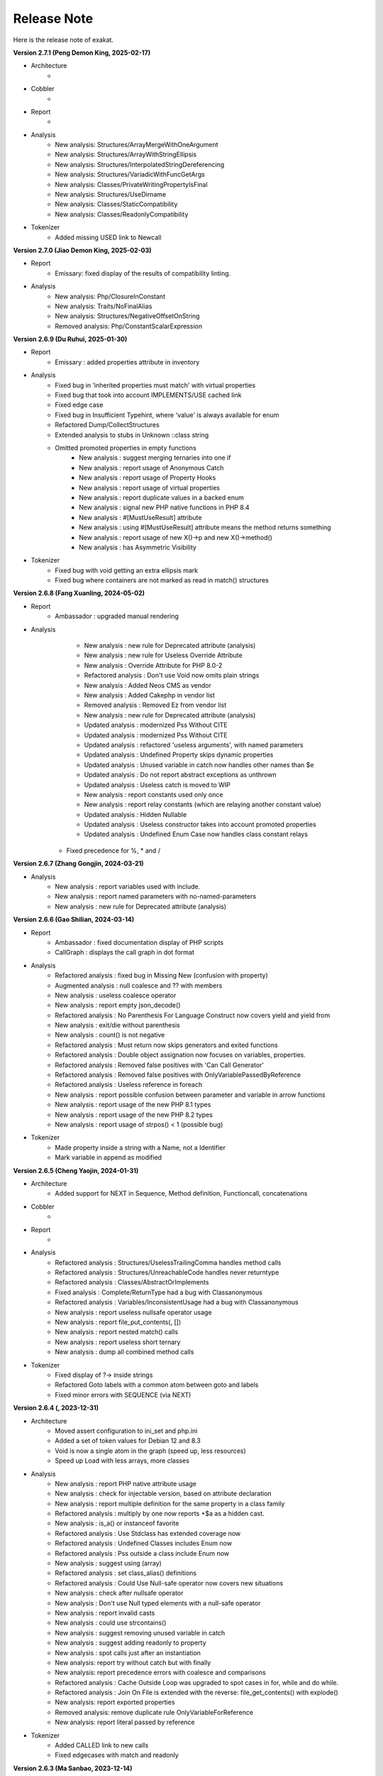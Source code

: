 .. Changelog:

Release Note
===============


Here is the release note of exakat. 

**Version 2.7.1 (Peng Demon King, 2025-02-17)**


+ Architecture
	+ 

+ Cobbler
    + 

+ Report
    + 

+ Analysis
    + New analysis: Structures/ArrayMergeWithOneArgument
    + New analysis: Structures/ArrayWithStringEllipsis
    + New analysis: Structures/InterpolatedStringDereferencing
    + New analysis: Structures/VariadicWithFuncGetArgs
    + New analysis: Classes/PrivateWritingPropertyIsFinal
    + New analysis: Structures/UseDirname
    + New analysis: Classes/StaticCompatibility
    + New analysis: Classes/ReadonlyCompatibility

+ Tokenizer
    + Added missing USED link to Newcall

**Version 2.7.0 (Jiao Demon King, 2025-02-03)**


+ Report
    + Emissary: fixed display of the results of compatibility linting.

+ Analysis
    + New analysis: Php/ClosureInConstant
    + New analysis: Traits/NoFinalAlias
    + New analysis: Structures/NegativeOffsetOnString
    + Removed analysis: Php/ConstantScalarExpression

**Version 2.6.9 (Du Ruhui, 2025-01-30)**


+ Report
    + Emissary : added properties attribute in inventory

+ Analysis
    + Fixed bug in 'inherited properties must match' with virtual properties
    + Fixed bug that took into account IMPLEMENTS/USE cached link
    + Fixed edge case 
    + Fixed bug in Insufficient Typehint, where 'value' is always available for enum
    + Refactored Dump/CollectStructures
    + Extended analysis to stubs in Unknown ::class string
    + Omitted promoted properties in empty functions
	+ New analysis : suggest merging ternaries into one if
	+ New analysis : report usage of Anonymous Catch
	+ New analysis : report usage of Property Hooks
	+ New analysis : report usage of virtual properties
	+ New analysis : report duplicate values in a backed enum
	+ New analysis : signal new PHP native functions in PHP 8.4
	+ New analysis : #[MustUseResult] attribute
	+ New analysis : using #[MustUseResult] attribute means the method returns something
	+ New analysis : report usage of new X()->p and new X()->method()
	+ New analysis : has Asymmetric Visibility

+ Tokenizer
    + Fixed bug with void getting an extra ellipsis mark
    + Fixed bug where containers are not marked as read in match() structures

**Version 2.6.8 (Fang Xuanling, 2024-05-02)**


+ Report
    + Ambassador : upgraded manual rendering

+ Analysis
	+ New analysis : new rule for Deprecated attribute (analysis)
	+ New analysis : new rule for Useless Override Attribute
	+ New analysis : Override Attribute for PHP 8.0-2
	+ Refactored analysis : Don't use Void now omits plain strings
	+ New analysis : Added Neos CMS as vendor
	+ New analysis : Added Cakephp in vendor list
	+ Removed analysis : Removed Ez from vendor list
	+ New analysis : new rule for Deprecated attribute (analysis)
	+ Updated analysis : modernized Pss Without CITE
	+ Updated analysis : modernized Pss Without CITE
	+ Updated analysis : refactored 'useless arguments', with named parameters
	+ Updated analysis : Undefined Property skips dynamic properties
	+ Updated analysis : Unused variable in catch now handles other names than $e
	+ Updated analysis : Do not report abstract exceptions as unthrown
	+ Updated analysis : Useless catch is moved to WIP
	+ New analysis : report constants used only once
	+ New analysis : report relay constants (which are relaying another constant value)
	+ Updated analysis : Hidden Nullable 
	+ Updated analysis : Useless constructor takes into account promoted properties
	+ Updated analysis : Undefined Enum Case now handles class constant relays
    + Fixed precedence for %, * and /

**Version 2.6.7 (Zhang Gongjin, 2024-03-21)**


+ Analysis
	+ New analysis : report variables used with include.
	+ New analysis : report named parameters with no-named-parameters
	+ New analysis : new rule for Deprecated attribute (analysis)

**Version 2.6.6 (Gao Shilian, 2024-03-14)**


+ Report
    + Ambassador : fixed documentation display of PHP scripts
    + CallGraph : displays the call graph in dot format

+ Analysis
	+ Refactored analysis : fixed bug in Missing New (confusion with property)
	+ Augmented analysis : null coalesce and ?? with members
	+ New analysis : useless coalesce operator
	+ New analysis : report empty json_decode()
	+ Refactored analysis : No Parenthesis For Language Construct now covers yield and yield from
	+ New analysis : exit/die without parenthesis
	+ New analysis : count() is not negative
	+ Refactored analysis : Must return now skips generators and exited functions
	+ Refactored analysis : Double object assignation now focuses on variables, properties.
	+ Refactored analysis : Removed false positives with 'Can Call Generator'
	+ Refactored analysis : Removed false positives with OnlyVariablePassedByReference
	+ Refactored analysis : Useless reference in foreach
	+ New analysis : report possible confusion between parameter and variable in arrow functions
	+ New analysis : report usage of the new PHP 8.1 types
	+ New analysis : report usage of the new PHP 8.2 types
	+ New analysis : report usage of strpos() < 1 (possible bug)

+ Tokenizer
    + Made property inside a string with a Name, not a Identifier
    + Mark variable in append as modified

**Version 2.6.5 (Cheng Yaojin, 2024-01-31)**


+ Architecture
	+ Added support for NEXT in Sequence, Method definition, Functioncall, concatenations

+ Cobbler
    + 

+ Report
    + 

+ Analysis
	+ Refactored analysis : Structures/UselessTrailingComma handles method calls
	+ Refactored analysis : Structures/UnreachableCode handles never returntype
	+ Refactored analysis : Classes/AbstractOrImplements
	+ Fixed analysis : Complete/ReturnType had a bug with Classanonymous
	+ Refactored analysis : Variables/InconsistentUsage had a bug with Classanonymous
	+ New analysis : report useless nullsafe operator usage
	+ New analysis : report file_put_contents(, [])
	+ New analysis : report nested match() calls
	+ New analysis : report useless short ternary
	+ New analysis : dump all combined method calls

+ Tokenizer
    + Fixed display of ?-> inside strings
    + Refactored Goto labels with a common atom between goto and labels
    + Fixed minor errors with SEQUENCE (via NEXT)

**Version 2.6.4 (, 2023-12-31)**


+ Architecture
    + Moved assert configuration to ini_set and php.ini
    + Added a set of token values for Debian 12 and 8.3
    + Void is now a single atom in the graph (speed up, less resources)
    + Speed up Load with less arrays, more classes

+ Analysis
	+ New analysis : report PHP native attribute usage
	+ New analysis : check for injectable version, based on attribute declaration
	+ New analysis : report multiple definition for the same property in a class family
	+ Refactored analysis : multiply by one now reports +$a as a hidden cast.
	+ New analysis : is_a() or instanceof favorite
	+ Refactored analysis : Use Stdclass has extended coverage now
	+ Refactored analysis : Undefined Classes includes Enum now
	+ Refactored analysis : Pss outside a class include Enum now
	+ New analysis : suggest using (array)
	+ Refactored analysis : set class_alias() definitions
	+ Refactored analysis : Could Use Null-safe operator now covers new situations
	+ New analysis : check after nullsafe operator
	+ New analysis : Don't use Null typed elements with a null-safe operator
	+ New analysis : report invalid casts
	+ New analysis : could use strcontains()
	+ New analysis : suggest removing unused variable in catch
	+ New analysis : suggest adding readonly to property
	+ New analysis : spot calls just after an instantiation
	+ New analysis: report try without catch but with finally
	+ New analysis: report precedence errors with coalesce and comparisons
	+ Refactored analysis : Cache Outside Loop was upgraded to spot cases in for, while and do while. 
	+ Refactored analysis : Join On File is extended with the reverse: file_get_contents() with explode()
	+ New analysis: report exported properties
	+ Removed analysis: remove duplicate rule OnlyVariableForReference
	+ New analysis: report literal passed by reference

+ Tokenizer
    + Added CALLED link to new calls
    + Fixed edgecases with match and readonly

**Version 2.6.3 (Ma Sanbao, 2023-12-14)**


+ Analysis
	+ New analysis : report non-static method called from static method
	+ New analysis : report properties that are untyped, uninitialized, and no set in the constructor.
	+ New analysis : report traits used in a type
	+ New analysis : report short assignations on appends (should not be possible)
	+ Updated analysis : report usage of static properties with ??= and other short assignations
	+ New analysis : added support for the friend attribute
	+ New analysis : report method names starting with __
	+ New analysis : report $array[count($array)] append system
	+ Updated analysis : unknown directive names cover more PHP functions and combinaisons
	+ New analysis : report when void is returned by reference in a method
	+ Updated analysis : Can Count Iterable was upgraded with types
	+ New analysis : can't call a generator directly
	+ New analysis : report useless trailing comma
	+ Removed analysis : propagate calls (Complete)
	+ New analysis : report non-int and non-string used as index in an array call
	+ New analysis : report attempt to instantiate non-class (e, t, i)
	+ Updated analysis : Too Many Variables in Method

+ Tokenizer
    + Fixed bug with short assignment left operand not being marked as read as well as written
    + Added fullnspath to Staticclass atom
    + Added support for THROWN, CALLED, YIELDED links in methods

**Version 2.6.2 (Duan Zhixian, 2023-11-21)**


+ Analysis
    + New analysis : Casting Method Favorite
    + Updated analysis : Ellipsis detection improved
    + New analysis : report arrays that are used for append and direct index access at the same time
    + New analysis : report get_class() and get_parent_class() without arguments
    + Updated analysis : Literal inventory now reports float, array() and heredocs
    + New analysis : report usage of advanced static variable initialisation
    + New analysis : cannot be readonly
    + New analysis : report triplet stats from the internal graph
    + New analysis : report static variables outside a method
    + Updated analysis : Missing types are now covering class constants too
    + New analysis : report usage of Deprecated features (CITE, functions, parameters...)
    + Updated analysis : Could Be Typed * now supports class constants
    + New analysis : add support for #[Override] before PHP 8.3
    + New analysis : report variables that use their type as name

**Version 2.6.1 (Liu Hongji, 2023-10-19)**


+ Cobbler
    + New Cobbler : Logical to In_array() conversion

+ Analysis
    + Updated analysis : Use same types for comparisons was refactored
    + Updated analysis : Add Zero skips ?? and ?: when it is used to create default values
    + Updated analysis : Implode() args order was refactored with type support
    + New analysis : report multiline expressions
    + New analysis : report usage of typed constants
    + Updated analysis : sprintf() argument counts is improved
    + Updated analysis : double instruction skips try, while, do while.
    + Updated analysis : useless instruction refactored clone expressions
    + Updated analysis : array Append in a list() call
    + Updated analysis : written only variables now take into account isset() too
    + Updated analysis : recursive functions don't report recursion via property or method call()
    + Updated analysis : Shell favorite

**Version 2.6.0 (Xue Rengui, 2023-10-04)**


+ Architecture
    + Refactored generation of VCS

+ Cobbler
    + New cobbler : rename namespace
    + New cobbler : rename function
    + New cobbler : rename constant
    + New cobbler : rename class
    + New cobbler : rename interface
    + New cobbler : rename enums
    + New cobbler : rename trait
    + New cobbler : rename method
    + New cobbler : rename class constant
    + New cobbler : rename property

+ Report
    + Added Classes dependencies table to Ambassador
    + Added Classes dependencies counts table to Ambassador
    + Added Classes dependent counts table to Ambassador
    + Added Namespaces to Exception tree
    + Added list of repeated class names
    + New report : Naming, that checks spelling 

+ Analysis
    + Updated analysis : Useless Null Coalesce now omits stdclass
    + New analysis : report rewritten final class constant
    + New analysis : report uselessly rewriten class constant
    + Updated analysis : Fixed detection of use for functions and constants
    + Removed analysis : Removed 'Mark callable'
    + Updated analysis : Fixed detection of calls to __construct
    + Updated analysis : Avoid Boolean as Argument sped up
    + Updated analysis : Property Could Be Local sped up
    + New analysis : Report blind variable used beyond their foreach() loop
    + Updated analysis : Could Use Try has more exceptions sources
    + New analysis : Report recalled conditions
    + Updated analysis : Upgraded Classes depencencies list with attributes, New initializers and instanceof
    + New analysis : Report incompatible property definition between trait and class
    + Updated analysis : Deep definition now includes define() calls and enums
    + Updated analysis : Collection of File dependencies now include interfaces
    + Updated analysis : Fixed but in Could Be Spaceship
    + Updated analysis : Upgraded 'unthrown exception' to handle variables
    + New analysis : report usage of self:: on 
    + New analysis : report usage of DNF
    + Updated analysis : readonly usage covers classes and anonymous classes
    + New analysis : report usage of FTN as standalone type 
    + New analysis : Collect usage of throw and their method
    + New analysis : Collect literals used in comparisons
    + New analysis : Suggest using array_combine()
    + New analysis : Report comparisons with distinct scalar types
    + New analysis : reports null being used as array's index
    + New analysis : collect all named things in the source code
    + Updated analysis : isComponent also supports enum and declare
    + New analysis : report useless Try clauses
    + New analysis : report converted exceptions
    + New analysis : report methods that are no more than a single if
    + New analysis : suggest to ditch default before assigning it
    + Updated analysis : Unset or Cast was refactored with less raw() calls
    + Updated analysis : PPP declaration style
    + New analysis : collect the number of injections in a constructor
    + New analysis : collect the property usage level for each class
    + New analysis : collect structures, instead of in dump
    + New analysis : collect catch, to complete results with throw collect
    + Updated analysis : report usage of standalone True, False, Null.
    + New analysis : report identical cases in match and switch
    + New analysis : report usage of constants in traits
    + New analysis : preference between short and formal comparison
    + New analysis : report yield that can be turned into a yield from
    + New analysis : report usage of enum cases in static constant expressions
    + New analysis : report modification of readonly properties in __clone() 
    + New analysis : report usage of internal classes with class_alias()
    + New analysis : report usage PHP 8.3 new dynamic 
    + New analysis : static variables may be initialized with arbitrary expression in PHP 8.3
    + New analysis : report when an interface's class constant visibility is not public when in the class 
    + Updated analysis : upgraded pre-calculate used variable in closure
    + Updated analysis : Insufficient typehint (extended coverage)
    + New analysis : Report final trait method that are overwritten

+ Tokenizer
    + Added support for typed constants
    + Checked support for readonly anonymous classes
    + Fixed LINK in DNF types
    + Added support for attributes in enum, trait, interface and enumcase

**Version 2.5.2 (Wang Gui, 2023-02-04)**


+ Report
    + New report : Format for SonarCube

+ Analysis
    + New analysis : report array literal, used by index.
    + New analysis : Cannot use empty strings with explode()
    + New analysis : Report max() and min() applied on empty arrays.
    + Updated analysis : Unused methods now skips internal use
    + Updated analysis : Date formats are collected only on Datetime and Datetimeimmutable
    + New analysis : strpos() used to convert integer to their ascii value
    + New analysis : report double checks in the code 
    + New analysis : skip empty arrays in array_merge()
    + New analysis : ellipis is slower than array_merge()
    + Updated analysis : variable type is detected with cast too.
    + New analysis : follow unvalidated data in $_SESSION
    + Updated analysis : updated in_array() to also report short arrays
    + Updated analysis : closure2string skips when other arguments are necessary
    + Updated analysis : condition is always true is upgraded with more work on is_a() and class type
    + Updated analysis : htmlspecialchars() changed behavior in 8.1
    + Updated analysis : always false does a better job at comparing types
    + Updated analysis : upgraded analysis with types
    + New analysis : new functions in PHP 8.3
    + New analysis : suggestion for str_ends_with()
    + New analysis : suggestion for str_starts_with()
    + Updated analysis : dirname with 3rd arg is suggested when using '$path/../' strings
    + New analysis : collect the number of arguments per PHP native calls
    + New analysis : report if/then when a variable is assigned in one branch, but not in the other
    + New analysis : report mono or multi bytes favorite
    + New analysis : count the number of arguments to PHP native calls
    + Updated analysis : Null on boolean now takes into account types 
    + Updated analysis : upgraded Make One Call analysis to spot calls within same expression
    + Updated analysis : incompatible type with incoming now covers call with superglobals
    + Updated analysis : fixed bug when calculating DEFINITION for superglobals
    + New analysis : report different constructors
    + New analysis : report usage of short ternary operator
    + New analysis : report when finalizing the call before the closure is better
    + New analysis : report object cast to int or float
    + New analysis : report variables initialized before an if condition with reinitialisation
    + New analysis : report incompatible constructors 
    + New analysis : Report sidelined methods from a trait
    + New analysis : Report misused Generators
    + New analysis : Substr() for partitions in a loop
    + New analysis : suggest caching local calls to reduce processing
    + New analysis : report list of PHP 8.3 new classes

+ Tokenizer
    + Added support for readonly + final/abstract class
    + Fixed DEFINITION for static in new
    + Fixed DEFINITION for global variable definitions
    + Upgraded support for variable types with PDFF
    + Adapted support for undefined Identifier between PHP 7 and 8

**Version 2.5.1 (Wang Gui, 2023-01-19)**


+ Architecture
    + Extracted Called* to external class
    + Introduced parallel loading for nodes and properties (links are WIP)

+ Analysis
    + New analysis : suggest omitting empty arrays before array_merge()
    + Updated analysis : more calls are collected
    + Updated analysis : Strict comparison with boolean covers array_search and array_keys
    + New analysis : report useless methods
    + Updated analysis : Add Zero also covers syntax like +$a
    + New analysis : report weak tests on array, without checks on index
    + New analysis : report multiple types in switch (PHP 8 compability)
    + New analysis : could be a readonly class
    + Updated analysis : Comparison strings to int include in_array() and co
    + New analysis : report class invasions
    + New analysis : report property invasions
    + New analysis : collect all setlocale() calls
    + Updated analysis : Collected calls includes __construct() 
    + Updated analysis : Collected calls includes __clone() 
    + New analysis : report usage of ++ on strings
    + New analysis : report usage of deprecated mb_string encodings

+ Tokenizer
    + Fixed edge cases with readonly/namespace as method name
    + Fixed handling of static keyword with rare combinaisons 

**Version 2.5.0 (Wang Gui, 2023-01-05)**


+ Architecture
    + 

+ Cobbler
    + 

+ Report
    + 

+ Analysis
    + Refactored analysis : WrongTypeWithCall skips variables without a type
    + Refactored analysis : BailoutEarly skips blocks with one element only
    + Refactored analysis : NonStaticMethodsCalledStatic extended to Stubs
    + New analysis : ambiguous types for variables
    + Refactored analysis : Unpreprocessed skips static::class
    + Refactored analysis : Undefined constant skips class constants with variables
    + New analysis : report exception that can't be chained
    + Refactored analysis : ShellExec preferences
    + Refactored analysis : CreateMagicProperty was extended
    + New analysis : report possible ::class usage
    + New analysis : report wrong order of argument with variadic
    + New analysis : report wrong encoding usage with mbstring
    + Refactored analysis : Sped up 'could be abstract method'
    + Refactored analysis : Undefined Interfaces differentiate classes and interfaces
    + New analysis : Ternary and Coalesce Operators order
    + Refactored analysis : Set Parent DEFINITION also adds DEFINITION for CPM
    + Refactored analysis : NativeClassTypeCompatibility upgraded fully to stub support
    + New analysis : Report useless assignation of promoted properties
    + Refactored analysis : Parameter name checking works with methods
    + Refactored analysis : Classes/CouldUseClassOperator is extended to all CITE
    + Refactored analysis : Classes/UndefinedConstants skips situations where the class is a variable of unknown type
    + Refactored analysis : Infinite recursion also detects coalesce
    + New analysis : Report methods / property confusions
    + New analysis : Suggest using __NAMESPACE__, instead of hardcoded string
    + Refactored analysis : Indirect injection is extended with ?? ?: and ? :
    + New analysis : Report too many chained calls one in the other
    + Refactored analysis : 'This is for classes' is extended to traits and enums
    + Refactored analysis : 'Unsupported types with operator' is now using Stubs files
    + New analysis : Report wrong typed with incoming values
    + Refactored analysis : 'Queries in loops' is now using extended to methods and one functioncall down.
    + Refactored analysis : Identical Variables in Foreach now searches inside the source
    + New analysis : Empty Loops
    + New analysis : Report arrays that are too much extracted
    + New analysis : Report methods where variables are not needed (only unique usage)
    + New analysis : Report possible emission of TypeError
    + Refactored analysis : Cant Throw now skips Interfaces
    + Refactored analysis : fixed false positive with Always False 
    + Refactored analysis : Constant Invalid names do not confuse the constant and its value
    + Refactored analysis : Undefined Variable in Catch, now skips variables also created in the catch clause
    + Refactored analysis : Implicit conversion to int : skip float returned values
    + Refactored analysis : Closure could be static now checks for internal definitions of enums or anonymous class
    + Refactored analysis : Dont Collect void is extended to unspecified return types
    + Refactored analysis : useless coalesce
    + Refactored analysis : Indirect Injections
    + Refactored analysis : Useless Reference now checks PHP, ext and stubs
    + New analysis : Suggest to throw exceptions with json_*code()
    + Refactored analysis : Scalar are not arrays cleaned
    + Refactored analysis : No net for xml now enforces class too
    + Refactored analysis : Static for classes now omits static variables
    + Refactored analysis : Incompatibility signature now omits __construct
    + Refactored analysis : Unreachable code
    + New analysis : collect all calls from methods to methods
    + New analysis : set fullnspath to method calls
    + New analysis : report variables with an initial capital S (readability)
    + New analysis : type dodging in parameter with union type

+ Tokenizer
    + Fixed bug with related to readonly position
    + Fixed bug where define was not correctly set with fullnspath
    + Fixed priorities for print and yield
    + Added support for DNF in the engine
    + Added definition with static calls, within a class
    + Added support for methods and properties with static calls to parent::
    + Refactored handling of scope with $this and self/static
    + Created a Precedence class for each version
    + Refactored calculations for currentMethods in external class
    + Migrating from Method to readsStubs (WIP)
    + Handled edge cases in Yield (yield yield)
    + Removed link between bool and int values when loading (edge case of numeric strings)
    + Cleaned Load of GlobalVars array
    
**Version 2.4.9 (Wang Gui, 2022-09-07)**


+ Analysis
    + Refactored analysis : Uses Default now supports PDFF and functions
    + Refactored analysis : Using PDFF with ext/seaslog and ext/memcache
    + Removed analysis : ext/wikidiff2, ext/wincache, ext/iis, ext/libevent, ext/mhash, ext/parsekit, ext/kdm5
    + New analysis : date() versus DatetTime preferences.
    + New analysis : identify unused public methods
    + Refactored analysis : Detecting wrong visibility with implemented methods was sped up
    + Removed analysis : Interface/ConcreteVisibility, double with Classes/ImplementedMethodsArePublic
    + New analysis : identify potential abstract methods
    + Refactored analysis : Upgraded 'Wrong Type With Call' to use the known variable types
    + Refactored analysis : No Parent now takes traits into account.
    + Refactored analysis : Should Have Destructor : removed some false positives, refactored documentation.
    + Refactored analysis : No Parent now also checks for traits
    + Refactored analysis : Uses default argument skips Virtualproperties
    + New analysis : Complete/SolveTraitConstants adds support for constants in traits (PHP 8.2)
    + Refactored analysis : Complete/SetParentDefinition was trimmed of 2 useless queries
    + Refactored analysis : PPP declaration style
    + Refactored analysis : Is Global Constant (removed usage of .ini)
    + Refactored analysis : Overwritten* are simplified for speed up and deduplication
    + Refactored analysis : UndefinedClasses speed up
    + Refactored analysis : Should Preprocess now adds Heredocs and skips variables inside strings
    + Refactored analysis : Should use Ternary now skips elsif
    + Refactored analysis : ext/fann now use pdff

+ Tokenizer
    + Added support for PHP keywords in namespace names.

**Version 2.4.8 (Xue Rengui, 2022-08-24)**


+ Architecture
    + 

+ Cobbler
    + 

+ Report
    + 

+ Analysis
    + Refactored analysis : strange names now covers types too. 
    + Removed analysis : ext/proctitle, Composer/IsComposerName, ext/cyrus
    + Removed analysis : Composer/IsComposerInterface, 
    + Refactored analysis : VariableTypehint now skips self-transforming variables in default
    + Refactored analysis : ErrorMessages now also tracks trigger_error()
    + New analysis : ext/teds, ext/scrypt, ext/geospatial
    + Refactored analysis with pdff : ext/crypto, ext/ev, ext/enchant
    + Refactored analysis : refactored 'could use short assignation' 
    + Removed analysis : ext/ereg, ext/async
    + Refactored analysis : undefined class constants are also looked in the children classes
    + Refactored analysis : vendor/symfony and vendor/phalcon
    + Refactored analysis : Unused Methods now handles foreach() with new()
    + New analysis : vendor/feast framework
    + Checked unit tests : 4480 / 4450 test pass (99.3% pass)

+ Tokenizer
    + Fixed detection of constant in ternary/coalesce
    + Finish adding types

**Version 2.4.7 (Xu Jingzong, 2022-08-03)**


+ Architecture
    + 

+ Cobbler
    + New cobbler : remove brackets to single-instruction commands

+ Report
    + New inventory : IP

+ Analysis
    + Refactored analysis : Could Use Array_sum()
    + Refactored analysis : Wrong Attribute with properties
    + Refactored analysis : implode Args order now support types
    + Refactored analysis : fopen mode does accept rw
    + Refactored analysis : references on objects (full refactor)
    + New analysis : finding empty arrays with comparisons
    + New analysis : using strict with in_array or not
    + New analysis : no default for referenced parameter
    + New analysis : No clone constant before PHP 8.1
    + New analysis : Complete enum cases with definition to value and name
    + Refactored analysis : better handling of clone in Variable Typehint
    + Refactored analysis : cleaned some false positives with Undefined Properties
    + Refactored analysis : Unresolved use now uses stubs; upgrade in function/const coverage
    + Removed analysis : ext/recode, ext/runkit, ext/ming
    + Refactored analysis : Better coverage for 1 + []
    + Refactored analysis : Difference preference has gremlin upgraded
    + New analysis : Ext/random (PHP 8.2)
    + New analysis : IP inventory
    + Refactored analysis : JsonSerialize and ReturnTypeWIllChange cover new methods

+ Tokenizer
    + Added support for -> out of Enum cases (with name and value)
    + Added new classes from PHP 8.2
    + Fixed missing fullnspath for attributes with absolute path
    + Added all attributes to properties

**Version 2.4.6 (Li Yuanji, 2022-07-20)**


+ Architecture
    + Skip loading of WS property when only doing an audit (speed up loading)
    + Finished moved to Gremlin 3.6

+ Cobbler
    + New cobbler : adds brackets to single-instruction commands

+ Report
    + Ambassador : refactored trait matrix

+ Analysis
    + Refactored analysis : Wrong Type Hint with First Class Callable
    + New analysis : PHP 8.2 new functions
    + Refactored analysis : Useless Cast takes advantages of const types

+ Tokenizer
    + Typed all internal atoms
    + Added types to internal loading engine

**Version 2.4.5 (Li Yuanji, 2022-07-07)**


+ Architecture
    + Docs : fixed presentation for cobblers

+ Cobbler
    + New cobbler : remove abstract option

+ Report
    + 

+ Analysis
    + Refactored analysis : No Pss Outside Class also checks for static closures
    + New analysis : Report errors in sprintf() formats
    + New analysis : Report methods and properties with the same name in a class
    + New analysis : Report invalid chars in date scanning formats
    + Refactored analysis : Useless Coalesce applied to PHP native methods
    + New analysis : Report Abstract Private methods in traits (php 8.0-)
    + Refactored analysis : Dynamic New now also works on parenthesis
    + New analysis : Report Utf8_encode() and utf8_decode() deprecation
    + Refactored analysis : Create Default Values checks on self-transforming variables
    + Refactored analysis : Missing Typehint skips constructor and destructor
    + Refactored analysis : Useless constructor skip one that has other constructor calling it
    + New analysis : Some Magic methods have compulsory return types
    + Refactored analysis : Overwritten const is extended to classes without constants (but in their parent or interfaces)
    + Refactored analysis : Nested ternaries now checks assignations, New parameter to set the min depth
    + Refactored analysis : Instantiating Abstract now uses PDFF
    + Refactored analysis : $this may be OK in closures (they can be rebinded later)
    + Refactored analysis : Adding 'Void' returntype when possible
    + Refactored analysis : Don't Collect Void was upgraded with methods returning nothing.
    + Refactored analysis : Identical Expressions, now checks = and omits short assignations
    + New analysis : If Then Return Favorite
    + Refactored analysis : Useless Casting checks % distinctly
    + Refactored analysis : Add Zero skips variables more often
    + New analysis : Could Be Resource
    + New analysis : DateTime Immutable is not immutable

+ Tokenizer
    + Fixed namespace's names dectection for older PHP versions
    + Fixed Functioncall detection inside a new operator.

**Version 2.4.4 (Li Jiancheng, 2022-06-23)**


+ Architecture
    + Upgraded to Gremlin 3.6.0 (tinkergraph)
    + Prepared engine to work with GSneo4j 3.6.0

+ Cobbler
    + New cobbler : turn ${a} into {$a} for PHP 8.2 compatibility
    + Refactored cobbler : Adds null type to nullable parameters

+ Report
    + 

+ Analysis
    + Refactored analysis : Non nullable setter skip properties set in constructor
    + Removed analysis : ext/ffmpeg, ext/fdf, ext/xcache, ext/yis, ext/cairo
    + Refactored analysis : ext/rdkafka, ext/zookeeper now uses PDFF
    + Refactored analysis : Should Preprocess, now include local constant strings
    + Refactored analysis : Undefined Interface, now not reporting extra Types
    + New analysis : retyped reference, when a parameter with a type, eventually get a new type
    + Refactored analysis : Static methods called from object, modernization
    + Refactored analysis : New Analyzers, omits local defaults values
    + Refactored analysis : Access Protected now takes into account PDFF
    + Refactored analysis : Null type detection includes null defaut value for parameters.
    + New analysis : Report type error for default values
    + Refactored analysis : 'ds', 'ssh2' were upgraded to PDFF
    + Checked unit tests : 4373 / 4349 test pass (99.5% pass)
    + New analysis : Ice framework
    + New analysis : taint

+ Tokenizer
    + Fixed 'constant' bug with functioncall on a nsname
    + Upgraded Typehint detection to handle clone() calls
    + Upgraded Typehint inference for properties and variables

**Version 2.4.3 (Emperor Gaozu of Tang, 2022-06-02)**


+ Architecture
    + Doctor failed to copy the tinkergraph configuration files
    + Removed old connector GSneo4j/Tinkergraph
    + Refactored starting/emptying of gremlin database
    + Testing on PHP 8.2

+ Cobbler
    + Added suggestions when the -P is not found
    + New cobbler : add Final to classes
    + New cobbler : removes Final from classes
    + Upgraded cobbler : removes Readonly from classes

+ Report
    + Ambassador, Emissary, Diplomat : removed link to the source code.
    + Ambassador, Emissary, Diplomat : fixed link to online documentation

+ Analysis
    + Fixed analysis : Undefined Classes and Trait where affected by the recent Complete/Returntyping
    + Refactored analysis : 'Variables Used Once' not omit inherited parameters.
    + Refactored analysis : 'Functions without return' not skip methods with Never and methods that throw in the main sequence.
    + New analysis : 'Parent is not Static', but rather self
    + Refactored analysis : 'Use This'
    + Refactored analysis : 'Extension/Extxhprof' to PDFF
    + Refactored analysis : Removing usage of methods, moving to PDFF
    + New analysis : 'No magic method for Enums'
    + Refactored analysis : 'Multiple Identical Keys' now also processes automated index
    + New analysis : 'Modifying Readonly' (WIP)
    + Refactored analysis : 'Could use short assignation' skips usage of ??
    + New analysis : 'Readonly Can only be assigned in defining class'
    + Refactored analysis : 'Runkit7' was upgraded to PDFF
    + Refactored analysis : 'Gnupg' was upgraded to PDFF
    + Refactored analysis : 'xdiff' was upgraded to PDFF
    + Refactored analysis : 'event' was upgraded to PDFF
    + New analysis : ext/stomp, ext/csv
    + New analysis : Suggestion making the default assignation in property definition
    + Refactored analysis : 'Redefined private properties' now covers PDFF too
    + Refactored analysis : 'Failing Stubstr Comparison' now accepts != <>
    + Refactored analysis : 'Insufficient typehint' extended with class constants
    + Refactored analysis : 'Unused constant' takes advantage of hierarchy
    + Refactored analysis : 'Useless Abstract' extended to include single extended classes
    + Refactored analysis : 'Mismatched Default Value' now omits parameters without default value
    + New analysis : method is identity
    + New analysis : report overloaded existing names in use, from PDFF
    + New analysis : collect incoming date inventory
    + New analysis : collect vendor's API usage
    + New analysis : report Array addition usage
    + Checked unit tests : 4373 / 4349 test pass (99.5% pass)

+ Tokenizer
    + Added support for PHP 8.2 readonly classes
    + Fixed bug that made VariableTypehint automatically isPHP

**Version 2.4.2 (Li Chunfeng, 2022-05-18)**


+ Analysis
    + Refactored analysis : 'Raised access Level' now supports PDFF files
    + Refactored analysis : 'Cant Extends Final' also Works with anonymous classes
    + New analysis : Report 'Lowered access levels'
    + Refactored analysis : 'Final methods' extended to traits
    + Refactored analysis : 'Overwritten Methods' fixed bug with Traits
    + New analysis : 'Cant extends Final Methods' 
    + Refactored analysis : 'Cant extends Final Constants' with PDFF support
    + New analysis : 'Extension Excimer' 
    + New analysis : 'Report implicit float to int conversions' 
    + Refactored analysis : 'Is always false' is extended to typed properties
    + New analysis : 'Report inegalities with different types' 
    + New analysis : Report traits used once
    + Refactored analysis : 'Is Not Implements' now supports PDFF; support for trait added.
    + Refactored analysis : 'Wrong name with paramter' : added support for PDFF
    + Fixed analysis : 'Overwritten Methods' skipped some interfaces
    + Refactored analysis : 'Fossilized methods' was counting methods that are defined with Virtualmethod
    + Refactored analysis : 'Fix bug' when missing fqn in New for Classes/WrongTypedPropertyInit
    + New analysis : Report unknown locales. 
    + New analysis : ext/pkcs11
    + New analysis : ext/spx
    + Checked unit tests : 4314 / 4317 test pass (99% pass)
    + Refactored analysis : 'Basename suffix' detection extended

+ Tokenizer
    + Fixed bug with float and power
    + Fixed bug in global variable creation
    + Create all possible links to static keyword
    + Speed up creation of links to $GLOBALS

**Version 2.4.1 (Yuan Tiangang, 2022-05-04)**


+ Architecture
    + New Dump : collect all stub's structures

+ Report
    + Sarif : Fixed URI (no initial /) and Exakat version
    + Unused : report unused stuff in the code
    + Ambassador : upgrade presentation of the Exception Treephp

+ Analysis
    + New analysis : Deprecated String interpolation in PHP 8.2
    + Refactored analysis : Spaceship features is used for isRead property
    + Refactored analysis : Skip analysis of returntypes for methods with throw/assert/trigger_error()
    + New analysis : Report unused Enumeration Cases
    + Refactored analysis : Can't instantiate class now takes local class into account
    + Refactored analysis : Many new examples extracted from the docs
    + Refactored analysis : fixed bug with 'Wrong Type With Call' 
    + Refactored analysis : Conditional structures now includes Enums too.
    + New analysis : Don't throw raw exceptions
    + New analysis : Useless Coalesce operator (when there is a type available)
    + New analysis : ext/yar
    + Refactored analysis : 'Wrong number of argument' now includes methods defined in a trait in a PDFF
    + Refactored analysis : moved ext/amqp to PDFF

**Version 2.4.0 (Yin Kaishan, 2022-04-20)**


+ Report
    + Ambassador : suggest literals to be turned into a constant, based on assignation and comparison

+ Analysis
    + Refactored analysis : 'Classes/WrongCase' reported too many arguments
    + New analysis : No constructor in interfaces
    + Refactored analysis : Bail Out Early also report if/then when in last position of an sequence
    + Refactored analysis : Useless Casting also checks for double application of typehint/cast
    + New analysis : Could Be A constant (in Dump)
    + New analysis : Could Be Spaceship
    + Refactored analysis : Vendors/Concrete5 is updated to Concrete5 v9.0
    + New analysis : Vendors Sylius
    + Refactored analysis : Vendors/Joomla is updated to Joomla 4.2.0
    + Refactored analysis : Wrong Number Of Arguments supports Constructors and methods (static and normal)

**Version 2.3.9 (Fu Yi, 2022-04-06)**


+ Architecture
    + Changed Loading system to handle globals directly with gremlin, and without ids

+ Cobbler
    + New cobbler : adds 'function array_key_exists' to the list of use statements to speed up array_key_exists.

+ Analysis
    + Refactored analysis : Fixed bug with 'each' and namespaces in Php/Deprecated
    + Refactored analysis : Next Month Trap was updated with support for datetime (Immutable)
    + Refactored analysis : TimeStamp Differences now covers any seconds additions. Datetime::format('U') was also added to sources.
    + New analysis : Avoid using 86400 to handle days when calculating dates.
    + New analysis : Do not reuse the source name in a foreach($a as $a)
    + New analysis : Use constants when the function returns them
    + Updated analysis : New constants for 'Use Constants As Arguments'
    + Refactored analysis : many Extensions/Ext* are moving to pdff support
    + Refactored analysis : speedup Should Preprocess analysis
    + Refactored analysis : Modernized Overwritten class constants
    + New analysis : Report overwritten final constants from PDFF
    + Refactored analysis : Moving Extensions/Ext* to PDFF
    + Refactored analysis : Repeated Regex
    + New analysis : Report string / integer comparison for PHP 8.0 migration
    + Refactored analysis : Defined Class Constants differentiate from Enumeration cases
    + New analysis : Complete functions with obvious typehints
    + New analysis : Extension protobuf
    + Refactored analysis : Upgraded Property analysis to use PDFF
    + Refactored analysis : 'Multiple identical keys' now has an array size limit (15000)
    + New analysis : Constant favorite : use or not?
    + Refactored analysis : Upgraded 'Unresolved classes' with Pdff support

+ Tokenizer
    + Fixed isPhp/isExt/isStub detection for catch classes

**Version 2.3.8 (Xiao Yu, 2022-03-23)**


+ Architecture
    + Speed up gremlin queries

+ Report
    + Pdff : added support for hasDefault in properties and parameters

+ Analysis
    + New analysis : Report type of string introspection used in the code, as a favorite
    + New analysis : Report functions to be of type 'never'.
    + Refactored analysis : Variables used once by context, now omits Blind variables
    + Refactored analysis : Redeclared PHP functions works with PHP 8.1's functions
    + Refactored analysis : Modern Empty
    + Refactored analysis : Deprecated Functions
    + Refactored analysis : Removed usage of IsExtInterface in UndefinedClasses
    + Refactored analysis : Suggesting static class names over objects takes into account the nature of the typehint available.
    + Refactored analysis : Using PDFF with ext/gender, ext/decimal, ext/xxtea, ext/mailparse, ext/uuid.
    + Refactored analysis : Using PDFF with ext/xmlreader, ext/writer, ext/mongodb, ext/gd, ext/dom
    + Refactored analysis : Class Usage rule now skips Interfaces in Implements
    + Removed analysis : Modules/*
    + Removed analysis : Extensions/Extzbarcode

**Version 2.3.7 (Xiao Yu, 2022-03-09)**


+ Architecture
    + Fixed all internal step's case

+ Report
    + New report : PerRule (same as PerFile, but grouped by rules)
    + New report : CompatibilityPHP56 (based on Perfile, dedicated to Compatibility PHP 5.6)
    + Updated report : Ambassador now lists @keywords in phpdocs (inventories)
    + Updated report : Manual includes sections for namespaces, and global constants

+ Analysis
    + New analysis : Use variables when they are created inside a loop
    + New analysis : Simplify Foreach()
    + New analysis : Identical Conditions on If-elseif
    + Refactored analysis : Undefined Instanceof now relies on isPhp/isExt/IsStub
    + Refactored analysis : First byte only, now uses variable typehints
    + Refactored analysis : Dont loop on yield
    + Refactored analysis : Interfaces suggestion now accepts php/ext/stubs configuration
    + Refactored analysis : Static calls to traits exclude self, parent, static
    + Refactored analysis : Don't read and write at the same time : Extended to all containers, removed edge cases
    + Refactored analysis : Undefined interfaces takes Variable Typehint into account
    + Refactored analysis : Incompatible Method signature
    + Refactored analysis : Unfinished objects now checks called internal methods
    + Refactored analysis : Better coverage for Class Constants 
    + Refactored analysis : Insufficient typehint skips properties without a type

+ Tokenizer
    + Extended support for Variable typehints

**Version 2.3.6 (Qin Qiong, 2022-02-16)**


+ Architecture
    + 

+ Cobbler
    + Refactored cobbler : 'SetTypehint' checks more before adding a class typehint

+ Report
    + Ambassador : added the list of extended dependencies as an audit report
    + Diplomat : removed 4 rules from Analyze (Classes/Redefined*)

+ Analysis
    + New analysis : Too Many Stringed If-then-elsif
    + New analysis : Undefined Enumeration case
    + New analysis : Unfinished objects
    + New analysis : Class Alias usage
    + New analysis : Undefined Methods
    + New analysis : Suggest array_sum(), from the code
    + New analysis : Missing type on any structure (method, parameter, property)
    + New analysis : Spot unreachable methods
    + New analysis : Public Reach lists the paths from public methods to private ones. 
    + New analysis : Avoid Static calls on objects when possible
    + Deprecated analysis : Is Php Function
    + Refactored analysis : Removed usage of IsExtFunction analysis
    + Refactored analysis : 'Could Be array' relies on ... too
    + Refactored analysis : 'No need for else' now skips elseif
    + Refactored analysis : 'Undefined constants, functions, traits, interfaces, classes{const, static P/M}' now leverages the stubs
    + Refactored analysis : 'Insufficient typehint' checks for union types
    + Refactored analysis : 'Used Once Properties' now omits classes that have dynamic properties 
    + Refactored analysis : 'Unused class constants' 
    + Refactored analysis : 'Reuse variable' has a narrower focus, and takes scope into account.
    + Refactored analysis : 'Weak Type' Extended analysis to typed containers
    + Refactored analysis : Definitions stats now break down to isPHP/isStub/isExt
    + Refactored analysis : Isset() calls with more complex expressions
    + Bug: fixed PHp/MixedKeyword in analyzer database
    + Checked unit tests : 4123 / 4132 test pass (99% pass)

+ Tokenizer
    + Refactored Foreach variable detection
    + Fixed constant detection in deep namespaces
    + Restored Stubs from configuration and commandline
    + Added fullnspath to static properties
    + Added Complete/Is*Structure, to finish marking atoms with isPhp, isStub
    + Deprecating Composer/IsComposerNsname
    + Fixed bug with class_alias
    + Added Not to guess list
    + Fixed bug in engine with comments at the end of scripts.

**Version 2.3.5 (Yuchi Gong, 2022-02-02)**


+ Architecture
    + 'Complete' ruleset will run the configured rulesets that are not already run

+ Cobbler
    + New cobbler : removes readonly option on properties
    + New cobbler : removes useless variables

+ Report
    + Ambassador : added counts with the actual sizes of the classes (constants, properties, methods)
    + Ambassador : Fixed display of compatibility features
    + Uml : Report number of classes exported

+ Analysis
    + New analysis : List all external dependencies extensions
    + New analysis : report recycling of foreach() sources
    + New analysis : report usage of readonly
    + New analysis : Suggest updating if-then to ternary operator
    + New analysis : Report multiple similar calls in a row
    + New analysis : Suggest using FILE_APPEND with file_put_contents()
    + New analysis : Report missing visibilities
    + New analysis : Identify literal that may actually be existing constants.
    + Fixed analysis : Cancelled parameter shall take ??= into consideration
    + Refactored analysis : 'Cannot use static with closure' analysis is extended to properties
    + Refactored analysis : Upgraded detection of variable modified by a reference in a PHP or custom function/methodcall.
    + Refactored analysis : Fixed bug with 'This is for class' where typehint where not correctly seen inside a class.
    + Refactored analysis : 'Insufficient typehint' was upgraded with class constants checks
    + Refactored analysis : 'Undefined class' skips ? as a class
    + Refactored analysis : 'Static loops' now takes into account modifications in the conditions
    + Refactored analysis : 'Complex expressions' omits match
    + Refactored analysis : 'Cache variable outside loop' fixed bug with function names and new expressions
    + Refactored analysis : 'Logical mistakes' now checks for constants on the rest of the comparison
    + Refactored analysis : 'Cant instantiate class' now takes into account self/static
    + Refactored analysis : 'Should use self' also reports self opportunities in new expression.
    + Refactored analysis : 'Written only' fixed a bug with propperties
    + Refactored analysis : 'No choice' also spots ?: null and ?? null 
    + Refactored analysis : Written Only Variable now takes into account references in parameters
    + Refactored analysis : Classes's strange names covers methods, properties and classes.
    + Refactored analysis : Caught but never thrown exceptions have an updated list of exception
    + Refactored analysis : Unresolved Catch uses updated PHP exception/error list
    + Refactored analysis : PHP 8.0 new types now covers mixed and also properties.
    + Refactored analysis : PHP 8.0 union type differentiate between ?A and null|A
    + Refactored analysis : CIT same names was extended to Enumeration

+ Tokenizer
    + Fixed boolval for multiplications
    + Fixed spaceship for string and boolean values
    + Added processing to isPhp/isExt/isStub to implemented names

**Version 2.3.4 (Yuchi Gong, 2022-01-19)**


+ Cobbler
    + New cobbler : remove unused use expression
    + Added 4 directives to each rules : namespaces, ignore_dirs, include_dirs and file_extensions. They filter out some of the results.

+ Report
    + Composer : upgrade the list of core PHP extensions

+ Analysis
    + New analysis : Mark simple getters/setters in classes
    + New analysis : Report unchecked divisions (int and operators)
    + New analysis : report possible abstract constants in classes (which should be defined in a parent)
    + New analysis : report recycled variables
    + Refactored analysis : Upgraded 'Object references' with union and intersectional types
    + Refactored analysis : Removed edges cases in 'Don't collect void'
    + Refactored analysis : Extension detection now takes into account enums 
    + Refactored analysis : Upgraded AlwaysFalse with better typehinting inference
    + Refactored analysis : indentation levels missed several results while reporting
    + Refactored analysis : interfaces, traits and constants were missing for use expression resolution
    + Refactored analysis : Undefined Interfaces now exclude better PHP or ext's interfaces
    + Refactored analysis : Never Used Parameter confused Void and first argument
    + Refactored analysis : Self were reported as outside a class when in foreach()
    + Refactored analysis : Clone with non-arrays now checks PHP native functions too
    + Refactored analysis : Excluded powers from calculations in IsZero
    + Refactored analysis : Fixed discrepancy between ' and " handling of \
    + Extended tests : match without default

+ Tokenizer
    + Fixed a bug where static keyword is processed as a simple nsname
    + Fixed a bug where typehints were not marked as isPhp, isExt or isStub
    + Fixed an edge case with array functions inside match() syntax
    + Fixed an edge case with Closures and reference-use variable
    + Fixed an edge case with static inside ternary
    + Fixed yield expression scope
    + Added Table for PHP 8.2 compilations checks
    + Removed extra void with use expression for traits

**Version 2.3.3 (Xu Maogong, 2022-01-05)**


+ Cobbler
    + New Cobbler : removes attributes

+ Report
    + 

+ Analysis
    + New analysis : suggest using ?-> when Null is a possiblity
    + New analysis : Report backward incompatibility with overloaded interface constants
    + New analysis : Mark variables as local constants when only assigned once
    + New analysis : suggest using iterable, based on array|traversable usage
    + New analysis : Report usage of PHP 8.1 intersection typehints
    + Refactored analysis : Hidden Nullable rule now handles intersection types
    + Refactored analysis : 'Use Nullable' covers properties too
    + Refactored analysis : 'Could Be stringable' is extended to trait usage
    + Refactored analysis : skip static and globals when counting variable usage in methods
    + Refactored analysis : PHP 8.0 Union type detection includes properties
    + Added tests to Complete/Overloaded* (CPM)

+ Tokenizer
    + Fixed a bug with Ternary and constants

**Version 2.3.2 (Wei Zheng, 2021-12-16)**


+ Cobbler
    + New cobbler : removes a method

+ Report
    + 

+ Analysis
    + New analysis : suggest ::class instead of get_class()
    + New analysis : report when a class extends stdclass (for dynamic properties review)
    + New analysis : Reports when checks are made on the existence of properties
    + Upgraded analysis : Useless Typechecks is upgraded with union and intersectional type checks
    + Upgraded analysis : Reporting invalid access to protected CPM
    + Upgraded analysis : Removed Used Properties with classes with dynamic properties
    + Fixed bug in PropagateConstants 

+ Tokenizer
    + Added detection of typehints for variables

**Version 2.3.1 (Li Shimin, 2021-12-01)**


+ Cobbler
    + Fixed bug with Settypehint when multiple types are available

+ Report
    + New Pdff report : PHP Document File Format

+ Analysis
    + New analysis : report promoted properties
    + New analysis : report deprecated PHP 8.2 callable
    + New analysis : report new in initializers
    + New analysis : report nested attributes
    + New analysis : report direct calls to Trait methods and properties
    + New analysis : report auto vivification of false (PHP 8.1)
    + New analysis : report implicit float to integer conversion for arrays
    + Updated analysis : Declare Static and Global early.
    + Updated analysis : No Null For Native now uses typehints
    + Updated analysis : refined No Static variable in method

+ Tokenizer
    + Fixed bug with __METHOD__ when it is called outside a method

**Version 2.3.0 (Wei, 2021-11-18)**


+ Architecture
    + Catchup tokens from PHP 5.6 till 7.2
    + Report unknown Rulesets during reports command
    + Extended 'catalog' command to list rules too
    + Extended 'catalog' command to return YAML format

+ Report
    + Added several new analysis to the Rector report
    + Added mixed and never to Appinfo report
    + Ugraded Sarif report with bartlett/sarif-php-sdk

+ Analysis
    + New analysis : report the missing mixed returntype for jsonserialize
    + New analysis : report final with constants
    + New analysis : report never usage (typehint)
    + New analysis : report PHP 8.1 typehint incompatibilities
    + New analysis : report PHP 8.0 typehint incompatibilities
    + New analysis : report PHP 8.0 named parameters
    + New analysis : report First Class Callable Syntax
    + New analysis : New Functions in PHP 8.1
    + New analysis : Removed functions in PHP 8.1
    + New analysis : Prepare 'never' for PHP 8.1
    + New analysis : Prepare 'mixed' for PHP 8.0
    + New analysis : detect mixed and never usage as typehints
    + Upgraded analysis : Wrong Number of arguments also works with new first class callable syntax
    + Upgraded analysis : Typehint stats now includes union and intersection types
    + Upgraded analysis : Removed functions in PHP 8.0

**Version 2.2.5 (Wood star, 2021-11-03)**


+ Analysis
    + New analysis : Calling Trait Static Method directly is deprecated in PHP 8.1
    + New analysis : No reference for returned void
    + New analysis : No Null for PHP native methods
    + Updated analysis : Wrong type for argument now covers classes, union type and intersection types. 
    + Updated analysis : Wrong type for argument now covers classes, union type and intersection types. 
    + Updated analysis : Unused Private Methods are also detected with array($this, 'xx') syntax
    + Checked unit tests : 3821 / 3805 test pass (99% pass)

+ Cobblers
    + New cobbler : remove typehints from arguments, returns and properties

**Version 2.2.4 (Gold star, 2021-10-21)**


+ Dataset
    + Updated PHP native dataset with missing classes and typehint.

+ Analysis
    + New analysis : Report incompatible typehint with native PHP methods in PHP 8.1
    + New analysis : Report Missing Attribute Attribute
    + New analysis : Report full_path index in $_FILES usage
    + Updated analysis : Type detection also include return type from methods

+ Cobblers
    + Updated cobbler : Set typehint handles typehint from arguments

+ Tokenizer
    + Added more cases for Constant types

**Version 2.2.3 (Wu, 2021-10-06)**


+ Architecture
    + Updated INI files for PHP 8.1

+ Data
    + Extended PHP directives lists

+ Report
    + New report Migration 8.1

+ Analysis
    + New analysis : PHP 8.1 removed directives
    + New analysis : PHP 8.1 removed constants
    + New analysis : Wrong named parameter for PHP native function
    + New analysis : Report duplicate named arguments
    + New analysis : htmlentities (and co) default 2nd argument
    + Updated analysis : Scalars are not arrays. Extemded with type support.

+ Tokenizer
    + Support for callable strlen(...)
    + Test for new syntax for octal 0o123

**Version 2.2.2 (Si, 2021-09-22)**


+ Architecture
    + Refactored documentation 

+ Report
    + Added support for PHP 8.1 compatiblity

+ Analysis
    + New analysis : Restrict $GLOBALS usage
    + New analysis : No object as array's index
    + New analysis : Overreaching classes (PHP feature)
    + New analysis : Report Enum usage
    + Updated analysis : Typehints/* got new Unit Tests
    + Updated analysis : Explode optimisation 

+ Tokenizer
    + Reduced the number of DEFAULT creation for properties
    + Added support for new PHP 8.1 syntax (Enum )

**Version 2.2.1 (Chen, 2020-11-20)**


+ Architecture
    + Export : WIP of exporting PHP code from graph
    + New directives : rules_version_max, rules_version_min, ignore_rules and ignore_namespace

+ Report
    + Sarif : Fixed line number that may be null or less 
    + Ambassador : Fixed visibility report

+ Analysis
    + New analysis : check for match as a keyword
    + New analysis : replace static variable by static properties
    + New analysis : warn about usage of get_object_vars()
    + New analysis : report global and static variables that are declared multiple times
    + Updated analysis : extended Used Classes to abstract classes
    + Updated analysis : wrong number of argument now supports $this()
    + Updated analysis : parse_str last argument doesn't apply anymore in PHP 8
    + Updated analysis : useless argument now omits parameter with default value
    + Checked unit tests : 3797 / 3800 test pass (99% pass)

+ Tokenizer
    + Fixed race condition with phpdocs 
    + Refactored static and global variables definitions (avoid double definitions)
    + Fixed detection of [] inside a list()
    + Fixed detection of alternative syntax for switch
    + Added use property to usenamespace too (for grouping)

**Version 2.2.0 (Mao, 2020-10-15)**


+ Architecture
    + Extended Export command to produce PHP scripts from the graph database
    + Added more typehints
    + Added new command 'onefile'
    + Sped up database restart with id reset
    + Updated list of functions for several extensions. Started adding methods, class constants..

+ Report
    + Ambassador : updated popularities
    + Ambassador : added missing PHP 8.0 ruleset

+ Analysis
    + New analysis : report arguments and properties whose name clashes with the typehint
    + New analysis : report long preparation before throw command
    + New analysis : missing __isset() method
    + New analysis : suggest array_keys() for array_search in loops
    + New analysis : array_map() complains with values by reference
    + New analysis : report final private properties
    + New analysis : report misnamed constant/variable
    + New analysis : check for attribute configuration (PHP 8.0)
    + New analysis : suggest dropping variable in catch clause
    + New analysis : report resources that should not be tested with is_resource (PHP 8.0)
    + New analysis : check for named arguments and variadic
    + Updated analysis : wrong number of argument now supports $this()
    + Updated analysis : redefined private property uses OVERWRITE
    + Updated analysis : refactored UndefinedFunctions for speed
    + Updated analysis : array_map() complains with values by reference
    + Updated analysis : removed false positives on properties in strings
    + Updated analysis : unsupported types with operators skips cast values
    + Updated analysis : cancelled parameters are also for array_map/array_walk
    + Updated analysis : variable variable skips variables inside strings
    + Updated analysis : removed functions are not reported when in if/then with function_exists()
    + Updated analysis : wrong optional parameter fixed false positive with ...
    + Updated analysis : extended list of removed directives, functions and constants
    + Removed analysis : RealVariables
    + Checked unit tests : 3761 / 3772 test pass (99% pass)

+ Tokenizer
    + Added Void to empty default/case
    + Bitoperation added to isRead
    + Fixed list[] in a Foreach
    + Fixed token T_OPEN_DOLLAR_CURLY_BRACKET

**Version 2.1.9 (Yin, 2020-10-01)**


+ Architecture
    + Removed old and unused commands
    + Modernized usage of docker as phpexec
    + New directive php_extensions to managed list of ext

+ Report
    + Ambassador : removed 3 gremlins from typehint stats, added scalar types
    + New Migration80 report, dedicated to PHP 8.0 migrations
    + New Stubs.ini report, dedicated to exakat extensions production

+ Analysis
    + New analysis : report arguments which are not nullable because of constants.
    + New analysis : could use stringable interface
    + New analysis : suggest explode()'s third argument when applicable
    + New analysis : suggest PHP 8.0 promoted properties
    + New analysis : report arrays with negative index, and auto-indexing 
    + New analysis : report unsupported types with operators
    + New analysis : report usage of track_errors directive (PHP 8.0)
    + New analysis : report useless types on __get/__set
    + New analysis : count the number of use expressions in a file
    + New analysis : Avoid modifying typed arguments
    + New analysis : Report Assumptions in the code
    + New analysis : array_fill() usage with objects
    + New analysis : mismatch between parameter name and type
    + Updated analysis : magic methods definitions also find usage for __invoke()
    + Updated analysis : noscream operator usage may have exceptions
    + Updated analysis : identical methods and identical closures
    + Updated data : list of exceptions and their emitters

+ Tokenizer
    + Upgraded detection of extensions' structures, beyond functions

**Version 2.1.8 (Chou, 2020-09-18)**


+ Architecture
    + added '--' options, and kept the '-' options, for migration purposes. (--format and -format are both available)
    + Added support for PHP 8 attributes in dump.sqlite
    + Added 'precision' to rule docs. 
    + Moved all but one data collection from Dump -collect to Dump/ analysis. 

+ Report
    + New report : SARIF
    + Typehint suggestion report : Tick classes when they are fully covered
    + Weekly report : fix donuts display.
    + Stubsjson : Added support for PHP attributes
    + Stubs : Added support for PHP attributes

+ Analysis
    + New ruleset : CI-Checks
    + New analysis : 'Multiple declare(strict_types = 1)'
    + New analysis : 'No more (unset) in PHP 8'
    + New analysis : Cancel methods in parent : when methods should not have been abstracted in parent class.
    + New analysis : '$php_errormsg is removed in PHP 8'
    + New analysis : 'Mismatch Parameter Name' checks parameter names between inherited methods for consistency
    + Upgraded analysis : 'Useless Arguments' is accelerated
    + Upgraded analysis : 'Don't use Void' weeded out false positives
    + Upgraded analysis : 'Wrong type for native calls' weeded out false positives
    + Upgraded analysis : 'Non static methods called statically' was refactored for PHP 8.0 support
    + Upgraded analysis : 'PHP Keywords' includes 'match'
    + Upgraded analysis : 'Useless instruction' reports '$a ?? null' as useless.
    + Upgraded analysis : 'Uncaught exceptions' is extended to local variables
    + Upgraded analysis : 'Foreach favorites' also covers the keys
    + Upgraded analysis : 'Should Preprocess' skips expressions with constants
    + Upgraded analysis : 'Compare Hashes' has more functions covered
    + Removed analysis : 'Normal Properties' : no need anymore.

+ Tokenizer
    + Moved isPhp attribute to Task/Load plugin
    + Created isExt attribute to Task/Load plugin

**Version 2.1.7 (zi, 2020-09-07)**


+ Architecture
    + Refactored loading class, to keep query load at optimal size for Gremlin
    + GC during load to free memory
    + More typehints
    + Move several collections to Dump/ ruleset

+ Report
    + Upgraded Typesuggestion report with report on closures and arrow functions
    + Added Arrowfunctions in inventories
    + Added collection of arguments and details for closures and arrowfunctions

+ Analysis
    + New analysis : Could Be In Parent : suggest methods that should be defined in a parent
    + New analysis : Don't pollute namespace
    + New analysis : report insufficient return typehints
    + Upgraded analysis : 'Method signature must be compatible' now PHP 8.0 compatible
    + Upgraded analysis : 'Wrong type with native function' fixes false positives
    + Upgraded analysis : 'Same condition' added coverage for || conditions
    + Upgraded analysis : 'Missing returntype' extended to class typehints
    + Upgraded analysis : 'Should Use This' also covers special functions like get_class_called()
    + Upgraded analysis : 'No concat in loop' skips nested loops
    + Upgraded analysis : 'Always false' covers typehint usage 
    + Upgraded analysis : 'NoChoice' doesn't report large expressions
    + Upgraded analysis : 'Dont mix PlusPlus' skip () and =
    + Upgraded analysis : 'Fallthrough' don't report final cases without break
    + Checked unit tests : 3663 / 3630 test pass (99% pass)

+ Tokenizer
    + Removed 'root' property
    + Upgraded to new Attributes #[] in detection and normalisation
    + Fixed constant detection within instanceof
    + Created RETURN and RETURNED for Arrowfunctions (there is no return otherwise)
    + Parent method also calls children methods when those are not defined there
    + Support for multiple attributes in one syntax

**Version 2.1.6 (Night Patrol Deity, 2020-08-28)**


+ Architecture
    + More typehints coverage
    + Various speed-up
    + Lighter logging with gremlin
    + Fixed installation path

+ Report
    + Upgraded Typesuggestion report
    + Upgraded Stubs and Stubsjson

+ Analysis
    + New analysis : report PHP 8.0 unknown parameters
    + New analysis : overwritten methods with different argument counts
    + New analysis : Warn of iconv and TRANSLIT for portability
    + New analysis : Warn of glob and  {} for portability
    + Upgraded analysis : 'Useless check' covers new situations.
    + Upgraded analysis : 'Abstract away' now covers new calls.
    + Upgraded analysis : 'Must return Typehint' skips Void.
    + Upgraded analysis : 'Missing new' with less false positives
    + Checked unit tests : 3559 / 3630 test pass (98% pass)

+ Tokenizer
    + Support for Virtualmethod and imports from traits
    + Refactored Usenamespace atom
    + Fixed calculations of fullnspath for static::class
    + Fixed detection of null/true/false in new()
    + Added support for T_BAD_CHARACTER

**Version 2.1.5 (Day Patrol Deity, 2020-08-04)**


+ Architecture
    + Fixed comment size estimation by 1 for T_COMMENT
    + Added more typehints to code

+ Report
    + Typehint suggestions : added ticks to fully typed methods
    + Emissary : Extract more information from dump.sqlite, instead of datastore.sqlite
    + Ambassador : Added a list of parameters, defined in the application
    + Ambassador : Added a list of fossilised methods
    + Stubs : Added check around PHP native functions and CIT
    + StubsJson : Added property for PHP native structures

+ Analysis
    + New analysis : Report insufficient initialisation for array_merge() collector variable
    + New analysis : Report useless triple equals 
    + New analysis : Don't compare typed boolean return values
    + New analysis : Report wrong type used with PHP functions
    + New analysis : Suggest abstracting away some PHP native functions
    + New analysis : Report try block that are too large
    + New analysis : Report variables potentially undefined in catch clause
    + New analysis : Report swapped arguments in methods overwriting
    + Upgraded analysis : InvalidPackFormat speed up
    + Upgraded analysis : Added parameter to Security/ShouldUsePreparedStatement to choose the preparing method
    + Upgraded analysis : Added parameter to Security/HardcodedPasswords to choose the name of properties/index
    + Upgraded analysis : PHP 8.0 new scalar typehint, stringable interface

+ Tokenizer
    + Added support for named parameters (PHP 8.0)
    + Trimmed some properties from atoms
    + Removed non-existent atom mentions
    + Added support for Attributes (WIP)
    + Added support for ?-> 
    + Added support for new T_*_NAME tokens

**Version 2.1.4 (Marshal of Heavenly Blessing, 2020-07-23)**


+ Architecture
    + Added time of last commit in audit results
    + Added more typehints
    + Upgraded PHP native method description with typehints (WIP)

+ Report
    + Typehint suggestion report
    + New toplogies : call order, 
    + Ambassador : new statistics for typehint usage

+ Analysis
    + New analysis : Report double assignation of objects
    + New analysis : Typehints/CouldBe*, which makes suggestions for typehints
    + New analysis : Checks for argument type when typehint is present in custom methods
    + Upgraded analysis : Too Many Finds may be configured for threshold and prefix/suffix
    + Upgraded analysis : Typehints stats were extended to properties and multiple typehints
    + Upgraded analysis : Global outside Loop is extended to static variable too
    + Upgraded analysis : ErrorMessages also detect local variable contents
    + Upgraded analysis : Speed up for NullBoolean, Interfaces IsNotImplemented, InvalidPackFormat, arrayIndex, noWeakCrypto
    + Checked unit tests : 3532 / 3496 test pass (99% pass)

+ Tokenizer
    + Removed 'aliased' property in atoms
    + Fixed spotting of PHP native constants, when in Define() structure
    + Fixed loading of false values
    + Added support for the trailing comma in closure's use expression
    + more handling of phpdocs
    + Null is now reused when it is a default value, as a typehint. 
    + Logical was split in two : Logical and Bitoperation
    + Added support for match() {} expression
    + Fixed boolean calculations during Load
    + Removed auto-referencing in DEFAULT calculations

**Version 2.1.3 (Marshal of the Heavenly Canopy, 2020-07-02)**


+ Architecture
    + Removed all usage of datastore in Reports, and only rely on dump.
    + ignore_rules is now case insensitive
    + Moved some of the loading to a separate gremlin call to reduce the size of node load.
    + Fixed the branch option with Git calls.
    + Storing trait's use expresion's options.

+ Report
    + Ambassador ; New inventory : PHP protocol used (php, phar, glob://...)
    + Stubs and StubsJson, have been tested extensively

+ Analysis
    + New analysis : report double assignations of the same object ($a = $b = new C)
    + New analysis : report cyclic references
    + Upgraded analysis : Used Constants edge situations
    + Upgraded analysis : No real comparison : extended analysis to constants
    + Upgraded analysis : extended detection of dynamic method calls to call_user_func*
    + Upgraded analysis : paths are detected with new functions
    + Checked unit tests : 3490 / 3520 test pass (99% pass)

+ Tokenizer
    + More phpdoc support (from code to report)
    + Added isPHP to absolute FQN notations

**Version 2.1.2 (Mountain Deity, 2020-06-25)**


+ Architecture
    + Removed files task from initproject.
    + Added ignore_rule directive, to ignore specific rules while running a specific report
    + More documentation (in particular, modifications section)
    + Exakat avoids to return twice the same results (file and line)
    + Sped up some analysis, and added a time limit per analysis
    + Removed double linking for static variables

+ Report
    + New reports ; Stubs and StubsJson, which produce the stubs of the audited code (PHP and JSON format) (WIP)
    + New report ; Typehint suggestion (WIP)
    + Ambassador ; offers the configuration for all the rules that spotted issues in the current audit, for reuse in other codes
    + Collect the number of property per class

+ Analysis
    + New analysis : Report methods that are too much indented on average
    + New analysis : Report possible confusion between a class and an alias
    + New analysis : Report variables that are static and global at the same time
    + New analysis : Report statement with long blocks
    + New analysis : Report phpdoc's deprecated methods and function calls
    + Upgraded analysis : Dereferencing levels now include () and = 
    + Upgraded analysis : Unused Methods now skips classes that calls themselves dynamically 
    + Upgraded analysis : No Need Get_class() was refactored
    + Upgraded analysis : Avoid Optional Properties was refactored
    + Upgraded analysis : Variable inconsistent Usage was extended with more reach
    + Upgraded analysis : Indirect Injections was upgraded with better reach with variables
    + Upgraded analysis : Direct Injections was upgraded with include
    + Upgraded analysis : PHP 8.0 new scalar typehint, stringable interface
    + Upgraded analysis : Mismatch Type and default now avoids undefined constants
    + Upgraded analysis : Wrong Optional Parameter is upgraded for PHP 8.0
    + Upgraded analysis : Indentation level was refactored
    + Checked unit tests : 3480 / 3510 test pass (99% pass)

+ Tokenizer
    + Upgraded detection of PHP native constants, when they are in absolute notation
    + Dump task stores use expressions' options, plus minor fixes
    + Added support for Attributes (PHP 8.0)
    + Added support for Union types (PHP 8.0)
    + AtomIs step (WITH_VARIABLE) was extended with local variables
    + DEFAULT doesn't point anymore on auto-updated values
    + Extended support for phpdoc in the code
    + Added support for promoted properties (PHP 8.0)

**Version 2.1.1 (Earth Deity, 2020-06-01)**


+ Architecture
    + Using timeLimit() to prevent Gremlin from running too deep in the rabbit hole
    + Added Neo4j Graphson V3 Graph driver
    + Moved 'Dump' rules to a specific Ruleset for easier administration
    + Propagated the upgrade to PHP 8.0 union types to three more rules
    + Fixed access to the list of ignored files
    + Added support for explicit stub files
    + Fixed multiple calls to Dump (better reentrant)

+ Report
    + New report : Meters, which holds measures for the audited code.
    + Ambassador : inventory of OpenSSL ciphers

+ Analysis
    + New analysis : Report unused traits
    + New analysis : Report chmod 777 system calls
    + New analysis : Check for keylength when generated by PHP
    + New analysis : Report methods with prefix/suffix and expected typehint
    + New analysis : Mark classes when they call dynamically their own methods
    + New analysis : Check for constants hidden in variable names ${X} != $X;
    + New analysis : Throw will be an expression in PHP 8.0
    + Upgraded analysis : Dangling operator now checks for loops too
    + Upgraded analysis : 'Variables used once' now skips variable definitions
    + Upgraded analysis : 'Access Private' takes into account dynamic classes
    + Upgraded analysis : 'Could Centralize' now uses a custom threshold. Default is 8 usage of an expression to centralize.
    + Upgraded analysis : 'Return true/false' checks that they are alone in the blocks
    + Upgraded analysis : 'Unreachable code' checks on constants values before reporting the next expression
    + Upgraded analysis : 'Magic methods' are case insensitive
    + Upgraded analysis : 'No Hardcoded passwords' has new functions that require a password
    + Upgraded analysis : 'Unused methods' are omitted for dynamically called methods and overwritten methods
    + Upgraded analysis : Insufficient Property Typehint also works for untyped properties
    + Upgraded analysis : PHP 8.0 new scalar typehint, stringable interface
    + Checked unit tests : 3383 / 3444 test pass (98% pass)

+ Tokenizer
    + Arguments with null as default values, automatically are nullable
    + Intval is also an integer for logical operations
    + Default Values now omits recursives assignations
    + Fixed fullnspath for PHP short tags
    + Added link between new command and constructor of anonymous classes.

**Version 2.1.0 (City God, 2020-05-13)**


+ Architecture
    + results stored in HashResults are now testable
    + Moved all query methods to Query/DSL namespace, from Analyzer class

+ Report
    + New report : ClassReview, with focus on classes structures
    + New report : Typechecks, with focus on type hint usage
    + Ambassador : Added typehint stats section
    + Ambassador : fixed display of classes name in classes tree
    + Ambassador : some missing sections have been rehabilitated

+ Analysis
    + New analysis : Trailing comma in signature (PHP 8.0)
    + New analysis : Hidden nullable types
    + New analysis : Not implemented abstract methods
    + New analysis : Report confusion between variables and arguments with arrow functions
    + Upgraded analysis : No literal for reference was extended 
    + Upgraded analysis : Add zero is extended to constants
    + Upgraded analysis : This is for classes is now valid with arrow functions
    + Upgraded analysis : Useless arguments takes also into account constants
    + Upgraded analysis : Wrong Type With Call supports variadic arguments
    + Upgraded analysis : Extension constants now support fully qualified names
    + Upgraded analysis : Bad Typehint relay is compatible with union types
    + Upgraded analysis : Multiple Identical Cases now handles constants too
    + Checked unit tests : 3437 / 3477 test pass (99% pass)

+ Tokenizer
    + Restored 'List' atom
    + Interface methods are now 'abstract' by default
    + Added 'array' typehint for variadic arguments
    + Distinguish between argument and local variable in fn functions
    + Removed nullable property
    + propagate calls now propagates closures and arrow functions
    + Added support for union types (PHP 8.0)
    + Check all error messages from php, not just the first ones

**Version 2.0.9 (Jialan, 2020-04-30)**


+ Architecture
    + Added option in TU for analysis that won't fill the result table.
    + Reduced the number of duplicate links in the graph
    + Upgraded tokens for PHP 8.0. 

+ Analysis
    + New analysis : Don't collect void
    + New analysis : Wrongly inited properties
    + New analysis : Not inited properties
    + Upgraded analysis : PHP 8.0 removed functions
    + Upgraded analysis : Useless instructions also include global/static variables
    + Upgraded analysis : Bad Relay Function now works with return types and property types
    + Upgraded analysis : 'Scalar or object properties' are upgraded with static calls
    + Removed analysis : Classes and Arrays IsRead and IsModified. Use properties now.
    + Checked unit tests : 3347 / 3420 test pass (97% pass)

+ Tokenizer
    + Fixed edge case for xor, with intval
    + Refactored multiple calculation for cast values
    + Added support for links between constants and use expressions
    + Linked classes with calls, when using use expression

**Version 2.0.8 (Ao Run, 2020-04-20)**


+ Architecture
    + Added new information in dump.sqlite, to make report autonomous

+ Analysis
    + Upgraded analysis : Paths are also recognized with constants, and more functions
    + Upgraded analysis : Should Use single Quotes
    + Checked unit tests : 3328 / 3398 test pass (97% pass)

+ Tokenizer
    + Fixed detection of PHP constants

**Version 2.0.7 (Ao Shun, 2020-04-14)**


+ Architecture
    + Adopted strict_types
    + Removed ctype1 attribute
    + Moved linting into separate processes
    + Refactored analysis to export to dump via SQL
    + Added 'None' ruleset to Dump task

+ Report
    + Ambassador : Added Constant's order report
    + None : Added support for No report

+ Analysis
    + Upgraded analysis : Undefined class constants
    + Upgraded analysis : Undefined global constants
    + Upgraded analysis : Undefined property
    + Checked unit tests : 3347 / 3420 test pass (97% pass)

+ Tokenizer
    + Support PHP 8.0's tokens
    + Added support for multiple typehint in the engine
    + Fixed edge case for boolean type casting

**Version 2.0.6 (Ao Qin, 2020-03-04)**


+ Architecture
    + Refactored analysis types for first UT
    + Moving to PHP 7.4 by default

+ Report
    + Rector : added more coverage
    + All : better display of typed properties

+ Analysis
    + New analysis : Semantic names of arguments
    + New analysis : !$a == $b
    + New prototype : possibles interfaces
    + Upgraded analysis : Overwritten literals now skips .=
    + Upgraded analysis : Scalar or object handles return type
    + Checked unit tests : 3322 / 3420 test pass (97% pass)

**Version 2.0.5 (Ao Guang, 2019-11-25)**


+ Architecture
    + Fixed access to severity and timetofix from compiled extension

+ Report
    + Ambassador : Fixed links to documentation

+ Analysis
    + Upgraded analysis : Mismatched Type and Default now omit undefined constants
    + Checked unit tests : 3366 / 3402 test pass (99% pass)

**Version 2.0.4 (Army Defeating Star of Heaven's Gate, 2019-11-18)**


+ Architecture
    + Reducing Analyzer's class method count
    + Moving more collections to Dump/ and Complete/

+ Report
    + Rector : added more coverage
    + Ambassador : Skiped analysis are now reported, not with -1
    + Ambassador : Foreach favorites's graph is displayed
    + Ambassador : Visibility suggestion has full method names

+ Analysis
    + Upgraded analysis : Don't Mix ++ now skips $a[$b++]
    + Upgraded analysis : Type hint stats skips some return values
    + Checked unit tests : 3365 / 3401 test pass (99% pass)

**Version 2.0.3 (Military Star of the North Pole, 2019-11-11)**


+ Architecture
    + Added check on xdebug presence (nesting limit)
    + Moving more collections to Dump/

+ Analysis
    + New analysis : Nullable typehint requires a test on NULL
    + New analysis : Typehint that requires too much
    + Upgraded analysis : Printf check on arguments works with '.'
    + Upgraded analysis : No magic for arrays skips __get()
    + Upgraded analysis : Const recommended, but not when methods are used
    + Upgraded analysis : Written only variables handles compact()
    + Upgraded analysis : Callbacks need returns, but not for spl_autoload_register()
    + Upgraded analysis : Extended analysis to Concatenation an Heredoc for Email
    + Upgraded analysis : Disconnected classes handles case sensitivity
    + Checked unit tests : 3371 / 3397 test pass (99% pass)

**Version 2.0.2 (Danyuan Star of Honesty and Chasity, 2019-11-04)**


+ Architecture
    + Adding more typehint
    + Created new class to build Dot files
    + Cleaned double examples
    + Dump handles multiple definitions for constants, class, trait, functions.

+ Report
    + Added new Topology report
    + Added new Type hint topology sort
    + Stubs : added class constant visibility

+ Analysis
    + New analysis : Report argument whose name clashes with typehint
    + New analysis : Report properties that are insufficiently typed
    + Moved 'Inclusions' to Dump/
    + Added steps to find original and relayed arguments

+ Tokenizer
    + Fixed paralellisation bug in Load

**Version 2.0.1 (Military Star of the North Pole, 2019-10-28)**


+ Architecture
    + Added more return type
    + Centralized reading for ini or json

+ Report
    + Ambassador: fixed Foreach favorites
    + Ambassador: added sort to number of parameter list
    + Checked unit tests : 3345 / 3377 test pass (99% pass)

+ Analysis
    + Upgraded xmlwriter to json

**Version 2.0.0 (Civil Star of Mystery and Darkness, 2019-10-21)**


+ Architecture
    + Manual file/line fixes
    + More simplifcations in load step

+ Report
    + Ambassador : fixed performance display
    + Ambassador : report list of shell commands
    + Typehint4all : first report
    + Perfile : fixed sorting

+ Analysis
    + New analysis : Report possible typehint for bool, int, string, array. WIP
    + Upgraded analysis : common alternatives are extended to switch and elsif
    + Upgraded analysis : xmlreader description includes class constants, properties and methods.
    + Upgraded analysis : callback needs return, is extended to php native functions
    + Checked unit tests : 3345 / 3377 test pass (99% pass)

**Version 1.9.9 (Lasting Prosperity Star of True Man, 2019-10-14)**


+ Architecture
    + Documentation review

+ Report
    + New reports : Stubs, Rector
    + Typehint stats
    + Stubs takes into account use expression
    + Added Concrete5 and Typo3 as vendors

+ Analysis
    + New analysis : checks on is_a third argument
    + New analysis : Invalid mbstring encodings
    + New analysis : Weird Index in arrays
    + New analysis : Avoid FILTER_SANITIZE_MAGIC_QUOTES
    + New analysis : Don't forget third argument
    + New analysis : Hard to update methods
    + New analysis : Merge two ifthen into one
    + New analysis : Report wrong type with calls
    + New analysis : Check case for namespaces
    + Updated analysis : Undefined interfaces now includes interfaces extensions
    + Updated analysis : Report more wrong types with return type 
    + Updated analysis : Register globals also applied to class
    + Updated analysis : Could Use Try covers more new, functions and static calls
    + Updated analysis : Useless Cast also reports (string) array (always Array)
    + Checked unit tests : 3343 / 3366 test pass (99% pass)

+ Tokenizer
    + Create default values for foreach
    + Load captures empty files, and omit them
    + Create default values also handles ??=

**Version 1.9.8 (Giant Gate Star of Dark Essence, 2019-10-07)**


+ Architecture
    + Upgraded dump command to handle multiple -P
    + .yaml configuration handles multiple reports
    + Started journey to strict_types
    + Code cleaning

+ Report
    + Ambassador : Fixed report of Flexible Docs
    + Ambassador : trimmed delimiters in inventories
    + Inventory : Foreach, with key values

+ Analysis
    + New analysis : Wrong case for functions
    + New analysis : Parameter Hiding
    + New analysis : Report usage of Traversable
    + Updated analysis : Undeclared properties skips undefined properties
    + Updated analysis : Useless Interface, modernized query
    + Updated analysis : String Holding Variables now skips default, const, sprintf
    + Updated analysis : Binaries are not confused with hex
    + Updated analysis : Extended 'Insufficient typehint' to abstract classes
    + Checked unit tests : 3324 / 3343 test pass (99% pass)

+ Tokenizer
    + Fixed handling of large powers
    + Added more escaping when storing to SQLITE

**Version 1.9.7 (Greedy Wolf Star of Sunlight, 2019-09-30)**


+ Architecture
    + Added support for analysis reporting missing values in a reference list
    + Fixe batch dumping of results

+ Report
    + Ambassador : new inventory : dereferencing levels

+ Analysis
    + New analysis : Use PHP Native URL parsing functions
    + New analysis : Maximum dereferencing level
    + New analysis : Use case value in a switch : it was already tested
    + Updated analysis : No class as typehint accepts abstract classes
    + Updated analysis : Create Magic Property reachs out to traits
    + Updated analysis : Security also reports usage of unserialize()
    + Updated analysis : Mistmatched default argument also covers methods
    + Updated analysis : Never used parameter also covers methods
    + Updated analysis : Unused global also cover static variables
    + Updated analysis : Duplicate strings threshold is not 15, not 5.
    + Checked unit tests : 3289 / 3319 test pass (99% pass)

+ Tokenizer
    + RETURNTYPE, TYPEHINT, and DEFAUT are not always on, with Void atom, or better.
    + DEFAULT value targets end-values, skips ??, ?:, () and =.
    + Exceptions now reports errors in the Query, not where it is thrown

**Version 1.9.6 (Star of Birth, 2019-09-23)**


+ Architecture
    + Moved new elements to Complete/
    + Moved new elements to Dump/
    + Initial configuration of project now includes analysis parameters with default
    + Added descriptions to Rulesets
    + New command Config : displays current configuration for reuse and editing
    + Upgraded Doctor : support for docker-php, in-code 

+ Report
    + Ambassador : removed {} on magic property inventory
    + Ambassador : new inventory of network protocols used (udp://, ssh2://...)

+ Analysis
    + New analysis : avoid mb_string inside loops
    + New analysis : avoid SSLvx and TLSv1.0
    + New analysis : report duplicate literal in the code, with parameter
    + New analysis : warn about null property
    + New coverage : calls to __call and __callStatic
    + Updated coverage : expressions with parenthesis
    + Updated coverage : default values are now targeting the final value in multiple assignations.
    + Updated analysis : Strange Variable name skips Staticdefinition and its default value 
    + Updated analysis : Useless instructions are upgrade with pure functions
    + Updated analysis : Extended Closure2string with Arrowfunctions
    + Updated analysis : Extended 'Could be local variable' to traits
    + Updated analysis : Unused Global also covers static variables
    + Checked unit tests : 3279 / 3304 test pass (99% pass)

+ Tokenizer
    + Updated tokens for PHP 7.4

**Version 1.9.5 (Star of Adversity, 2019-09-16)**


+ Architecture
    + Added count property to Analysis node, stepstone for Diff analysis
    + Added support for 'optional' step 
    + Added support for 'interfaces' as typehint for remote definitions
    + Removed more true/false values
    + Fixed strtolower with mb_strtolower in Dump

+ Report
    + Added several PHP error messages 
    + Ambassador : added inventory of magic properties
    + Ambassador : added inventory of typehints for methods (WIP)
    + Added support for function/closure/argument arguments
    + Added support for function/closure/argument arguments

+ Analysis
    + New analysis : No literal value as referenced argument
    + New analysis : use array_slice or array_splice
    + New analysis : Useless typechecks with Typehint
    + New analysis : Report non-implemented interfaces
    + New analysis : Incompatible Signatures with Self (PHP 7.4+)
    + New analysis : Report wrong expectations from interfaces
    + Upgraded analysis : Excluded __construct and __destruct from Magic Methods
    + Upgraded analysis : Concat and Addition : Now also for bitshift
    + Upgraded analysis : Incompatible Signatures with Self (PHP 7.3)
    + Upgraded analysis : Elseif and Sequences are omitted in Level analysis

+ Tokenizer
    + Upgraded support for magic properties

**Version 1.9.4 (Star of Benefit, 2019-09-09)**


+ Architecture
    + Dump avoid storing multiple definition for the same class
    + Added more native return definitions
    + Adding UT for Complete/
    + Dump inventories are being moved to analysis class
    + Moving more Themes => rulesets

+ Report
    + Ambassador : Fixed several internal links
    + Ambassador : Displays the levels of nesting in the code
    + Ambassador : Upgraded compatibility report with PHP 7.4
    + New report : Stubs

+ Analysis
    + New analysis : PHP 7.4 New Directives
    + New analysis : Too many dimensions with array
    + New analysis : Check concat and coalesce precedence
    + New analysis : Adopt explode() third argument
    + New analysis : Ternary and useless assignation
    + New analysis : Nested ternary without parenthesis
    + New analysis : Spread operator with arrays
    + New analysis : Max level of indentation 
    + New analysis : Use Arrowfunctions
    + Upgraded analysis : Clone with non object handles containers
    + Upgraded analysis : Calling non-static methods statically
    + Upgraded analysis : Unresolved Instanceof
    + Upgraded analysis : Array_merge and variadic, extended to isset
    + Checked unit tests : 3234 / 3259 test pass (99% pass)

+ Tokenizer
    + Last element of list() is not omitted anymore

**Version 1.9.3 (Star of Longevity, 2019-09-02)**


+ Architecture
    + Created new Complete category, with data complement for analysis
    + Refactored constant propagation
    + Made code compatible with PHP 7.4
    + Rename project_themas to project_rulesets
    + Added support of -p with .exakat.yaml

+ Report
    + Ambassador : reworked presentation for visibility suggestions

+ Analysis
    + New analysis : report covariance and contravariance for compatibility
    + New analysis : no spread operator for hash values
    + New analysis : self-closing tags are omitted by strip_tags
    + New analysis : report Openssl_random_pseudo_byte second argument usage
    + New analysis : CURLPIPE_HTTP1 is obsolete
    + New analysis : removed PHP 7.4 directives
    + New analysis : do not use ... with array_merge without checks
    + Updated analysis : added crc32c as hash algorithm
    + Removed analysis : Removed Curly Arrays (double take)
    + Checked unit tests : 3219 / 3240 test pass (99% pass)

+ Tokenizer
    + Extended OVERWRITE to Interfaces
    + Extended support for class_alias()

**Version 1.9.2 (Star of Prosperity, 2019-08-26)**


+ Architecture
    + Introduced a new set of analysis : Complete
    + Cleaned code for PHP 7.4 usage
    + Refactored Query to skip impossible Gremlin calls
    + Now using Project for project names

+ Report
    + New report : classes dependencies (HTML version)
    + New report : files dependencies (HTML and DOT version)
    + Ambassador : datas -> data

+ Analysis
    + New analysis : {} are deprecated in PHP 7.4
    + New analysis : Don't use ENT_IGNORE
    + New analysis : fn is a PHP 7.4 keyword
    + Updated analysis : Functions/UseConstantAsArguments covers also password_hash()
    + Updated analysis : printf arguments now handles positional formatters
    + Checked unit tests : 3172 / 3199 test pass (99% pass)

+ Tokenizer
    + Fixed precedence for left associativity

**Version 1.9.1 (Star of Life, 2019-08-19)**


+ Architecture
    + Fixed zip as code source

+ Report
    + Ambassador : Fixed issues list for Favorites
    + Owasp : switched dashboards

+ Analysis
    + Updated analysis : Loop Calling got one extra check
    + Checked unit tests : 3148 / 3187 test pass (99% pass)

**Version 1.9.0 (Ming Wenzhang of Jiayin, 2019-07-29)**


+ Architecture
    + Added missing configuration file for tinkergraph 3.4
    + Upgraded support for running exakat with PHP 7.4

+ Analysis
    + New analysis : array_key_exists() now report object usage
    + New analysis : report mb_strrpos 4th argument
    + New analysis : Reflection export are deprecated
    + New analysis : Report classes without parents but with 'parent'
    + New analysis : Don't use scalar as arrays
    + New analysis : Report use of PHP 7.4 serialize method
    + Updated analysis : Multiple Identical Keys checks for undefined keys first
    + Updated analysis : Dont be too manual : extended to catch clauses
    + Updated analysis : setcookie detection anchors the keyword at the beginning of the string
    + Updated analysis : Failed Substr comparison now works with constants
    + Updated analysis : Added support for continue 2 and 3
    + Checked unit tests : 3147 / 3186 test pass (99% pass)

+ Tokenizer
    + Added support for __serialize and __unserialize
    + Added support for numeric literal separator
    + Skip entirely unparsable files

**Version 1.8.9 (Meng Feiqing of Jiachen, 2019-07-22)**


+ Architecture
    + Check on graphdb configuration : default to nogremlin
    + Added support for baseline for project and report
    + Moved more doc to ruleset
    + Check on .git folder for update
    + Added -version option for upgrade command
    + Doctor honors .exakat.yml file

+ Analysis
    + New analysis : Report useless type of checks
    + New analysis : Disconnected classes 
    + New analysis : Avoid using mb_detect_encoding()
    + New analysis : Check that source and blind variables are different in foreach
    + New analysis : ~ or ! favorite
    + Updated analysis : Is Zero omits multiplications
    + Updated analysis : Used Private Property is upgraded
    + Updated analysis : Multiple Identical Keys : refactored
    + Updated analysis : Undefined variables now skips extract, include, eval
    + Checked unit tests : 3147 / 3166 test pass (99% pass)

+ Tokenizer
    + Refactored support for Foreach : each blind variable is in VALUE
    + Upgraded precedence for ! (not)
    + Propagate constants with assignations
    + Fixed link to $this inside heredoc and co
    + Fixed an edgecase where Static method call was confused with Newcall

**Version 1.8.8 (Wei Yuqing of Jiawu, 2019-07-15)**


+ Architecture
    + Modernized tinkergraph support
    + When pcntl is available, stubs are produced in a child process
    + Removed duplicated methods
    + Exported sequences to helpers
    + More UT libraries are supported
    + Federated BUSYTIMEOUT in constant

+ Report
    + Ambassador and all dependend reports were refactored : menu is configurable with Yaml
    + Emissary is the upcoming configurable report. 

+ Analysis
    + New step : Load data from code
    + New analysis : Variables used for setting aside value temporarily
    + New analysis : Use PHP array_* functions, instead of loops
    + Updated analysis : Unused methods now skips methods from PHP native interfaces (Arrayaccess)
    + Updated analysis : No class for typehint is now omitting PHP and extensions classes
    + Updated analysis : Switch to Switch applies to comparisons now
    + Updated analysis : Close namingg was sped up significantly
    + Updated analysis : array_column() suggestion was refined
    + Updated analysis : Htmlentities parameters also support some parenthesis usage
    + Updated analysis : Constant Scalar Expression only target specified expressions
    + Updated analysis : Static Properties skip Virtual properties
    + Checked unit tests : 3131 / 3155 test pass (99% pass)

+ Tokenizer
    + Refactored support for Exit and Die
    + Added raw support for phpdoc

**Version 1.8.7 (Hu Wenchang of Jiashen, 2019-07-08)**


+ Architecture
    + Added bugs fixes up to 7.3.7
    + New factory method for the graph

+ Analysis
    + New analysis : Backward compatible check on generators (can't return)
    + New analysis : Report wrong return typehint
    + New analysis : Use DateTimeImmutable
    + New concept : Methods that throw errors 
    + Updated analysis : Recursive functions disambiguate methods
    + Updated analysis : Refactored property/variable confusion
    + Updated analysis : Could typehint checks on type validations
    + Updated analysis : Variable used once check for abstract methods
    + Updated analysis : Array_merge in loops omits file_put_contents()
    + Updated analysis : Simple Regex covers all special sequences, and unicode sequences
    + Checked unit tests : 3131 / 3142 test pass (99% pass)

+ Tokenizer
    + Differentiated support for self and static in calls
    + Moved Symfony support to its extension
    + Reworked loading to make it parallels. 

**Version 1.8.6 (Wei Yuqing of Jiawu, 2019-07-01)**


+ Architecture
    + Added support for Tinkegraph 3.4
    + Extended support for Dev 
    + Renamed Themes to Ruleset (WIP)
    + Split several long running queries into smaller chunks
    + Cached files to memory, write them once only
    + Optimized sides queries : omitting them when possible
    + Added count of issues in Analyse node
    + Optimized loading by grouping by inV
    + More coverage for Arrowfunction

+ Report
    + Dump : collect PHP cyclomatic complexity

+ Analysis
    + New analysis : Dependant abstract classes
    + New analysis : Don't use Null or Boolean as an array
    + New analysis : Infinite recursion
    + Updated analysis : Raised levels 
    + Updated analysis : Method signature must be compatible
    + Updated analysis : Access Private in Trait is OK
    + Updated analysis : Recursive function 
    + Checked unit tests : 3099 / 3105 test pass (99% pass)

+ Tokenizer
    + Upgraded support for 'Modules'

**Version 1.8.5 (Zhan Zijiang of Jiaxu, 2019-06-24)**


+ Architecture
    + Fixed several bugs in the online documentation
    + Started removing analysis, replacing with analysis
    + Fixed path in docker PHP usage.

+ Report
    + Ambassador : Export full INI and YAML config to replicate audit

+ Analysis
    + New analysis : Unused class constants
    + New analysis : Could Use available Trait
    + New analysis : literal that Could Be Constant 
    + Updated analysis : Access Private in Trait is OK
    + Updated analysis : multiple identical argument is extended to closures, methods
    + Updated analysis : ext/rdkafka
    + Updated analysis : No Hardcoded Hash is accelerated
    + Updated analysis : Extended printf() check to constants
    + Updated analysis : Optimized 'redefined method'
    + Updated analysis : Memoize Magic Call
    + Updated analysis : set_locale requires constants
    + Checked unit tests : 3099 / 3105 test pass (99% pass)

+ Tokenizer
    + Added missing isModified to Foreach keys
    + Class Method Definition handles old style constructor
    + strict_types don't yield a block
    + Added typed values for magic constants
    + Refactored new -> constructor link for Self, Static, parent
    + Added missing arguments count to Newcall
    
**Version 1.8.4 (Wang Wenqing of Jiazi, 2019-06-17)**


+ Architecture
    + Added support for PHP in docker images for compilation tests
    + First prototype for Gremlin in a specific docker image 

+ Report
    + Ambassador : restored original URL
    + Replaced 'Complexity' => 'Time To Fix'
    + Replaced 'Receipt' => Ruleset

+ Analysis
    + New analysis : regex with arrays
    + New analysis : Complex property names
    + New analysis : array_key_exists speed up
    + New analysis : curl_version forbidden argument
    + New analysis : PHP 7.4 new functions, classes and constants
    + Fixed analysis : Long Variable
    + Updated analysis : printf() format check extended to constants
    + Updated analysis : Written only variables is extended to static and global
    + Updated analysis : refactored 'Make default' 
    + Updated analysis : 'Wrong number of arguments' is extended to methods
    + Updated analysis : 'Use coalesce' checks for
    + Updated analysis : Refactored 'Nested ifthen' to have a parameter
    + Updated analysis : Extended 'Class Usage' to return typehint
    + Updated analysis : Sped up 'Used Classes'
    + Checked unit tests : 2993 / 3071 test pass (97% pass)

+ Tokenizer
    + Upgraded handling of declare with strict_types
    + Support for magic properties across classes and traits
    + Added support for parent with properties
    + Properties are handled with static and normal at the same time
    + Fixed virtualproperties with static keyword (self and parent are ok)
    + Added argument count for 'new A', without parenthesis
    + Restored old break behavior for PHP 5 and older.

**Version 1.8.3 (Jade Man of Yang, 2019-06-10)**


+ Architecture
    + Extension docs show version numbers
    + Manual uses internal links

+ Report
    + New report : SARB
    + Updated report : Ambassador list number of arguments in natural order

+ Analysis
    + New analysis : from substr() to trim()
    + New analysis : suggest making magic property a concrete one (2 ways)
    + New analysis : no array auto-append
    + Updated analysis : 'Scalar or object property' refactored
    + Updated analysis : 'Multiple identical keys' get a new check on intval, broadened to constants
    + Updated analysis : 'Indirect injection' accelerated
    + Updated analysis : 'Could be class constant' accelerated
    + Updated analysis : 'Never used property' refactored
    + Updated analysis : 'Modern empty' modernized and broadened
    + Updated analysis : 'Useless check' skips isset/empty as they may be useful
    + Updated analysis : 'Identical methoods' skips abstract methods
    + Updated analysis : 'No Count Zero' also uses sizeof(), skips switch()
    + Checked unit tests : 2993 / 3071 test pass (97% pass)

+ Tokenizer
    + Upgraded local definitions for properties to Load phase
    + Handle static keyword in closures
    + Moved 'Real' to 'Float' 
    + Created 'Scalartypehint' atom
    + Fixed intval, boolval for \true and \false

**Version 1.8.2 (Zhao Ziyu of Dingchou, 2019-06-03)**


+ Architecture
    + Refactored 'Update' command, to VCS
    + Collect missing definitions counts
    + Report handles a list of analysis names

+ Analysis
    + New analysis : No Need To Get_Class
    + New analysis : Report identical inherited methods
    + New analysis : Function returning -1 in case of error
    + Updated analysis : TypeHint must be returned, doesn't apply to abstract methods or interface methods
    + Updated analysis : 'Could Use Interface' also checks for static and visibility
    + Updated analysis : 'Concat empty' skips variables
    + Checked unit tests : 3024 / 3048 test pass (99% pass)

+ Tokenizer
    + Created 'virtual' properties, for limiting children agglomerations
    + Fixed normalized code for use traits
    + Added DEFAULT to all variable definitions
    + Connect strings to class definitions
    + Handle variable in 'compact', when they are static

**Version 1.8.1 (Zhang Wentong of Dinghai, 2019-05-27)**


+ Architecture
    + Fixed Symlink destination
    + Added collecting classes children, traits and interfaces counts
    + Added support for constants and functions in modules
    + Added missing functions in data

+ Report
    + New report : exakatYaml, which help configuring exakat
    + New report : Yaml
    + New report : Top10
    + Updated report : Json, text and xml get 'fullcode'

+ Analysis
    + Updated analysis : Should use self is extended to parent classes
    + Updated analysis : Should use prepared statement now skips some SQL queries
    + Checked unit tests : 3024 / 3048 test pass (99% pass)

**Version 1.8.0 (Zang Wengong of Dingyou, 2019-05-20)**


+ Architecture
    + Added missing native PHP functions
    + Restored anchor for ignore_dirs[] configuration
    + Removed more MAX_LOOPING usage

+ Report
    + Ambassador : removed { & @ } artefacts from globals

+ Analysis
    + New analysis : Function returning -1 in case of error
    + New analysis : Report PHP 7.4 unpacking inside array
    + New analysis : Report PHP 7.4 new functions and fn
    + New analysis : Useless arguments
    + New analysis : Addition and concatenation precedence for PHP 7.4
    + New analysis : report concatenation of empty strings
    + New analysis : casting has precedence over ternary
    + New analysis : report already used traits
    + New analysis : report missing traits in use expression
    + Updated analysis : isset on whole arrays : extended analysis to Phpvariables
    + Updated analysis : SQLITE3 requires single quotes
    + Updated analysis : Dir then slash : extended to constants
    + Updated analysis : Variable Strange Name extended to strange types
    + Updated analysis : Possible interface's analysis is sped up
    + Checked unit tests : 3021 / 3045 test pass (99% pass)

+ Tokenizer
    + Fixed fullcode of Usetrait
    + Extended method definitions to traits
    + Extended fluent interface detection to parents
    + Fixed dump for visibility change
    + Handle method aliases in use expression (as)
    + Better noDelimiter for double quotes strings

**Version 1.7.9 (Shi Shutong of Dingwei, 2019-05-13)**


+ Architecture
    + Upgraded list of functions by extension : openssl, math, hrtime
    + Added global atom to track all globals
    + Rewrote several Dump queries with DSL
    + Added support for Notice in Phpexec
    + Added support for .exakat.ini and .exakat.yaml
    + Added support for arrow functions : fn => 
    + Added support for spread operator in arrays [...[1,2,3]]

+ Report
    + Inventories : added 'inclusions' and 'global variables'
    + Ambassador : added global variables

+ Analysis
    + New analysis : support for ext/ffi, uuid
    + Updated analysis : Nested Ternary handles parenthesis
    + Updated analysis : Static loops is extended to references and arrays
    + Updated analysis : Recursive function is extended to Magic methods and Closures
    + Checked unit tests : 3014 / 3019 test pass (99% pass)

+ Tokenizer
    + Moved 'is_in_ignored_dir' to a property
    + Cleaned getFullnspath() call in Load
    + Fixed latent bug on Function fullnspath
    + Heredoc and Nowdoc are reported as constant if needed
    + Isset() is not read
    + Ignore PHP notices when linting
    + Globals are now centralised across a repository
    + Extended definitions for Virtualproperties
    + Removed double DEFINITION link with new

**Version 1.7.8 (Cui Juqing of Dingyi, 2019-05-06)**


+ Architecture
    + renamed test.php to ut.php in tests
    + reorganized destinations folders 
    + organized exakat for 'inside code' audit

+ Analysis
    + New analysis : support for libsvm
    + Updated analysis : Multiple unset() handles unset() at the beginning of the scope
    + Updated analysis : undefined static class now accounts for PHP and module classes
    + Checked unit tests : 2961 / 2995 test pass (99% pass)

+ Tokenizer
    + Extended class usage to static::class.
    + refactored 2 analysis for speed : double instruction and double assignations
    + fixed recent bug where Project token is twice.

**Version 1.7.7 (Sima Qing of Dingmao, 2019-04-29)**


+ Architecture
    + Upgraded to gremlin-php 3.1.1
    + Moved autoload into its own namespace
    + Started extending themes to modules
    + Skip external libraries when unit testing
    + Dump got one more query moved to DSL
    + Fixed build for overwritten methods, extended to magic methods
    + Load tokens by batch (5000+ tokens), not by file. 

+ Analysis
    + New analysis : Security : integer conversion
    + New analysis : implode() with one argument
    + Updated analysis : Invalid Regex handles \\ more precisely
    + Updated analysis : delimiter detection was checked for all of them
    + Checked unit tests : 2947 / 2983 test pass (99% pass)

+ Tokenizer
    + Upgraded Fallback detection for functions

**Version 1.7.6 (Jade Maiden of Yin, 2019-04-22)**


+ Architecture
    + Refactored Class definition with return typehint 
    + Added configuration for including development extensions.
    + Extended LoadFinal typehint hunting

+ Report
    + Phpcsfixer : new report
    + Ambassador : report usage of overridden PHP functions
    + Ambassador : new favorite : variable name in catch clause

+ Analysis
    + New analysis : array_merge and ellipsis should use coalesce
    + New analysis : Report overridden PHP native functions
    + New analysis : Merge all unset() into one
    + Updated analysis : Added missing constant for curl, pgsql, openssl
    + Updated analysis : Variadic are not variable arguments
    + Updated analysis : Useless Reference argument extended to foreach()
    + Updated analysis : Use Constant also covers pi()
    + Updated analysis : Inclusion Wrong Case handles dirname with 2nd argument
    + Updated analysis : Useless Argument : handles some edge cases with arrays
    + Checked unit tests : 2947 / 2975 test pass (99% pass)

+ Tokenizer
    + Upgraded handling of isRead and isModified attributes
    + Changed variadic argument counts in method declarations
    + Fixed original value in 'Sign'

**Version 1.7.5 (Xue King Zhuanlun, 2019-04-15)**


+ Architecture
    + Cleaned unused variables

+ Report
    + Ambassador : bugfixes report version 7.3, dropped 5.6 and 5.5

+ Analysis
    + Updated analysis : Already interface : extended to interface parents
    + Updated analysis : Else if to elseif : extended to one-liners
    + Updated analysis : No reference for ternary was extended
    + Updated analysis : Implements is for interface
    + Updated analysis : Refactored Is a Magic Property
    + Updated analysis : Refactored Conditional structures for constants
    + Checked unit tests : 2926 / 2950 test pass (99% pass)

+ Tokenizer
    + Link properties to magicmethod
    + Deduplicated virtual properties
    + Added isRead and IsModified properties. Omitting the corresponding analysis.

**Version 1.7.4 (Lu King Pingdeng, 2019-04-08)**


+ Architecture
    + reports, themes may be specified multiple times
    + 'project' command also work on themes and report from command line
    + Added htmlpurifier in auto-ignored libraries
    + Counting definitions, omitting Virtualproperties
    + Automatically detect identical files

+ Report
    + Inventories are grouped by values, sorted by count

+ Analysis
    + Updated analysis : This is for class : extended analysis to self and parent
    + Updated analysis : Undefined Classes
    + Updated analysis : Refactored Defined Parent MP 
    + Updated analysis : Redefined PHP function is restricted to global scope
    + Updated analysis : Could Use Alias also covers functions, constants.
    + Updated analysis : Refined SQL detection
    + Fixed step : goToALlParentsTrait missed some of the parent
    + Checked unit tests : 2916 / 2944 test pass (99% pass)

+ Tokenizer
    + Removed impossible implementations of traits
    + Fixed functioncalls' 'absolute' property
    + Refined parent's definitions
    + Trait also sports virtualproperties
    + Virtualproperties now respect visibilities
    + Distinguish Variables from Staticpropertynames
    + Added missing DEFINITION for Use (namespaces)

**Version 1.7.3 (Huang, King Dushi, 2019-04-01)**


+ Architecture
    + New command 'show' that display project creation command
    + Refactored UT detection mechanism

+ Report
    + Ambassador : report identical files in the code
    + Ambassador : global variable inventory is now grouped by name

+ Analysis
    + Updated analysis : PPPDeclaration style : handles Virtualproperties
    + Updated analysis : Closure2string : extended analysis
    + Updated analysis : Non-Ascii variable skips { }, & and @
    + Updated analysis : Could Be Static exclude abstract methods
    + Updated analysis : MismatchedTypehint : handles methodcalls and class hierarchy
    + Updated analysis : Could Use Try : refined analysis to avoid literals
    + Updated analysis : Hidden use, handles Virtualproperty
    + Updated analysis : Classes, wrong case, handles FQN
    + Checked unit tests : 2846 / 2926 test pass (97% pass)

+ Tokenizer
    + Moved creation of Virtualproperty early, to catch more situations
    + Virtualproperty mimic Propertydefinition
    + Added extra check when roaming the classes tree
    + Handles Sign constant values correctly

**Version 1.7.2 (Dong King Taishan, 2019-03-25)**


+ Architecture
    + Restored the external library checker
    + Added support for extension's CIT (Symfony, Drupal)

+ Report
    + Ambassador : added Suggestions theme to docs.
    + Perfile : New report, text, per file

+ Analysis
    + New analysis : Report potential 'unsupported operand type'
    + New analysis : Check for existence with __call() and __callstatic
    + Updated analysis : Wrong number of arguments (methods) upgraded
    + Updated analysis : Could Be Static ignores empty methods, constants methods
    + Updated analysis : Added Variable to possibly useless expression
    + Updated analysis : Constant names are detected based on available noDelimiter
    + Updated analysis : Abstract classes may have no abstract methods
    + Checked unit tests : 2889 / 2912 test pass (99% pass)

+ Tokenizer
    + Added link between __clone and clone
    + Now handling functions and constants when ignored
    + Fixed dynamic constants in collector

**Version 1.7.1 (Bi King Biancheng, 2019-03-18)**


+ Report
    + Ambassador : report lines that concentrate lots of issues

+ Analysis
    + Extended GoToAllImplements to extended interfaces
    + Updated analysis : NoScream usage, with authorized functioncall list like fopen
    + Updated analysis : HiddenUse with support for virtual properties
    + Checked unit tests : 2867 / 2900 test pass (99% pass)

+ Tokenizer
    + Added support for 'Virtualproperties'
    + Harmonized file escaping feature

**Version 1.7.0 (Bao King Yama, 2019-03-11)**


+ Architecture
    + Added auto-documenting 'ignored' cit to weed out obvious false positive

+ Report
    + Made Diplomat the default report
    + Added History report : it stores metrics from audit to audit

+ Analysis
    + New analysis : Identify self transforming variables ($x = foo($x))
    + New analysis : Report unclonable variables
    + Updated analysis : Undefined Classes, Interfaces and Trait now omit 'ignored' cit from folders
    + Updated analysis : Inconsistent usage is refactored for properties
    + Updated analysis : Useless expression, with clone new x
    + Updated analysis : Only Variable For Reference accepts $this, $_GET
    + Updated analysis : Lost References was modernized
    + Checked unit tests : 2854 / 2884 test pass (99% pass)

+ Tokenizer
    + Refactored support for Staticmethod (in a trait's use)
    + Added definitions for trait's use
    
**Version 1.6.9 (Lu King Wuguan, 2019-03-04)**


+ Architecture
    + Optimized Dump when navigating the links to the File Atom
    + Refactored LoadFinal into separate classes
    + Upgraded to Tinkergraph 3.3.5
    + Added options to cleandb to stop and start gremlin from exakat
    + Skip the task if no analysis has to run

+ Analysis
    + New analysis : Report inconsistent usage of properties or variables
    + New analysis : Typehinted return must return
    + Updated analysis : Variables used once handles closure (use) correctly
    + Updated analysis : Is Zero was refactored partially (WIP)
    + Updated analysis : Bad Typehint relay got a fix
    + Updated analysis : Function Subscripting is only suggested for one usage
    + Updated analysis : Lost References was modernized
    + Checked unit tests : 2854 / 2881 test pass (99% pass)

+ Tokenizer
    + Added definition for injected properties
    + Fixed sack() for subqueries
    + $this is not a classic variable
    + Removed double DEFINITION links
    + Fixed edge case with define() at the end of a script

**Version 1.6.8 (Yu King Songdi, 2019-02-25)**


+ Architecture
    + Added support for PHP 8.0
    + Fixed Constant FNP
    + Advance progressbar when ignoring files

+ Report
    + Ambassador : report usage of factories
    + Collect stats about Foreach usage

+ Analysis
    + New analysis : Report violation of law of Demeter
    + New analysis : Report removed constants and functions in PHP 8.0
    + Updated analysis : Refactored Nullable Typehint
    + Checked unit tests : 2851 / 2872 test pass (99% pass)

+ Tokenizer
    + Fixed edge case for Logical with strings
    + Reduced max level of looping in GoToAllParents
    + Distinguish $$ and ${$

**Version 1.6.7 (Li King Chujiang, 2019-02-18)**


+ Architecture
    + Documentation covers more PHP functions
    + Added some missing PHP functions
    + Fixed destination folder for extensions

+ Report
    + Ambassador : limited size of default values in visibility report.
    + Ambassador : reporting class depth
    + Ambassador : reporting dynamically created constants
    + Diplomat : leanner, meaner version of Ambassador
    + New category : Top 10 classic mistakes

+ Analysis
    + New analysis : Report when relayed typehint are not the sames
    + Updated analysis : Regex now handles local variables and constants
    + Updated analysis : Variables Used Once now covers closures and use
    + Checked unit tests : 2846 / 2867 test pass (99% pass)

+ Tokenizer
    + Defineconstant may be constant
    + Fixed handling of Nullable for typehint
    + Started preparing for Gremlin 3.4.0 : WIP

**Version 1.6.6 (Jiang King Qinguang , 2019-02-11)**


+ Architecture
    + Removed FetchContext() from DSL
    + Added options to follow constants from atomIs.

+ Report
    + Now dumps magic methods

+ Analysis
    + New analysis : Report insufficient interfaces in typehint
    + Updated analysis : Class constant now ignore empty classes
    + Checked unit tests : 2837 / 2858 test pass (99% pass)

+ Tokenizer
    + Moved 'Define' to its own atom
    + Upgraded Logical to hanlde Strings as PHP
    + Fixed T_POWER => T_POW
    + Refactored calculation for globalpath
    + Fixed edgecase with endswitch;

**Version 1.6.5 (Mahagate, 2019-02-04)**


+ Architecture
    + Added CVS as an external service
    + Graph GSNeo4j export variable for shell access. putenv is not sufficient
    + Dump : report class name, not its code
    + Extended listAllThemes to extensions
    + Fixed bug in extension loader with phar

+ Report
    + Ambassador : restored file dependencies tree
    + Ambassador : fixed altered directive filename
    + Ambassador : added direct link to docs

+ Analysis
    + New analysis : arrays that are initialized with strings
    + New analysis : Avoid Lone variables as conditions
    + New analysis : Added support for weakref and pcov
    + Updated analysis : extended regex to arrays in preg_* calls
    + Updated analysis : Implicit globals now also marks the variable in global space
    + Updated analysis : Add Zero, Multiply by One also cover 2 * $x = 1;
    + Updated analysis : Could Use Interface now takes into account PHP interfaces, and classes first level.
    + Updated analysis : Relay Functions now omits calls to parent's __construct and __destruct
    + Checked unit tests : 2830 / 2852 test pass (99% pass)

**Version 1.6.4 (Parasamgate, 2019-01-28)**


+ Architecture
    + Added support for CVS as a VCS
    + Upgraded support for tar as a VCS
    + Added support modification counts by files
    + Added first tracking for closures
    + Upgraded Tinkergraph driver

+ Report
    + Added Atoms in the documentations
    + Extra protection for Class Changes

+ Analysis
    + Updated analysis : Use-arguments are now counted as arguments
    + Updated analysis : Max Argument check was refactored
    + Updated analysis : IsModified now takes into account extensions
    + Updated analysis : Should Use This now exclude empty methods
    + Updated analysis : undefined classes now support PHP 7.4 typed properties
    + Updated analysis : added missing scalar PHP types
    + Updated analysis : uncaught exceptions now cover parents
    + Updated analysis : refactored incompatibility checks for methods
    + Checked unit tests : 2824 / 2841 test pass (99% pass)

+ Tokenizer
    + Refactored alternative ending, removed extra VOID
    + Upgraded contexts and their nesting
    + Added extra checks on variables names
    + Added support for ??= (PHP 7.4)

**Version 1.6.3 (Paragate, 2019-01-21)**


+ Architecture
    + Better presentation for exakat extensions
    + Added build.xml for Jenkins
    + Fixed copyright years

+ Report
    + Ambassador : fixed class name for Phpcompilation

+ Analysis
    + New analysis : assign and compare at the same time
    + Updated analysis : uncaught exceptions now cover parents
    + Updated analysis : strpos too much is extended to strrpos and strripos
    + Updated analysis : Refactored Indirect injections for more refined reports
    + Updated analysis : Empty Block doesn't omit Ifthen anymore
    + Updated analysis : Implemented methods are public mistook interface methods
    + Updated analysis : Object Reference omits arguments that are wholly assigned
    + Checked unit tests : 2808 / 2826 test pass (99% pass)

+ Tokenizer
    + Added support for PHP 7.4 typed properties (needs PHP 7.4-dev)

**Version 1.6.2 (Silver Headed Gate, 2019-01-14)**


+ Architecture
    + Fixed infinite loop when an option missed a value
    + Produce phpversion in config.ini, but leave it commented

+ Report
    + Ambassador : colored syntax for visibility report
    + Ambassador : inventory reports now display number of usages

+ Analysis
    + Updated analysis : Added support for PHP 7.2.14
    + Updated analysis : Avoid Using Class handles \
    + Updated analysis : Unused Functions works with multiple identical functions
    + Checked unit tests : 2795 / 2817 test pass (99% pass)

+ Tokenizer
    + Fixed bug that mixed T_OR and T_XOR
    + Fixed bug that missed intval for Power
    + Handles multiple definitions of functions
    + Removed one Void too many with closing tag

**Version 1.6.1 (Golden Light Gate, 2019-01-07)**


+ Architecture
    + Upgraded documentation for Extensions
    + Upgraded processing of files, specially with special chars
    + Project stops when no token are found
    + Storing hash for each files. RFU.

+ Report
    + Ambassador : added support for class constant's changes
    + Ambassador : added classSize report
    + Ambassador : 'New issues' now takes line difference into account
    + Themes are better dumped

+ Analysis
    + New analysis : array_key_exists() is faster in PHP 7.4
    + New analysis : partial report from preg_match()
    + Updated analysis : Avoid Using Class handles \
    + Updated analysis : Class Usage uses class_alias()
    + Updated analysis : Empty traits 
    + Updated analysis : Unused arguments now skips __set()
    + Updated analysis : Path strings
    + Updated analysis : Missing include handles more concatenations
    + Checked unit tests : 2792 / 2812 test pass (99% pass)

+ Tokenizer
    + Fixed precedence for identical operators
    + Fixed bug with ?> inside switch

**Version 1.6.0 (VirupakSa, 2018-12-31)**


+ Architecture
    + VCS are not tested when they are not used

+ Analysis
    + Updated analysis : Php Reserved names ignores variable variables
    + Updated analysis : Array not using a constant, with Heredoc
    + Updated analysis : Long arguments
    + Updated analysis : Empty With Expression ignores simple assignations
    + Refactored analysis : Callback needs returns
    + Refactored analysis : No Return used
    + Checked unit tests : 2780 / 2805 test pass (99% pass)

+ Tokenizer
    + Fixed regression with Yield and =>
    + Fixed edge case "$a[-0x00]"

**Version 1.5.9 (Dhrtarastra, 2018-12-24)**


+ Architecture
    + Use PHP in project config for default PHP version
    + cleandb uses -p
    + Moved projects/.exakat to projects/<-p>/.exakat folders
    + Using $config and not more hardcoded tinkergraph
    + Extra check on doctor 

+ Report
    + Ambassador : extra check for 'previous' report

+ Analysis
    + Upgraded analysis : Empty With Expression skip a few false positive
    + Checked unit tests : 2770 / 2795 test pass (99% pass)

+ Tokenizer
    + Fixed edgecase for methods named 'class'
    + Fixed class name in Project

**Version 1.5.8 (Virudhaka, 2018-12-17)**


+ Architecture
    + Handles themas provided by extensions
    + Added busyTimeout for dump.sqlite
    + Reduced size of thema tables
    + Docs handle parameter dynamically
    + Added 'update' for extensions

+ Report
    + Ambassador : added a 'Path' inventory, with file paths

+ Analysis
    + New analysis : Closures that are identical
    + Upgraded analysis : Url and SQL detection, case sensitivity
    + Upgraded analysis : Could Use array_fill_keys
    + Upgraded analysis : Undefined functions doesn't miss functions inside classes, handles interfaces
    + Upgraded analysis : Empty Functions better handles return; 
    + Upgraded analysis : Long Argument may be configured
    + Upgraded analysis : Fixed bug with empty include path
    + Checked unit tests : 2770 / 2795 test pass (99% pass)

+ Tokenizer
    + Added FNP to strings
    + First link between method and definition with typehint
    + Support for class_alias
    + Fixed edge case with use ?>
    + Fixed variable in string behavior for $this and $php variables

**Version 1.5.7 (Vaisravana, 2018-12-10)**


+ Architecture
    + Extended Dump to support aliased methods
    + Support for SQLITE in extensions
    + Moved each framework to extensions
    + Added Laravel extension

+ Documentation
    + First version for the Extension chapter
    + Fixed mysterious ' in the docs

+ Report
    + Ambassador : added a 'New issues' section, with new analysis
    + Ambassador : added trait matrix
    + Ambassador : fixed an infinite loop when trait include themselves in cycles
    + Added more message count to several reports

+ Analysis
    + New analysis : method could be static
    + New analysis : multiple inclusion of traits
    + New analysis : avoid self using traits
    + New analysis : ext/wasm and ext/async
    + Upgraded analysis : No Hardcoded Hash, skip hexadecimal numbers
    + Upgraded analysis : Defined properties extends to traits
    + Upgraded analysis : PSS outside a class, when PSS are in strings
    + Upgraded analysis : Access private works with methods (not just static)
    + Checked unit tests : 2772 / 2785 test pass (99% pass)

+ Tokenizer
    + Fixed bug in Dump, when nothing to clean
    + Fixed edge bug on Callable detection
    + Extended support for self, static and parent, in typehint and new
    + Fixed precedence of yield and yield from
    + Fixed handling of throw at the end of a script
    + Added support to solve conflict on traits

**Version 1.5.6 (Jingang, 2018-12-03)**


+ Architecture
    + Moved all framework to extensions. WIP.
    + Code cleaning
    + Refactored the analysis dependency sorting
    + Now display progress bar for files
    + Fixed configuration for directories and files

+ Report
    + Fixed FileDependecy and DependencyWheel, to actually count messages

+ Analysis
    + Added a lot more new method descriptions for PHP native classes
    + New analysis : suggestion simplification for !isset($a) || !isset($a[1])
    + New analysis : Useless Trait alias
    + New analysis : report usage of ext/sdl
    + Upgraded analysis : Refactored IsZero, to handle assignations and parenthesis
    + Upgraded analysis : pack format is better checked
    + Checked unit tests : 2759 / 2771 test pass (99% pass)

+ Tokenizer
    + Fixed a missing fullnspath for origin in Use for Traits
    + Handles simple aliases for traits methods
    + Fixed mishandling of variables inside strings
    + Fixed support of negative numbers inside strings
    + Fixed bug with yield inside an array
    + Fixed strange case with define and integers as constant names

**Version 1.5.5 (Ratnadhvaja, 2018-11-25)**


+ Architecture
    + Initial version of Exakat extensions
    + Moved processing of 2-tokens files to Load
    + Speed up CSV creations
    + Upgrades are read from https, no http
    + Moved loading's sqlite to memory for speed gain
    + Doctor now auto-create test folder

+ Report
    + New report : Php city. See your PHP code as a city
    + Ambassador : Appinfo() now reports keywords used as method or property
    + Fixed reported names of properties

+ Analysis
    + New analysis : checks some HTTP headers for security
    + New analysis : Use _file() functions, not file_get_contents()
    + New analysis : Optimize looks for fgetcsv()
    + Upgraded analysis : Several refactored analysis
    + Checked unit tests : 3083 / 3096 test pass (99% pass)

+ Tokenizer
    + Fixed encoding error in loading, for clone types.

**Version 1.5.4 (Mahakasyapa, 2018-11-19)**


+ Architecture
    + Added error message for memory limit 
    + Added GC to Project action
    + Migrated Melis to extension
    + Dumping data is now done en masse
    + Analysers now handle side-queries
    + Clear message in case of memory limit
    + Doctor doesn't stop at missing helpers
    + VCS leak less errors
    + Added support for 7z
    + Extended validation for themas
    + Restored Tinkergraph driver 
    + Upgrade logs with extra reports

+ Analysis
    + New analysis : Report problems with class constant visibilities
    + New analysis : Avoid self, parent and static in interfaces
    + Upgraded analysis : Variable reuse now skips empty arrays
    + Checked unit tests : 3077 / 3090 test pass (99% pass)

+ Tokenizer
    + Fixed bug where variable was mistaken for a string inside strings

**Version 1.5.3 (Ananda, 2018-11-12)**


+ Architecture
    + Extended results to methods, traits
    + Added support for PHP 7.2.12
    + 'master' is not used anymore as default branch
    + Fixed creation of initial config/exakat.ini
    + Fixed handling badly written exakat.ini or PHP binary paths

+ Report
    + Ambassador : report classes that could be final or abstract

+ Analysis
    + New analysis : Property Used Once : now includes redefined functions
    + New analysis : iterator_to_array() should use yield with keys or array_merge()
    + New analysis : Don't loop on yield : use yield from
    + Upgraded analysis : Dependant trait now include parent-traits
    + Checked unit tests : 3080 / 3093 test pass (99% pass)

+ Tokenizer
    + Changed handling of variable that are both global AND local
    + Disambiguated variables and properties
    + Extended OVERWRITE to constants and methods

**Version 1.5.2 (Master Puti, 2018-11-05)**


+ Report
    + Fixed storage of themes in dump.sqlite
    + Ambassador : report nothing when there are no trait, interface or class in the tree.

+ Analysis
    + New analysis : idn_to_ascii() will get new default
    + New analysis : support for decimal extension
    + New analysis : support for psr extension
    + Upgraded analysis : Extended support to PHP native exceptions
    + Upgraded analysis : Could use typecast now handles intval() second param
    + Upgraded analysis : Variable strange names avoids properties
    + Checked unit tests : 3058 / 3085 test pass (99% pass)

+ Tokenizer
    + Upgraded support for arrays inside strings (string/constant distinction)
    + Added DEFINITION for constant() and defined()
    + Fixed value of line for some placeholder definition

**Version 1.5.1 (Eighteen Arhats, 2018-10-29)**


+ Analysis
    + New analysis : could use basename() second args
    + Upgraded analysis : Variables strange names do not report ...
    + Checked unit tests : 3061 / 3079 test pass (99% pass)

+ Tokenizer
    + Moved TRAILING as a property
    + Moved NULLABLE as a property
    + Sync ALIAS with AS
    + Fixed link between Use expression when using an alias

**Version 1.5.0 (Pilanpo Bodhisattva, 2018-10-22)**


+ Architecture
    + Fixed " in the examples of the manual
    + Upgraded stability with new history testing

+ Report
    + Ambassador : now report interface and trait hierarchy
    + Ambassador : new format inventory for pack and printf
    + Dump : Fixed list of traits

+ Analysis
    + New analysis : Could Use Try, for native calls that may produce an exception
    + New analysis : idn_to_ascii() will get new default
    + Upgraded analysis : Undefined variables exclude $this
    + Upgraded analysis : Variables used once avoid properties
    + Upgraded analysis : ext/json : JsonException
    + Upgraded analysis : added new PHP 7.3 constants (curl, pgsql, mbstring, standard)
    + Upgraded analysis : scalar or object property now ignore NULL as default
    + Refactored analysis : UsedProtectedMethod
    + Checked unit tests : 3059 / 3071 test pass (99% pass)

+ Tokenizer
    + Handles NaN and INF when the literals reach them
    + Static constant may be variable if object is variable
    + Removed superfluous linking for static calls.

**Version 1.4.9 (Lingji Bodhisattva, 2018-10-15)**


+ Architecture
    + Extended documentation with phpVersion, time to fix and severity
    + Upgraded bufixes to PHP 7.2.11
    + Added more tests on arguments in the DSL
    + Removed double definitions for class constants
    + Initial support for extension folder

+ Report
    + Collect the number of local variables, per method

+ Analysis
    + New analysis : report accessing properties the wrong way
    + New analysis : suggest named patterns
    + New analysis : check Pack() arguments
    + New analysis : Return in generators, for PHP 7.0 +
    + New analysis : Repeated interfaces
    + New analysis : Static properties shouldn't use references until PHP 7.3
    + New analysis : Don't read and write in the same expression
    + Upgraded analysis : is interface methods, extended to magic methods
    + Upgraded analysis : empty regex
    + Upgraded analysis : never used properties
    + Upgraded analysis : logical operators in letters
    + Upgraded analysis : could use interface, extended with PHP native interfaces
    + Upgraded analysis : Is Zero, better handling of mixed expressions
    + Refactored analysis : Empty functions
    + Refactored analysis : Used Private Methods
    + Checked unit tests : 3036 / 3055 test pass (99% pass)

+ Tokenizer
    + Added DEFINITION between new and __construct
    + Added support for className::class() 
    + Added better support for dynamic method calls
    + Added better support for dynamic property calls
    + Removed some usage of TokenIs

**Version 1.4.8 (Ksitigarbha, 2018-10-08)**


+ Architecture
    + Adding more validation at DSL step level : stricter check on args, speed gain
    + Cleaning more analysis from MAX_LOOPING variable
    + Better protection for file names 
    + Removed static properties from DSL

+ Analysis
    + New analysis : Don't use __clone before PHP 7.0
    + New analysis : Watch out for filter_input as a data source
    + Upgraded analysis : Method Used Below refactored for speed
    + Upgraded analysis : Undefined class constants now takes into account interfaces
    + Removed anaysis : Relaxed Heredoc was double with Flexible Heredoc
    + Checked unit tests : 3016 / 3033 test pass (99% pass)

+ Tokenizer
    + Build links between methodcall and method in a class
    + Added links between method and its overwritten version in child
    + Fixed fallback for functions
    + Fixed linked between traits and their definition
    + Removed variable definition for Parametername
    + Simplified double usage between return and pushExpression()

**Version 1.4.7 (Maitreya, 2018-10-01)**


+ Architecture
    + Added 'Suggestions' section to documentation, for many rules
    + WIP : removing usage of MAX_LOOPING in analysis
    + Added a lot of new external services
    + Added documentation for creating a new analysis

+ Analysis
    + Upgraded analysis : No interface was dropped in PHP 7.2
    + Upgraded analysis : IsAMagicProperty extended to parents
    + Removed anaysis : Relaxed Heredoc was double with Flexible Heredoc
    + Checked unit tests : 3017 / 3029 test pass (99% pass)

+ Tokenizer
    + Linking variable in closure's use to its local variable
    + Removed some unused atoms from GraphElements

**Version 1.4.6 (Dipankara, 2018-09-24)**


+ Architecture
    + Various code refactorisations
    + Migration to PHPUnit 7.3.5
    + Fixed filenames case
    + Better handling of VCS
    + More validations for project names
    + More docs

+ Report
    + Ambassador/Weekly : fixed ' in analyser titles

+ Analysis
    + Upgraded analysis : Fopen mode accepts 'r+b'
    + Upgraded analysis : Unused Traits
    + Upgraded analysis : Undefined Variables
    + Checked unit tests : 3020 / 3033 test pass (99% pass)

+ Tokenizer
    + New analysis : report literal used with reference
    + Added support for boolval to Keyvalue
    + Fixed support for boolval to Arraylist
    + Added DEFINITION to static methods
    + Added Variabledefinition for local variables
    + Fixed bug in Not

**Version 1.4.5 (Guanyin Bodhisattva, 2018-09-17)**


+ Architecture
    + Removed times() for until() in Dumps

+ Report
    + Manual : added folders tree

+ Analysis
    + New analysis : Add Default To Parameter
    + Upgraded analysis : Avoid reporting PHP function as classes
    + Upgraded analysis : More empty Functions than just foo() {}
    + Upgraded analysis : Wrong Number of argument now takes into account variadic
    + Upgraded analysis : Should Use Constant now encompasses () and ?: structures
    + Upgraded analysis : This Is Not An Array now takes ArrayObject/SimpleXmlElement into account
    + Checked unit tests : 3009 / 3020 test pass (99% pass)

+ Tokenizer
    + Fixed 'constant' status with Arrayliteral
    + Fixed bug where strings are build close to the end of the script

**Version 1.4.4 (White Dragon Horse, 2018-09-10)**


+ Architecture
    + Doctor reports the set of tokens used
    + Lots of docs checks

+ Report
    + Ambassador / Phpconfiguration : report disable_functions and disable_classes
    + Finished Weekly report

+ Analysis
    + New analysis : report ext/seaslog
    + Upgraded analysis : Incompatible signatures
    + Fixed DSL : analysisIs
    + Checked unit tests : 3000 / 3010 test pass (99% pass)

+ Tokenizer
    + Closure are now processed with runplugin
    + Removed depencencies to usedClasses
    + Fixed detections of Closure at the end of a script

**Version 1.4.3 (Sha Wujing, 2018-09-03)**


+ Architecture
    + No error if missing svn
    + Extended 'First' thema
    + Now reporting PHP native CIT, constants and functions

+ Report
    + Ambassador : php.ini suggestions includes disable_functions

+ Analysis
    + New analysis : report typecasting for json_decode
    + New analysis : report classes that could be final
    + New analysis : simplify closure into callback
    + New analysis : report inconsistent elseif conditions
    + Upgraded analysis : Reduced false positive on Type/Default mismatch
    + Upgraded analysis : Drop Else After Return uses elsif
    + Upgraded analysis : Unused Private Property (rare)
    + Checked unit tests : 2990 / 3004 test pass (99% pass)

+ Tokenizer
    + Removed extra Void after function definitions
    + Fixed fullnspath with define()

**Version 1.4.2 (Zhu Bajie, 2018-08-27)**


+ Architecture
    + Fixed leftover bugs in the new DSL language
    + Adopter Query in LoadFinal (first test)
    + Extended support for clone type 1

+ Report
    + New Report : Weekly report

+ Analysis
    + New analysis : report forgotten conflict in traits
    + New analysis : undefined insteadof
    + New analysis : undefined variable
    + New analysis : report classes that must call parent::__construct
    + Upgraded analysis : Inexistant Compact variable
    + Upgraded analysis : Test class was refactored
    + Checked unit tests : 2975 / 2989 test pass (99% pass)

+ Tokenizer
    + New atom : Staticmethod, for Insteadof (replacing 'Staticconstant')
    + Added DEFINITION link for array('class', 'method') structure

**Version 1.4.1 (Tang Sanzang, 2018-08-20)**


+ Architecture
    + Spined off Query for Gremlin, with Exakat DSL.
    + Centralized 'methods' property in Analysis class
    + Extended MAX_LOOPING usage

+ Analysis
    + Added new thema : Class Review
    + Upgraded analysis : Defined Parent MP (less queries)
    + Upgraded analysis : Less false positives
    + Added support for PHP 7.2.9
    + Checked unit tests : 2965 / 2980 test pass (99% pass). 

+ Tokenizer
    + Fixed Edge case with Ternary and Boolean
    + Added Staticpropertyname to distinguish from variables
    + Added support for remote definitions to methods
    + Removed global path for CIT (no fallback) 

**Version 1.4.0 (Sun Wu Kong, 2018-08-13)**


+ Architecture
    + Chunked result inserts for Dump
    + More support for PHP 7.4

+ Report
    + Ambassador : added new Appinfo for relaxed Heredoc, trailing comma...

+ Analysis
    + New analysis : class can be abstract
    + New analysis : trailing comma
    + New analysis : relaxed heredoc
    + New analysis : removed functions in PHP 7.3
    + New analysis : continue versus break
    + Upgraded analysis : Hardcoded passwords is extended to objects
    + Checked unit tests : 2964 / 2979 test pass (99% pass). 

+ Tokenizer
    + Measure definitions stats for classes. 
    + Added support for relaxed heredoc
    + Added support for closure as a return value
    + Refactored support for Ternary and Labels

**Version 1.3.9 (Du Ruhui, 2018-08-06)**


+ Architecture
    + Added support for PHP 7.4
    + 'Copy' won't update anymore

+ Report
    + Ambassador : fixed repeated 'compatibility' menu entry

+ Analysis
    + New analysis : avoid __CLASS__ and get_called_class().
    + New analysis : prepare for (real) deprecation 
    + New analysis : const / define preference
    + New analysis : define case sensitivity preference
    + New analysis : avoid defining assert() in namespaces
    + Removed analysis : Variables/Arguments
    + Checked unit tests : 2957 / 2971 test pass (99% pass). 

+ Tokenizer
    + Removed Noscream - AT atom
    + Added definition for class constants
    + Fixed bug : can't apply ~ to false
    + Extended DEFINITION support to closure's use and references

**Version 1.3.8 (Fang Xuanling, 2018-07-30)**


+ Architecture
    + 'Copy' won't update code anymore.

+ Analysis
    + Upgraded analysis : 'should use operator' only applies to constant chr() call
    + Upgraded analysis : Useless Instructions is faster
    + Checked unit tests : 2948 / 2962 test pass (99% pass). 

+ Tokenizer
    + Added support for variable definitions in methods

**Version 1.3.7 (unnamed demon, 2018-07-16)**


+ Architecture
    + Fixed handling of multiple updates

+ Report
    + More documentations

+ Analysis
    + New analysis : report usage of callback to process array
    + New analysis : report usage of case insensitive constants
    + Upgraded analysis : Hardcoded passwords is extended to objects
    + Upgraded analysis : Go To Key Directly handles comparisons
    + Added support for PHP 7.0.20
    + Checked unit tests : 2948 / 2962 test pass (99% pass). 

**Version 1.3.6 (Zhang Gongjin, 2018-07-16)**


+ Architecture
    + Added support for Rar archives
    + Removed call to gremlin server at 'status' time

+ Analysis
    + New analysis : support for msgpack extension
    + New analysis : support for lzf extension
    + Upgraded analysis : added missing function names in several extensions
    + Checked unit tests : 2941 / 2955 test pass (99% pass). 

**Version 1.3.5 (Gao Shilian, 2018-07-09)**


+ Architecture
    + Removed 4 unused exceptions
    + Extracted Query from Analysis

+ Report
    + Reports : centralized all doc reading
    + Reports : doc reading now parses sections (avoid overlap)
    + Ambassador : Added exakat version and build to dashboard.
    + Ambassador : Added Class Tree (All class hierarchies)

+ Analysis
    + Fixed bug with 'last' and '2last'
    + New analysis : Report undefined::class
    + New analysis : Report returned assignations as useless
    + New analysis : Split scalar typehint by versions
    + Upgraded analysis : Extended Reuse Variable to instantiations
    + Upgraded analysis : Masking parenthesis are only for referenced arguments
    + Upgraded analysis : Wrong case doesn't apply to parent/static/self
    + Upgraded analysis : Locally Unused Properties are extended to traits
    + Upgraded analysis : Should Preprocess is extended to concatenations
    + Upgraded analysis : Array_key_fill exclude variables by default
    + Upgraded analysis : Ambiguous static reports the whole property definition
    + Checked unit tests : 2919 / 2944 test pass (99% pass). 

+ Tokenizer
    + Added missing constants
    + Fixed support for goto true;
    + Fixed edge case for nested ternaries and boolean
    + Moved Goto and Label to Name Atom

**Version 1.3.4 (Cheng Yaojin, 2018-07-02)**


+ Architecture
    + Added check when unarchiving tar.gz and tar.bz
    + Added check for neo4j installation, (error grabing)
    + Moved Upgrade to tmp folder

+ Analysis
    + Parameters are actually defined in the class
    + New analysis : ambiguous visibilities of properties
    + New analysis : report usage of PHP 7.1+ hash algorithm
    + New analysis : csprng (random_bytes and random_int)
    + New analysis : ext/libeio
    + New analysis : report incompatible signatures for methods
    + Upgraded analysis : Unused Private Methods handles fluent interfaces
    + Upgraded analysis : Defined Parent keyword
    + Upgraded analysis : Recursion
    + Refactored codeIs/codeIsNot
    + Checked unit tests : 2908 / 2923 test pass (99% pass). 

+ Tokenizer
    + Added support for 'parent' definitions
    + Fixed element counts in concatenation 
    + Fixed operator priority in Strval
    + Upgraded handling of undefined constants to string

**Version 1.3.3 (Ma Sanbao, 2018-06-25)**


+ Architecture
    + Better handling of fallback to global for functions
    + Weekly code clean
    + Refactored several analysis for speed

+ Report
    + Ambassador : fixed regression in the dashboard
    + Fixed edge case with properties

+ Analysis
    + New analysis : closure that can be static
    + Upgraded analysis : empty function doesn't count static or global
    + Upgraded analysis : reported globals include $GLOBALS also
    + Checked unit tests : 2881 / 2911 test pass (98% pass). 

+ Tokenizer
    + Moved collection of functioncall to LoadFinal
    + Added collection of interfaces and newcall
    + Moved Declare to its own token
    + Moved Property definitions to its own token

Version 1.3.2 (Duan Zhixian, coming up)

+ Architecture
    + Reading stats from store, not graph.
    + Git now fails silently if login is requested at clone / pull

+ Report
    + New analysis : == or === favorites
    + New analysis : > or < favorites
    + Upgraded analysis : written only variables is now faster
    + Upgraded analysis : PHP reserved words has now 2 parameters
    + Removed analysis : Type/Integer, Real, Closures.
    + Checked unit tests : 2901 / 2914 test pass (99% pass). 

+ Tokenizer
    + Static, PPP, Final and Abstract are now properties
    + Fixed regex in several rules
    + Added support for code clone detection (WIP)

**Version 1.3.1 (Liu Hongji, 2018-06-03)**


+ Architecture
    + Cleaned code of unused classes and ;
    + Fixed connexion script to the database
    + Fixed check of php.log folder

+ Report
    + Ambassador : display correct compilation state

+ Analysis
    + Upgraded analysis : used constant is also applied to defined()
    + Upgraded analysis : used protected methods is case insensitive
    + Upgraded analysis : Empty class omits extended classes
    + Upgraded analysis : More sequences to SimplePreg
    + Upgraded analysis : Throwable is not 'unthrown' anymore
    + Removed analysis : Static CPM
    + Checked unit tests : 2901 / 2914 test pass (99% pass). 

+ Tokenizer
    + Upgraded support for ::class

**Version 1.3.0 (Xue Rengui, 2018-06-03)**


+ Architecture
    + Added support for Tinkergraph 3.3.3
    + Handles situations where exakat has no database
    + Check for PHP version at bootstrap

+ Report
    + Ambassador : Updated PHP recommendation report with PHP 7.3
    + All : Variables don't sport ... nor & anymore

+ Analysis
    + New analysis : Single Use Variable
    + New analysis : Should Use Operator
    + New analysis : Check JSON production
    + New analysis : Report visibility usage with constants
    + Upgraded analysis : used constant is also applied to defined()
    + Upgraded analysis : used protected methods is case insensitive
    + Upgraded analysis : used directives handle function version
    + Upgraded analysis : added lcg_value for better rand
    + Upgraded analysis : Use Nullable extended to methods, closures.
    + Upgraded analysis : Fixed support for '_' native function
    + Checked unit tests : 2895 / 2907 test pass (99% pass). 

**Version 1.2.9 (Wang Gui, 2018-05-28)**


+ Architecture
    + Removed query cache from gremlin
    + Added pre-query check to prevent queries that have no chance of result

+ Report
    + Ambassador : first 50% of documentation fix : double quotes are not well displayed
    + Ambassador : Results are ordered by files, then by lines

+ Analysis
    + New analysis : Flexible Heredoc syntax
    + New analysis : Non-compatible methods
    + New analysis : Use the Blind Var
    + New analysis : Inexistant Compact
    + New analysis : Typehint / default value mismatch
    + Upgraded analysis : strict_types are not recognized as undefined constant
    + Upgraded analysis : More new methods for PHP 7.3
    + Upgraded analysis : Dependant traits
    + Upgraded analysis : Strpos comparison
    + Upgraded analysis : Method Must Return
    + Checked unit tests : 2885 / 2889 test pass (99% pass). 

+ Tokenizer
    + Interface may have const, not traits (Loading)
    + Added support for static call to methods

**Version 1.2.8 (Xu Jingzong, 2018-05-21)**


+ Architecture
    + Implemented a cache for speed boost.
    + Refactored files finding method
    + Git VCS always submit a user when cloning (using exakat by default)
    + Moved custom themes from themas.ini to themes.ini

+ Report
    + Ambassador : fixed naming the audit
    + Ambassador : added 'Dead code' section
    + Doctor : split themes display (default/customs)

+ Analysis
    + New analysis : Report what should be done in SQL
    + New analysis : Typehinted reference
    + New analysis : Strpos doing too much work
    + New analysis : Can't instantiate class
    + Upgraded analysis : Don't echo error
    + Upgraded analysis : PPP Declaration style
    + Upgraded analysis : Useless abstract class
    + Upgraded analysis : Buried assignation doesn't report declare anymore
    + Upgraded analysis : Abstract methods are not reported as unused
    + Upgraded analysis : relaxed version constraint for all Extensions/*
    + Checked unit tests : 2852 / 2856 test pass (99% pass). 

+ Tokenizer
    + Fixed handling of short_open_tags
    + Fixed edge case with % 

**Version 1.2.7 (Li Yuanji, 2018-05-14)**


+ Architecture
    + Extended status command to all VCS
    + Added support for customized themes
    + Added Upgrading section, List of parametrized analysis, revamped summary
    + Simplified handling of commandline options
    + Removed usage of JSON for 'doctor'

+ Report
    + A lot more documentation, examples, links.
    + Optimized type downloader
    + Added report themes pre-requisites

+ Analysis
    + New analysis : ext/cmark
    + Upgraded analysis : too many children is configurable
    + Upgraded analysis : error_reporting 0 and -1 are not reported as issues.
    + Checked unit tests : 2835 / 2839 test pass (99% pass). 

+ Tokenizer
    + Fixed bug where constant self referenced.
    + Moved Identifiers to Names
    + Added first definitions for members. 

**Version 1.2.6 (Li Jiancheng, 2018-05-07)**


+ Architecture
    + Moved more classes to helpers
    + Removed constants for Tokens
    + Upgraded to Robo 1.2.3

+ Report
    + Added support for custom themas for reports.

+ Analysis
    + New analysis : zookeeper
    + New analysis : Report missing parenthesis
    + New analysis : Report invalid interval checks
    + New analysis : Suggest array_unique when possible
    + New analysis : Report when callback needs a return
    + New analysis : Reduce the number of if
    + Updated Exception list, up to PHP 7.3
    + Upgraded analysis : Printf Arguments
    + Upgraded analysis : Count On Null
    + Upgraded analysis : Regex on Collector
    + Upgraded analysis : File Inclusion wrong case handles parenthesis
    + Upgraded analysis : Make globals a property
    + Upgraded analysis : Invalid regex
    + Checked unit tests : 2814 / 2818 test pass (99% pass). 

+ Tokenizer
    + Added definition links for staticmethodcalls.
    + Added boolean and int values to __DIR__ and co.
    + Removed several static properties
    + Fixed precedence of instanceof
    + Added support for Null val

**Version 1.2.5 (Li Yuan, 2018-04-30)**


+ Architecture
    + Added command 'config' to configure project from commandline
    + Made Exakat reentrant
    + Moved Configuration creation to external file
    + Upgraded status when audit isn't run yet

+ Analysis
    + New analysis : Regex on Collector
    + Upgraded analysis : Only Variable with reference argument
    + Upgraded analysis : File Inclusion Wrong Case
    + Upgraded analysis : Invalid Regex
    + Added support for PHP 7.2.5, 7.1.17 and 7.0.30
    + Checked unit tests : 2802 / 2809 test pass (99% pass). 

+ Tokenizer
    + Fixed various bugs with constant scalar expression

**Version 1.2.4 (Li Chunfeng, 2018-04-23)**


+ Architecture
    + Now fail with explicit message for memory running out

+ Report
    + Ambassador : Updated 'confusing variables' report

+ Analysis
    + Upgraded analysis : Could be short assignment
    + Upgraded analysis : Could be static
    + Upgraded analysis : Fail Substr Comparison (handles constants)
    + Checked unit tests : 2796 / 2801 test pass (99% pass). 

+ Tokenizer
    + Added propagation of constants when value can be processed
    + Introduced 'Parameter' token, to differentiate with Variable
    + Fixed syntax highlighting
    + Fixed a bug with negative bitshift

**Version 1.2.3 (Yuan Tiangang, 2018-04-16)**


+ Architecture
    + New append for logs

+ Report
    + New report : Manual.
    + Ambassador : Rewrote the export of 'confusing variables'

+ Analysis
    + New analysis : report strtr bad usage
    + New analysis : don't unset properties
    + Upgraded analysis : Invalid Regex
    + Upgraded analysis : Property Could Be Local 
    + Upgraded analysis : No Hardcoded path
    + Upgraded analysis : echo/print preferences also report printf
    + Removed analysis : Close Naming (now done at Report level)
    + Checked unit tests : 2770 / 2786 test pass (99% pass). 

+ Tokenizer
    + Removed double definition for functioncalls

**Version 1.2.2 (Yin Kaishan, 2018-04-09)**


+ Architecture
    + Cleaned doctor so it works even without requirements
    + Fixed special chars with git URL

+ Report
    + Ambassador : new inventory with classes changes in heritage
    + Ambassador : new inventory of large expressions
    + Upgraded report : Defined Exceptions are cleaned of doubles

+ Analysis
    + New analysis : report Redefined Private Properties
    + New analysis : report substr() usage with strlen
    + Upgraded analysis for Inclusion Wrong Case filenames
    + Upgraded analysis : Cast To Boolean is extended to True/False
    + Upgraded analysis : Omit negative lengths
    + Upgraded analysis : interface search also include parameter counts
    + Upgraded analysis : Failed Substr Comparison handles special chars
    + Upgraded analysis : Identical consecutive omits arrays
    + Checked unit tests : 2757 / 2775 test pass (99% pass). 

**Version 1.2.1 (Fu Yi, 2018-04-02)**


+ Architecture
    + Fixed generation of analysis logs
    + Fixed doctor, which wouldn't diagnostic the absence of needed extensions

+ Report
    + More real-life examples in docs

+ Analysis
    + New favorites : property declaration unique or multiples ? 
    + New analysis : $a = +$b;
    + New analysis for Melis : Regex check and Route constraints
    + Upgraded analysis : Constant used below
    + Checked unit tests : 2760 / 2766 test pass (99% pass). 

+ Tokenizer
    + Fixed counts in property declarations
    + Fixed final new lines in heredoc/nowdoc

**Version 1.2.0 (Xiao Yu, 2018-03-26)**


+ Architecture
    + Upgraded concurrency with analysis
    + Replaced $_SERVER['_'] by PHP_BINARY
    + Removed old code (> 1.0.0)
    + Adopted 'stable' version for progressbar
    + Fixed loading with Bazaar
    + Added support for Parametrized analysis
    + Better initial configuration with doctor

+ Report
    + Ambassador : upgraded analysis settings table

+ Analysis
    + New analysis : Report Private functions for Wordpress
    + New analysis : Suggest simplifying chr(123);
    + New analysis : Too many native calls
    + Updated analysis : fallthrough are not reported with die
    + New Theme : Random
    + Collecting more stats for classes.
    + Checked unit tests : 2758 / 2741 test pass (99% pass). 

+ Tokenizer
    + Upgraded support for Heredoc

**Version 1.1.9 (Qin Qiong, 2018-03-19)**


+ Architecture
    + Better documentation for reports
    + Adding Real Code examples to documentation
    + Refactored Config reading
    + Moved more VCS information to its own class

+ Report
    + Upgraded report : Ambassador reports the number of parameters in methods
    + New report : favorites (spin-off from Ambassador)
    + Upgraded report : Inventories also covers Dateformat, Regex, Sql, Url, Email, Unicode Blocks.

+ Analysis
    + New analysis : too many parameters
    + New analysis : report mass creation of arrays
    + Checked unit tests : 2755 / 2738 test pass (99% pass). 

**Version 1.1.8 (Yuchi Gong, 2018-03-12)**


+ Architecture
    + Reduced cache when running analysis
    + Fixed order of analysis 

+ Report
    + Ambassador : fixed faceted search problems
    + Codacy : added codacy-style report

+ Analysis
    + New analysis : support for IBM db2, leveldb
    + New analysis : should use count's second argument
    + Upgraded analysis : Randomly sorted arrays
    + Checked unit tests : 2749 / 2731 test pass (99% pass). 

+ Tokenizer
    + Fixed edge case where die is an argument
    + Fixed edge case where Yield returns a array

**Version 1.1.7 (Xu Maogong, 2018-03-05)**


+ Architecture
    + Removed most static in Analysis

+ Report
    + New format : All, that produces all reports
    + Ambassador : new report estimates fitting PHP version
    + Ambassador : report enable_dl in configuration

+ Analysis
    + New analysis : report dynamic library loading
    + New analysis : suggest array_fill_keys()
    + New analysis : PHP 7.3 optional last argument
    + New analysis : added support for xxtea, opencensus, varnish, uopz
    + Upgraded BugFixes report to PHP 7.2.3
    + Updated analysis : ext/cairo has new functions
    + Updated analysis : PHP 7.3 new functions
    + Removed analysis : NullCoalesce (double)
    + Checked unit tests : 2743 / 2731 test pass (99% pass). 

+ Tokenizer
    + Moved 'constant' to plugins
    + Fixed bug when updating with HG

**Version 1.1.6 (Wei Zheng, 2018-02-26)**


+ Architecture
    + Created 'First', a recipe of initial analysis
    + Prepared installation for compose

+ Report
    + Restored 'INLINE' results 
    + New reports : Stats
    + Collect PHP native function cool

+ Analysis
    + New analysis : report suggest compact instead of array
    + New analysis : list with references (PHP 7.3+)
    + New analysis : report situation where check is done on non-cast value
    + New analysis : foreach( $array as $o -> $v) as error prone
    + Handle cases where PHP regex are not compilable anyway
    + Checked unit tests : 2732 / 2722 test pass (99% pass). 

+ Tokenizer
    + Propagate constant concatenation values.
    + Fixed calculation of intval
    + Refactored Configuration readers
    + Fixed bug when calculating __METHOD__

**Version 1.1.5 (Li Shimin, 2018-02-19)**


+ Architecture
    + Refactored all reports
    + Removed outdated Devoops report

+ Report
    + Upgraded BugFixes report to PHP 7.2.2
    + Ambassador : generates a list of confusing variables
    + New report : OWASP

+ Analysis
    + New analysis : Use Math
    + New analysis : Extensions ext/hrtime
    + New analysis : Possible Infinite Loops
    + Upgraded analysis : addZero, Multiply by one supports new situations
    + Upgraded analysis : added microtime, uniqid .. to better rand.
    + Checked unit tests : 2719 / 2724 test pass (99% pass). 

+ Tokenizer
    + Fixed check on script compilation that was too strict.
    + Fixed internal assert() 
    + Exported VCS to separate classes
    + Refactored load with 3 separate plugins : intval, noDelimiter, booval

**Version 1.1.4 (The Great White Turle, 2018-02-12)**


+ Architecture
    + Build concatenation values in scalar constante expression.
    + Upgraded export of file dependencies values

+ Report
    + Ambassador : fixed duration of audit.
    + Composer : provides a full list of depend extensions

+ Analysis
    + New analysis : Report useless catch
    + New analysis : suggest using array_search / array_keys instead of foreach
    + New analysis : double array_flip is slow
    + New analysis : Suggest using cached values
    + New analysis : Functions that fallback to global namespace
    + Upgraded analysis : Encoded letters supports leading 0 in unicode codepoint
    + Upgraded analysis : Variable strange names now report 3 identical consecutive letters
    + Upgraded analysis : Upgraded support to __dir__
    + Checked unit tests : 2716 / 2711 test pass (99% pass). 

+ Tokenizer
    + Fixed definitions link for functions

**Version 1.1.3 (The fairy Su'e, 2018-02-05)**


+ Report
    + Fixed Ambassador : the favorites weren't displayed. 

+ Analysis
    + New analysis : Report useless references
    + New analysis : Melis configuration : Undefined configuration array
    + New analysis : Melis configuration : make string.
    + Upgraded analysis : Parent first
    + Checked unit tests : 2700 / 2695 test pass (99% pass). 

+ Tokenizer
    + Better handling of Labels. 
    + Fixed edge case where class and constants where mistaken one for the other

**Version 1.1.2 (Jade Rabbit Spirit, 2018-01-29)**


+ Architecture
    + Upgraded docs to tinkergraph 3.2.7

+ Analysis
    + New analysis : Report missing included files
    + New analysis : ZF3 : No Echo Outside a View.
    + New analysis : Local Global variable : report variable that looks global but are not
    + Upgraded analysis : Directive names are check with case sensitive analysis
    + Checked unit tests : 2687 / 2693 test pass (99% pass). 

+ Tokenizer
    + Magic Constant hold their actual value
    + Fixed Fullnspath for constants (case sensitive)
    + Fixed edge case with exit and die
    + Fixed edge case with exit and die and -1

**Version 1.1.1 (Wood Xie of Dipper, 2018-01-22)**


+ Architecture
    + Fixed path when calling exakat from outside its install folder
    + First analysis for Melis Framework
    + Optimized dictionary collection

+ Report
    + Ambassador : upgraded graph for class sizes

+ Analysis
    + New analysis : report case problems with includes
    + New analysis : Melis framework
    + New analysis : inventory of view properties for Zend Framework
    + New analysis : report view files for Zend Framework
    + Upgraded analysis : + is accepted as regex delimiter
    + Upgraded analysis : same condition searches inside blocks
    + Checked unit tests : 2665 / 2671 test pass (99% pass). 

+ Tokenizer
    + Magic constants __DIR__ and __FILE__ get their actual value in noDelimiter
    + Created Eval atom
    + Removed 'Name' token for echo, print, die, exit.
    + Upgraded handling of constant names inside strings
    + Removed a bug when storing dictionary.

**Version 1.1.0 (Wood Dragon of Horn, 2018-01-15)**


+ Architecture
    + Replaced 'code' property with a dictionary

+ Tokenizer
    + Introduced 'Magicmethod' for Magic methods in class
    + Fixed a bug when ' is in file path
    + Fixed a bug when several raw HTML are in a PHP script.
 
Version 1.0.11 (Wood Dragon of Well, 2018-01-08)

+ Architecture
    + Added assertion for property name.

+ Report
    + Ambassador : Added report of classes's size.
    + Fixed missing audit end's time. 

+ Analysis
    + New analysis : Sqlite3 doesn't escape " 
    + Upgraded analysis : Strange names also report qqqq sequences in variable names
    + Checked unit tests : 2617 / 2657 test pass (99% pass). 

+ Tokenizer
    + Fixed fullnspath handling for constants (case insensitive for the constant name)
 
Version 1.0.10 (Wood Wolf of Legs, 2018-01-01)

+ Architecture
    + Fixed Sqlite3 escaping error : use ', not "

+ Report
    + 

+ Analysis
    + Upgraded analysis : ? is possible as delimiter
    + Analysis works better with nested structures
    + Checked unit tests : 2601 / 2649 test pass (99% pass). 

+ Tokenizer
    + First plugin for Load Task.
    + Upgraded support for define-d constant.
    + Introduced Phpvariable
    + Fixed scoping with array index.
 
**Version 1.0.9 (King of Dust Protection, 2017-12-25)**


+ Report
    + Ambassador : list complex expressions.
    + Dump : added function inventory
    + Dump : added begin and end line for structures.

+ Analysis
    + New analysis : report reference error with Ternary operator
    + New analysis : report Undefined classes in Wordpress.
    + Upgraded analysis : preg option E, tighter regex.

+ Tokenizer
    + Better handling of long path name. TBC.
    + Introduced Parent, Static, Self, Exit, Echo, Print.
 
**Version 1.0.8 (King of Heat Protection, 2017-12-18)**


+ Architecture
    + Doctor reports memory_limit and JAVA_OPTIONS/JAVA_HOME
    + Made database restart more portable 
    + Added spell checking on docs

+ Report
    + Ambassador : Regex inventory added
    + Ambassador : Largest expressions reported

+ Analysis
    + New analysis : report identical operands on both sides of operator
    + New analysis : report potentially mistaken concatenation in array
    + New analysis : report mistaken scalar typehint
    + New analysis : report undefined classes by symfony version
    + New analysis : report undefined classes by wordpress version
    + Upgraded analysis : Interfaces are also reported from return typehint
    + Upgraded analysis : Mistaken concatenation got rid of various false-positives
    + Checked unit tests : 2601 / 2633 test pass (99% pass). 

+ Tokenizer
    + Isset, Empty, Phpvariables now have their own atom.
    + Fixed edge case with $ token
    + Fixed Constant fqn building
    + UTF-8 protection for propertyname

**Version 1.0.7 (King of Heat Protection, 2017-12-11)**


+ Architecture
    + Added /var to default omitted folders

+ Analysis
    + New analysis : should use array_filter.
    + New analysis : ext/igbinary
    + Checked unit tests : 2533 / 2599 test pass (97% pass). 

+ Tokenizer
    + Fixed 
 
**Version 1.0.6 (Fuli, 2017-12-04)**


+ Architecture
    + Refactored description
    + Moved PHPsyntax to a function

+ Analysis
    + New analysis : Never used parameter.
    + New analysis : always use named boolean parameters
    + Upgraded analysis : unused arguments
    + Checked unit tests : 2573 / 2585 test pass (99% pass). 

+ Tokenizer
    + Added new token : This for $this
    + Updated loader to handle PHP 7.3 functioncall syntax (final ,)
    + Turned Markcallable into an independant analysis

**Version 1.0.5 (King of Cold Protection, 2017-11-27)**


+ Architecture
    + Configured Exakat for Tinkergraph 3.3. Still unfinished.
    + Documentation now has an external link to extensions. 

+ Report
    + Ambassador : added more inventories : URL SQL, email, GET index, MD5, Mime

+ Analysis
    + New analysis : parent first
    + New analysis : Report uncommon Environment Vars
    + New analysis : Report invalid Regex
    + New analysis : Report contatenation in Zend DB
    + Fixed analysis : Deprecated Functions
    + Fixed analysis : Unknown PCRE2 option 
    + Upgraded analysis : hardcoded password
    + Upgraded analysis : array_merge in loops 
    + Upgraded analysis : substr() first. Handle following expressions
    + Refactored analysis : Used Functions
    + Refactored analysis : Add Zero
    + Checked unit tests : 2573 / 2585 test pass (99% pass). 

+ Tokenizer
    + Fixed a bug that linked functions and definitions

**Version 1.0.4 (Boxiang Demon, 2017-11-20)**


+ Architecture
    + PhpExec, get only path to binary.
    + Cleaned docs of double links
    + Cleaned code

+ Report
    + Added libsodium, Argon2 to Crypto; DL() usage to PHP.
    + Compatibility report only focuses on backward incompatibilities.
    + New recipes will cover 'suggestions for better code'. Coming up. 

+ Analysis
    + New analysis : " string is better than ' (sorry...)
    + New analysis : PHP 7.3's PCRE 2 
    + New analysis : report missing 'new' in front of class name.
    + New analysis : use is_object instead of is_resource for ext/hash
    + New analysis : report non-countable calls
    + New analysis : report DL usage in Appinfo
    + New analysis : slice first, then map arrays. 
    + New analysis : Avoid 5th argument in PHP 7.2 for set_error_handler
    + New analysis : avoid null with get_class()
    + New analysis : suggest using list() with foreach instead of arrays
    + New analysis : avoid using $this as argument in constructor
    + New analysis : Report usage of ext/vips
    + New inventory : GPC variables
    + Updated analysis : Use Class Operator doesn't report methods names anymore
    + Updated analysis : Long argument size is raised to 60 chars
    + Updated analysis : ignore when missing break is in last case
    + Updated analysis : Use This ignores 'self'.
    + Updated analysis : Randomly sorted Arrays ignores arrays of 3 or less.
    + Updated analysis : ext/mcrypt gets its constants
    + Updated analysis : more strange names being used in code
    + Updated analysis : more PHP 7.2 removed functions
    + Checked unit tests : 2563 / 2572 test pass (99% pass). 

+ Tokenizer
    + Reduced duplicated that may lead to loading error. 

**Version 1.0.3 (Baize Demon, 2017-11-13)**


+ Architecture
    + Fixed driver Tinkergraph, which was not setting the right ids.
    + Doctor now reports $JAVA_OPTIONS, in case one need to allocate more memory
    + Doctor now reports token limit
    + Moved config.ini creation to first phase of init.
    + Fixed collect of error when init with git.
    + Upgraded driver gremlin-php to 3.0.2

+ Report
    + Ambassador : Now reports the namespaces as a tree.
    + New analysis : report members that are static and not. 
    + Updated analyzis : normal method called statically.

+ Analysis
    + Added support for Drupal, FuelPHP and Phalcon.

**Version 1.0.2 (Suanni Demon, 2017-11-06)**


+ Architecture
    + Better report of error messages from VCS.
    + Updated support for Vagrant 

+ Report
    + Ambassador : Fixed display for 'Callback'

+ Analysis
    + New analysis : substr() first, then replace.
    + New analysis : report double prepare (WP).
    + New analysis : avoir the +1 month trap
    + New analysis : check for printf() options
    + New analysis : check for placeholder in prepare (WP)
    + New analysis : avoid direct injection into prepare (WP)
    + New analysis : performance recommendation for switch. 
    + New analysis : merge if/if into if/then/else
    + Checked unit tests : 2500 / 2536 test pass (99% pass). 

**Version 1.0.1 (Xueshi Demon, 2017-10-30)**


+ Architecture
    + Created Result class for Graphdb results
    + Docker image is updated with version 1.0.1
    + Vagrant files are updated with version 1.0.1
    + Preparing support for Gremlin 3.3.0

+ Report
    + Added support for PHP 7.1.11 and 7.0.25

+ Analysis
    + New analysis : could be else (for consecutive opposite if/then)
    + Checked unit tests : 2517 / 2527 test pass (99% pass). 

**Version 1.0.0 (Roushi Demon, 2017-10-23)**


+ Architecture
    + Tested on Gremlin 3.2.6. Checked Gremlin 3.3.0, but it needs more work.
    + Upgraded doctor for installation and report.
    + Upgraded docs to set gremlin-server as default install.

+ Report
    + Added support for Clang-style report.
    + Ambassador : fixed link to exception Tree.
    + Inventories : Date format, 
    + Audit names are reported in every Ambassador-style report. 

+ Analysis
    + Upgraded PHP directive list.
    + Functions In For loop : prevent issue if the function uses a loop variable.
    + Useless instruction : do not report return $i++ if $i is reference
    + Useless instruction : Avoir reporting properties when they are magic
    + New analysis : mark properties to be magic.
    + Upgraded list of PHP logins, to report hard coded passwords.
    + Upgraded close naming : variables that differ with 1 chars are reported.
    + Added assert(false...) to list of branching syntax.
    + Checked unit tests : 2515 / 2525 test pass (99% pass). 

Version 0.12.16 (Tawny Lion Demon, 2017-10-16)

+ Report
    + Beta version for Drill Instructor
    + Upgraded Inventories report with Sessions, Cookies, Incoming variables

+ Analysis
    + New analysis : Expression too complex.
    + New analysis : Session Handler must implements SessionUpdateTimestampHandlerInterface
    + New analysis : is Zero : additions that negate some terms
    + New analysis : unconditional loops
    + Upgraded Zend Framework review with latest versions (feed, http, eventmanager...)
    + Upgraded 'Strange names' with new typos
    + Upgraded 'Logical to in_array' to handle separated comparisons
    + Checked unit tests : 2505 / 2515 test pass (99% pass). 

+ Tokenizer
    + Fixed bug with Sign in Additions.

Version 0.12.15 (Nine Headed Lion, 2017-10-09)

+ Architecture
    + Server : now supports stop, start and restart.
    + Every audit gets a random name, for easy differentiation
    + Added support for PHP 7.3

+ Report
    + Ambassador : list of analysis that report nothing : Good job! 
    + Slim report : fixed build

+ Analysis
    + New analysis : file upload names vulnerability check
    + New analysis : variable that may hold different types of date
    + New analysis : always anchor regex
    + Checked unit tests : 2475 / 2480 test pass (99% pass). 

Version 0.12.14 (Grand Saint of Nine Spirits, 2017-10-02)

+ Architecture
    + Support UTF-8 on Gremlin Server (other encoding are not)
    + Better display of vcs updates

+ Report
    + Ambassador : added Security and Performances
    + Ambassador : Upgraded exception presentation

+ Analysis
    + New analysis : report fallthrough in switch
    + New analysis : inventory regex 
    + Added support for PHP 7.1.10 and 7.0.24

Version 0.12.13 (King of the Southern Hill, 2017-09-25)

+ Architecture
    + Code cleaning

+ Report
    + Ambassador : changed display of the audit

+ Analysis
    + Refactored several analysis

Version 0.12.12 (Ruler of the Kingdom of Miefa, 2017-09-18)

+ Report
    + Ambassador : fixed collect of interfaces and trait names

+ Analysis
    + New analysis : ext/Parle
    + New analysis : help optimize pathinfo() usage
    + New analysis : catch array_values() usage with list and pathinfo()
    + Updated analysis : Don't show error messages with catch->getMessage();
    + Updated analysis : No concat in loop handles $x = $c . $x;
    + Checked unit tests : 2456 / 2461 test pass (99% pass). 

+ Tokenizer
    + Added support for ', " and > in file names. Still missing support for \
    + Restaured fallback to global constants.
    + Fixed special case : <?php ++$x ?>

Version 0.12.11 (Half-Guanyin, 2017-09-11)

+ Architecture
    + Added support options for branches and tags
    + Added support for config in server mode

+ Report
    + Fixed methods dump for interfaces.

+ Analysis
    + Added all analysis to report could be private/protected for 

+ Tokenizer
    + Fixed handling of '<' char in paths

Version 0.12.10 (Golden Nosed Albino Rat Spirit, 2017-09-04)

+ Architecture
    + Upgraded server version with config alteration features.
    + New generated config-cache

+ Report
    + Fixed property names in Visibility report

+ Analysis
    + Arrays/IsModified : arrays are not modified unless in a (unset)

+ Tokenizer
    + Fixed 'constant' for functioncalls
    + Introduced 'Name' for Identifier without a fullnspath
    + Added support for branches and tags in init
    + Fixed edge case with $o->$$b

Version 0.12.9 (Lady Earth Flow, 2017-08-28)

+ Architecture
    + Creates config.cache, with cached calculated configs. Remove to update.

+ Report
    + GraphQL : Upgraded GraphQL report, with relationships.

+ Analysis
    + New analysis : suggest moving for() to foreach()
    + New analysis : shell_exec/exec/`backtick` favorite
    + Update analysis : Abstract Static is for PHP 7.0-

+ Tokenizer
    + Removed Arguments and ARGUMENTS. 
    + Finished 'factory' from Config.
    + Better handling of long path names.

Version 0.12.8 (ruler of the Kingdom of Biqiu, 2017-08-21)

+ Analysis
    + New analysis : use foreach, not for()
    + New analysis : ext/fam, ext/rdkafka

+ Tokenizer
    + Fixed edge case where pathnames are too long on OSX.

Version 0.12.7 (Old Man of the South Pole, 2017-08-14)

+ Architecture
    + Fixed project_vcs when none is used.

+ Analysis
    + Better documentation for in_array replacements and array_unique()
    + Added support for PHP 7.1.8 and 7.0.22

Version 0.12.6 (White Faced Vixen Spirit, 2017-08-07)

+ Analysis
    + New analysis : no negative for strings before 7.1
    + New analysis : use in_array instead of ||
    + Updated analysis : preg_quote has no delimiter

+ Tokenizer
    + Fixed bug in handling real value for negative numbers

Version 0.12.5 (White Deer Spirit, 2017-07-31)

+ Architecture
    + Removed config singleton

+ Report
    + New report : simpletables (HTML)

+ Analysis
    + New analysis : report optional parameters
    + New analysis : report concat inside a loop
    + Updated analysis : Could Be Class Constant, when no visibility is provided.

Version 0.12.4 (peacock Mahamayuri, 2017-07-24)

+ Architecture
    + Optimized performances for large projects (over 2M tokens)
    + Support Neo4j as a driver for Tinkgerpop

+ Report
    + Now covering all PHP 7.2 features

+ Analysis
    + New analysis : Extension xattr
    + New analysis : report 'object' as a class name
    + New analysis : No Array for magic property
    + New analysis : suggest reducing code for isset
    + New favorite : and / &&
    + Updated analysis : fetch correct delimiter, even if escaped.
    + Extended coverage for several analysis
    + Removed several nested-subqueries (bad for performances)

+ Tokenizer
    + Tinkergraph/Neo4j : reworked loading data from disk.
    + Added protection for $ in filename

Version 0.12.3 (Golden Winged Great Peng, 2017-07-17)

+ Architecture
    + Prepared options for several back servers : Tinkergraph, Gremlin-Server/Neo4j, Janusgraph

+ Report
    + New report : Marmelab (GraphQL server)

+ Analysis
    + New analysis : Report when a property is used as object or scalar
    + New analysis : Mismatched Typehint 
    + New analysis : Mismatched Default values 
    + Upgraded analysis : 
    + Fixed a gremlin bug in noAtomInside

+ Tokenizer
    + Added support for trailing comma in group use (PHP 7.2)
    + Fixed building of constants' values

Version 0.12.2 (Samantabhadra, 2017-07-10)

+ Architecture
    + Added support for Tinkergraph as graph backend

+ Report
    + Ambassador : reports callback/closures, all 3 declares (ticks, encoding, strict_types)
    + Ambassador : reports strict_types as favorite
    + PlantUML : upgraded report

+ Analysis
    + New analysis : Mismatched ternary branches
    + New analysis : mkdir, by default, uses 777. 
    + New analysis : ext/lapack
    + Upgraded analysis : option E for preg_match, refined results
    + Checked unit tests : 2337 / 2366 test pass (99% pass). 

+ Tokenizer
    + Added support for Instanceof and GROUPUSE with Nsname

Version 0.12.1 (Yellow Toothed Elephant, 2017-07-03)

+ Architecture
    + Refactored structures extractions in dump

+ Report
    + New report : PlantUML
    + Ambassador : Appinfo now reports how popular is a feature

+ Analysis
    + New analysis : Const / Define() favorite for constants
    + New analysis : do not return in finally
    + Upgraded analysis : Add Zero was refactored

+ Tokenizer
    + Prepared list of tokens and relations

Version 0.12.0 (Manjusri, 2017-06-26)

+ Architecture
    + Added support for Janusgraph (Gremlin 3)
    + Refactored dump's data collection for speed.bb

+ Report
    + Added support for Wordpress and Joomla as Frameworks

+ Analysis
    + New analysis : Avoid Optional properties
    + New analysis : Multiple declarations of functions
    + New analysis : Non breakable spaces in names
    + New analysis : Favorite Heredoc delimiter
    + New analysis : ext/swoole

+ Tokenizer
    + Modified several nodes/links names, for compatibility purposes

Version 0.11.8 (Xiaozuanfeng, 2017-06-19)

+ Architecture
    + Starte working on JanusGraph to add to Neo4j/Gremlin3

+ Report
    + Ambassador : reports Strings encoding and Unicode-block (when available)
    + Ambassador : reports framework founds (first 6, more as we go).
    + Ambassador : reports how frequently an analysis yield results to compare with current situation

+ Analysis
    + New analysis : Classes where declaration order differs from : use, const, properties and methods.
    + New analysis : Could use interface (but implements is missing)
    + New analysis : Cant Inherit Abstract Method (PHP 7.2 upgrade)
    + New analysis : use session_start() options
    + Updated analysis : Dynamica method calls cover {} too
    + Checked unit tests : 2305 / 2305 test pass (100% pass). 

+ Tokenizer
    + Checked code on early PHP 7.2 version

Version 0.11.7 (Long Armed Ape Monkey, 2017-06-12)

+ Report
    + Ambassador : report detected patterns (2 firsts)
    + None report : for when dump is sufficient

+ Analysis
    + New analysis : could factor functioncalls
    + New analysis : PSR-* usage
    + New analysis : support for Judy and Gender extensions
    + Added thema for Compatibility PHP 7.3
    + Added thema for Dependency Injection 

+ Tokenizer
    + Fixed edge case where classes starting with 'namespace' where mistakenly processed
    + Removed Block from CIT 

Version 0.11.6 (Red Bottomed Horse Monkey, 2017-06-05)

+ Architecture
    + Removed singleton to Config. WIP

+ Report
    + Ambassador : reports usage of PSR 3,6,7,11,13,16.
    + UML : report now protects file names

+ Analysis
    + New analysis : Ext stats
    + New analysis : report mixed concatenation / interpolation strings
    + Updated analysis : htmlentities actually uses combinaison, not alternatives, 
    + Updated analysis : Close Tag consistency ignores __HALT_COMPILER files

Version 0.11.5 (Intelligent Stone Monkey, 2017-05-30)

+ Report
    + Ambassador : fixed visibility suggestion
    + New report : Dependency wheel

+ Analysis
    + New analysis : avoid typehinting with classes
    + New analysis : implemented methods must be public
    + New analysis : no reference on left of assignement
    + New analysis : Could typehint with instanceof
    + Updated analysis : Useless parenthesis cover clone, yield, yield from.
    + Updated analysis : Make One Call also reports nested calls

+ Tokenizer
    + Split functions and closures, 
    + Split classes and anonymous classes
    + Split variable with definitions (Property, Static and Global)
    + File count is always reported (even 0)
 
Version 0.11.4 (Six Eared Macaque, 2017-05-22)

+ Architecture
    + Results : returns now multiple results at once

+ Report
    + New report : codeflower
    + Ambassador : report usage of Debug functions, browscap
    + Ambassador : omits 0 in donuts
    + Ambassador : faceted search for compatiblity

+ Analysis
    + New analysis : report functions whose return is not used
    + New analysis : only variable can be passed by reference
    + Added limits to all in-depth searches
    + Checked unit tests : 2216 / 2216 test pass (100% pass). 

+ Tokenizer
    + Fixed edge case, where return is finished by a close tag
    + Split Variables into Variables, Objects and Arrays.

Version 0.11.3 (Sun Deity of Mao, 2017-05-15)

+ Architecture
    + Speed up batch processing for lists of analysis
    + Split data collection from the initial dump.

+ Report
    + Ambassador : Upgraded presentation of issues, and internals links.

+ Analysis
    + New analysis : Sphinx extension
    + New analysis : GRPC extension
    + New analysis : reports arrays that are randomly sorted.
    + New analysis : report multiple catch clauses
    + Updated analysis : direct injections include all SERVER_* values
    + Upgrade for PHP 7.1.15 and 7.0.19

+ Tokenizer
    + Split Functioncall into Functioncall, MethocallCall and Newcall. 
    + Added support for 'namespace' in any full name.

Version 0.11.2 (Scorpion Demon, 2017-05-08)

+ Architecture
    + Code cleaning, and more stability

+ Analysis
    + New analysis : Report preference between != and <>
    + New analysis : report empty regex and wrong delimiters
    + Added protection for $ in RegexDelimiters 

Version 0.11.1 (Ruler of Women's Country, 2017-05-01)

+ Architecture
    + Fixed handling for large list of data in gremlin queries
    + Handles static in anonymous classes correctly

+ Report
    + Reports handle traits like class.

+ Analysis
    + New analysis : ends arrays with , or not (favorite)
    + New analysis : suspicious comparison 
    + New analysis : strange spaces in strings

+ Tokenizer
    + Arrays are now Arrayliteral, split from Functioncall

Version 0.11.0 (Immortal Ruyi, 2017-04-24)

+ Architecture
    + Removed prepared statements from loops in dump
    + made Gremlin cache compatible with 32bits platforms

+ Report
    + Ambassador : first work on upgrading visibilities for properties.

+ Analysis
    + New analysis : could use str_repeat()
    + New analysis : Crc32() Might Be Negative
    + Update analysis : Queries in loop reports cubrid and sqlsrv, prepared statements.
    + Update analysis : type mismatch for indices works on constants too.
    + Update analysis : Loop calling covers less ground

+ Tokenizer
    + Split function and method entities for differentiated processing

Version 0.10.9 (Single Horned Rhinoceros King, 2017-04-17)

+ Architecture
    + File extensions are processed before include/ignore dirs.
    + Reduced number of DEFINITION links, leading to less processing.
    + Added several assertion() in the code
    + Added assertions report in doctor (better leave them out with phar)

+ Report
    + Added support for PHP 7.0.18 and 7.1.4
    + Ambassador : better layout for favorites
    + Zend Framework : 8 new components supported
    + Zend Framework : now supports zendframework/zendframework too
    + Zend Framework : report unused components 

+ Analysis
    + New analysis : report nested Use expressions
    + New analysis : report repeated regex (to be federated)
    + New analysis : report code that output directly to std
    + Updated analysis : Should use this now omits overwritten methods
    + New analysis : report overwritten methods
    + Upgraded analysis : 2123 / 2123 test pass (100% pass)

Version 0.10.8 (King of Spiritual Touch, 2017-04-10)

+ Report
    + Slim report : list of routes used. 

+ Analysis
    + New analysis : report Group Use Declaration (PHP 7.0+)
    + Zend Framework : 30 components are now covered. 
    + Slim : No echo in route callable and Inventory of routes.
    + PHP : list of new PHP 7.2 functions.

+ Tokenizer
    + Sped up loading time by 10%. 
    + Added support for PHP6 binary string : $a = u'b';

Version 0.10.7 (Immortal of Antelope Power, 2017-04-03)

+ Report
    + Ambassador : fixed composer report.
    + Added report for Composer (beta phase)
    + Added report for Slim framework.

+ Analysis
    + Added support for Slim versions.
    + Added 10 new components for Zend Framework 3

+ Tokenizer
    + Fixed support for $ in file names.

Version 0.10.6 (Immortal of Elk Power, 2017-03-27)

+ Architecture
    + Major speed up of loading and analysis
    + Fixed themes configuration.

+ Report
    + Ambassador : report cookies usage, infinite and NAN usage
    + Zend Framework : Report incompatibilites component/version for ZF3

+ Analysis
    + Upgraded analysis : 1941 / 1941 test pass (100.00% pass)
    + New analysis : Zend Framework 3 Deprecated 
    + New analysis : Zend cache, view, db.
    + New analysis : Report missing type tests.
    + New analysis : suggest setcookie() with safe arguments
    + New analysis : Do not cast to Int
    + New analysis : CakePHP classes compatibilities from 2.5 to 3.3
    + Upgraded analysis : instanceof doesn't report traits anymore
    + Upgraded analysis : mb_ereg has options in the 4th arguments
    + Upgraded analysis : more strange names 

+ Tokenizer
    + Reviewed most of the load processing.
    + Reduced the number of 'fullnspath' properties.

Version 0.10.5 (Immortal of Tiger Power, 2017-03-13)

+ Architecture
    + Collect graph size in dump.sqlite
    + Collect memory usage in dump.sqlite
    + Now uses the calling PHP version to run all parts of exakat (no config)
    + Doctor report the ran gremlin version. 

+ Report
    + Ported the Zend Framework report to ambassador
    + Added regex delimiter in favorites.
    + Ambassador : syntax coloring 

+ Analysis
    + New analysis : could be typehinted 'callable'
    + New analysis : encoded letters in strings for security
    + New analysis : report arguments that may be callable
    + New analysis : report strangely named variables
    + New analysis : report strangely named constants
    + New analysis : too many FindsBy*() methods
    + Updated analysis : Useless Instructions doesn't report array_merge(_recursive) with one argument
    + Updated analysis : array_replace handles ... 
    + Updated analysis : 7.2 deprecation with assert()
    + Generalized usage of commons for CIT
    + Added first 4 set of analysis for Zend Framework 3
    + Added support for dynamic new $a[i];

+ Tokenizer
    + Fixed fullnspath with new on functioncall
    + Reduced the number of fullnspath loaded
    + Added support for 's'() as functioncall
    + Fixed case where file names has ' ' in it
    
Version 0.10.4 (Dragon King of the West Sea, 2017-03-06)

+ Architecture
    + Ignore some classic files by default (README, LICENSE...)

+ Report
    + Ambassador : protection of HTML values
    + PHPcompilation : fixed export to stdout

+ Analysis
    + New analysis : report useless else branches
    + New analysis : should regenerate session Id, for PHP and Zend Framework
    + Added support for Extension Data structures (ext/ds)
    + Upgraded analysis : Hardcoded Hash
    + Speed up analysis for extensions

+ Tokenizer
    + Fixed edge case where a constant was used inside a ternary operator
    + Fixed processing of labels
    
Version 0.10.3 (Dragon King of the Jing River, 2017-02-27)

+ Architecture
    + Added URL glossary to Manual.
    + Extended CS ruleset
    + Use exakat/exakat as user/login for git. 
    + New helper to rename analysis
    + Project command now accept -P/-T to run one analysis/Thema directly

+ Report
    + New report style : Codesniffer

+ Analysis
    + New analysis : suggest usage for array_column()
    + New analysis : __DIR__ must be concatenated with a string starting with '/'
    + New analysis : report usage of parent, self and static outside a class/trait
    + New analysis : report properties used only in one method
    + New analysis : report properties used only once at all
    + New analysis : multiple aliases per class
    + Updated analysis : Fopen() mode support 'e' option (7.1.2 + )
    + Updated analysis : Make One Call covers str_replace, substr_replace, preg_replace*
    + Updated analysis : Unused arguments : now ignores arguments from interface or parent

+ Tokenizer
    + Removed double DEFINITION link. Faster loading, less processing.
    + Fixed an edge case when function name is boolean or null.
    + Cleaned atom and tokens names
    + Fixed edge case when object is instantiated in a ternary
    
Version 0.10.2 (Water Lizard Dragon, 2017-02-20)

+ Architecture
    + 

+ Report
    + Text format now understand -T, -P to extract only some of the results.
    + Fixed dump of extends. 

+ Analysis
    + Added support for PHP 7.1.2 and PHP 7.0.16
    + New analysis : report forgotten 'throw' keyword.
    + New analysis : report class / function confusing name
    + Added support for libsodium
    + Upgraded PHP Relaxed Keyword : Ignore properties.
    + Upgraded analysis : 1824 / 1826 test pass (99.9% pass)

+ Tokenizer
    + Fixed a bug that mistakes native PHP classes for functions
    + Fixed rare situation with grouped const/function.
    
Version 0.10.1 (King of Wuji Kingdom, 2017-02-13)

+ Architecture
    + Report SVN revision when updating or not.
    + Default reports are in config.
    + Configure now supports include_dirs, to include files.
    + Project name is now noted in datastore.
    + Inventories is a default themas; PHP Compatibility < 5.6 are not default anymore.

+ Documentation
    + Fixed outgoing links
    + Better coverage of PHP functions

+ Report
    + Added 'Inventories' report : reports all names and literals
    + Ambassador : Added list of included files, Yield From and classes stats

+ Analysis
    + New Analysis : Strange Names For Methods (Classes/StrangeName)
    + New Analysis : SQL queries (Type/Sql)
    + New Analysis : Avoid Non Wordpress Globals (Wordpress/AvoidOtherGlobals)
    + Upgraded analysis : Should be single quote, escape sequences refined.
    + Upgraded analysis : Should Preprocess now support determinist PHP functions
    + Upgraded analysis : 1817 / 1824 test pass (99.6% pass)

+ Tokenizer
    + Fixed LOC counting.
    + Fixed edge case when closure is directly use as argument
    + Fixed double inventories for Use's Definitions
    
Version 0.10.0 (Azure Lion, 2017-02-06)

+ Architecture
    + Replacement of booleans with constants (WIP)
    + Removed PHPloc (merged features into load)
    + Added coding standard for Code Sniffer (ruleset.xml)
    + PHP version used default to running script version
    + Now reading Token Constants from the binaries
    + Doctor reports project configuration if -p is used

+ Report
    + 

+ Analysis
    + New Analysis : No Boolean As Default 
    + New Analysis : Raised Access Level 
    + New Analysis : Recommend Wpdb->prepare when variables are in query
    + Directive suggestion now include error_log
    + Upgraded analysis : UselessParenthesis also checks Typehint
    + Upgraded analysis : 1804 / 1811 test pass (99.6% pass)

+ Tokenizer
    + Reinforced detection of parsable PHP script
    + Fixed Files command : it now cleans data before running
    + Removed warning about memory
    + Index creation made lighter

Version 0.9.9 (Pilanpo Bodhisattva, 2017/01/30)

+ Architecture
    + Moving true/false to constants

+ Report
    + Ambassador : Added 'Compilation' and Version compatibility reports.
    + Prepared collection of dependencies in dump

+ Analysis
    + New Thema : Compatibility PHP 7.2
    + New analysis : Deprecated Features of PHP 7.2
    + New analysis : Removed Function for PHP 7.2
    + New preference : New Line Style
    + Upgraded analysis : 1781 / 1802 test pass (98.9% pass)

**Version 0.9.8 (Multiple Eyed Creature, 2017-01-23)**


+ Architecture
    + Moved 'Truthy/Falsy' as 'boolean' characteristics
    + Updated Gremlin3 interface to handle Groovy maps
    + Added default name when creating project

+ Report
    + Added checks on merged table at Dump stage
    + Added support for PHP 7.1.1 and 7.0.15

+ Analysis
    + New analysis : variables assigned twice or more
    + New preference : new x() / new x;
    + Upgraded analysis : 1785 / 1794 test pass (99.5% pass)
    + Fixed Interface usage : missing interfaces extends interfaces
    + Added extra check for Functioncalls

+ Tokenizer
    + Added support for instanceof + several names

**Version 0.9.7 (Hundred Eyed Demon Lord, 2017-01-16)**


+ Architecture
    + Fixed constant names for tokens in Load
    + Changed duplication check to dedup(). Cleaned analysis for duplicates.
    + Speed but for large projects. Work in Progress. 
    + Reduced usage of static properties
    + Better detection of PHP scripts during project

+ Report
    + Fixed generation of inventories when no target is provided

+ Analysis
    + New analysis : Could Be Protected Property (not a public)
    + New analysis : avoid large literal arrays in local variables. 
    + New analysis : report long arguments. 
    + Removed analysis : Structures/EchoArguments (double with Echo With Concat)

+ Tokenizer
    + Fixed list of constants for PHP 7.1

**Version 0.9.6 (Spider Demons, 2017-01-09)**


+ Architecture
    + Added support for report/analysis theme list in config (exakat and project)
    + Better cleaning of projects
    + Doctor : Initialisation with themes/reports; Reports executable being used.
    + Added a log for gremlin Queries
    + Rebuild the server command
    + Added 'catalog' command

+ Report
    + Split Phpconfiguration into eponymous and Phpcompilation

+ Analysis
    + New analysis : avoid Glob, use scandir without sorting.
    + New analysis : always configure ext/sqlite3 FetchRow()
    + New analysis : no string with append
    + Removed analysis : Structures/ForeachSourcesNotVariable
    + Upgraded Analysis 'Should Import Functions'
    + Upgraded analysis : 1764 / 1773 test pass (99.5% pass). 

+ Tokenizer
    + Added 'aliased' property to nodes.

**Version 0.9.5 (Immortal Ziyang, 2017-01-04)**


+ Architecture
    + Better check of PHP version 

+ Report
    + Ambassador : report analysis settings
    + PHP Compilations : supports all extensions
    + New report : Inventories

+ Analysis
    + New analysis : Don't Use Fallback to Global space
    + New analysis : MongoDB (ext/mongo version 3)
    + New analysis : zbarcode 
    + Bug : Fixed intval for octals in Arrays/MultipleIdenticalKeys
    + Removed analysis : Php/InconsistantClosingTag (double)

+ Tokenizer
    + Ranking arguments, not functioncall

**Version 0.9.4 (Lady of Jinsheng Palace, 2016-12-19)**


+ Architecture
    + Rewrote the concurrence check (removed needs for ext/sem)
    + Results are never double anymore
    + Upgraded gremlin calls, to handle \n
    + Dump cleans the previous values before dumping
    + Excluded namespaces classes when searching for external libraries

+ Report
    + Ambassador : extension usage, inventories, global lists, stats, PHP Compilation directives
    + Covers more compilation directives (Not finished)

+ Analysis
    + New analysis : Final by Ocramius
    + Upgraded : Comparison with == : added curl_exec
    + Upgraded : isset with constant (mistake on properties as arrays)
    + Upgraded : Avoid using now uses full NS path
    + Upgraded : Useless instructions handles for() correctly
    + Upgraded : Recursive, IsGenerator and Loop Calling includes yield from
    + Upgraded analysis : 1741 / 1750 test pass (99.5% pass). 

**Version 0.9.3 (Purple-Gold Bells, 2016-12-12)**


+ Architecture
    + Lots of cleaned code
    + Harmonized data for extensions
    + Stop 'project' if no code is available
    + Now using stub in phar.

+ Report
    + Added directives, bugfixes, external services and 
    + Added support for PHP 7.0.14 and 5.6.29

+ Analysis
    + New analysis : Wordpress, recommend prepare()
    + More favorite reports : final ?> and unset()/(unset)
    + Reduced number of double reports for many analysis
    + Update : Fixed analysis with $THIS
    + Upgrade : report useless casting of comparisons
    + Update : Should use this takes into account parent

**Version 0.9.2 (Golden Haired Hou, 2016-12-05)**


+ Architecture
    + First version of Exakat for docker (beta)
    + Added a waiting loop in cleandb
    + Docs include a list of new analysis per version

+ Report
    + Added 2 first inventories, Appinfo() in Ambassador
    + Favorites now reports global/$GLOBALS
    + Restore composer.lock report
    + Upgraded uselessReturn for the final return. 

+ Analysis
    + New analysis for Newt, Nsapi, 
    + New analysis : __ in methods names
    + New analysis : Too many local variables
    + New analysis : Avoid array_push()
    + Upgraded ext/apache coverage

**Version 0.9.1 (Sai Tai Sui, 2016-11-28)**


+ Architecture
    + Docker supported in exakat/config.ini for PHP binaries. 
    + Added exakatSince in analysis documentation
    + Added some missing tokens in anonymize command

+ Report
    + Added several new analysis for PHP 7.1

+ Analysis
    + new analysis : find methods that could return Void
    + new analysis : find malformed octal sequence in strings
    + new analysis : spot rethrown exception
    + new analysis : reach the last element
    + new analysis : find undefined Zend Framework classes (2.0 to 3.0)
    + Upgraded analysis : 1706 / 1714 test pass (99.5% pass). 

+ Tokenizer
    + Fixed handling references (some were missing)
    + Fixed handling of ellipsis (some were missing)

**Version 0.9.0 (Python Demon, 2016-11-21)**


+ Architecture
    + Project now include 'Preference' analysis
    + Dump is now incremental (-u option), and doesn't need to be run in paralell
    + Added new hashAnalysis table, to handle generic results from analysis.
    + Added project name in the graph.
    + New command 'status' to report the current status of exakat

+ Report
    + Ambassador includes 'Preferences' section and new menu system
    + Upgraded progressbar to display project processing

+ Analysis
    + New analysis : Early Bail Out (with if/then)
    + New analysis : PHP 7.1 backward incompatibilities with microseconds
    + New analysis : Wordpress : recommend using WP api, not PHP.
    + Upgraded 'Constant condition' to include do..while()
    + Upgraded 'Useless Abstract' to include methodless classes
    + Upgraded analysis : 1687 / 1697 test pass (99% pass). 

+ Tokenizer
    + Added 'Array' to list of determinist functions (more constants are spotted)
    + Fixed 'Name' for Array Short Syntax.
    + Fixed variadic support

**Version 0.8.9 (Yellow Brows Great King, 2016-11-14)**


+ Architecture
    + Fixed and document -tgz and -zip option of init
    + Removed progress folder
    + Made MagicNumber a parallel task in Project.
    + Turned some die into assertion()
    + .phar doesn't report any PHP errors. 
    + Checked compilation with PHP 5.3->7.2

+ Report
    + Removed Faceted report
    + Added Bugfixes for PHP 7.0.13, 5.6.28 and PHP 7.2
    + Added 'One variable string' to Radwell report

+ Analysis
    + New analysis : Object Calisthenics #1, #4
    + New analysis : check that properties are all set at constructor time.
    + New analysis : spot useless checks
    + Updated UndefinedParentMP to take PHP ext classes into account
    + Upgraded 'array_merge in loops' with file_put_contents
    + Upgraded 'useless parenthesis' with math operations
    + Upgraded analysis : 1666 / 1682 test pass (99% pass). 
    + Added debug Query method to analysis

+ Tokenizer
    + Fixed Files to compile first, then count tokens
    + Find Ext Lib handle UT classes better
    + Added limit to 'code' before loading into database. There is a 2M limit.
    + Fixed edge case with nested foreach()
    + Fixed segmentation fault when getting tokens from a script with wrong encoding
    

**Version 0.8.8 (Apricot Immortal, 2016-11-07)**


+ Architecture
    + Added concurency test to avoid running several instance at the same time
    + Report error when it happens with git clone
    + Added UT classes to external libraries
    + Dump is now hidden until finished.
    + Better detection of java and composer (Thanks Julien)

+ Report
    + New report : Radwell
    + New report : PhpConfiguration helping with configure and php.ini
    + Ambassador : Fixed dashboard values

+ Analysis
    + New analysis : time() vs strtotime('now')
    + New analysis : useless casting
    + New analysis : No Isset() with Empty()
    + New analysis : don't echo errors
    + New analysis : ext/rar
    + New analysis : use Class::class when possible
    + Added array_key_exists() to slow functions list.
    + Upgraded UpperCaseKeywords to handle partial uppercase
    + Added reported directives for ext/filter
    + Upgraded 'Variables used once' to exclude $this and arguments
    + Upgraded Unreachable Code with break/continue;
    + Multiple Identical Keys now handles null, boolean, real.
    + Upgraded analysis : 1652 / 1668 test pass (99% pass). 

+ Tokenizer
    + Now spots \true, \false, \null as Boolean and Null
    + Removed 'xargs too many arguments' error on Linux

**Version 0.8.7 (Naked Demon, 2016-10-31)**


+ Architecture
    + Upgraded Boolean and Integer to report results without storing them in graph

+ Analysis
    + New analysis : modernizable empty() calls
    + New analysis : recommend Positive conditions
    + New analysis : drop else after return
    + Upgraded analysis : unreacheable code handles if/then with returns.
    + Added tests for Boolean and Null
    + More not Hashes dict.
    + Upgraded analysis : 1637 / 1650 test pass (99% pass). 

+ Tokenizer
    + Fixed line number of <?= 
    + Fixed token on arguments

**Version 0.8.6 (Fuyun Sou, 2016-10-24)**


+ Architecture
    + New command to ping a queue
    + More documentation

+ Report
    + Ambassador report sped up multiple times
    + Text, Json and XML all report only analysis (not the dependencies)

+ Analysis
    + New analysis : suggest ternary instead of Ifthen
    + New analysis : check for returned value usage
    + Added support for PHP 7.0.12 and 5.6.27
    + Added more bugs fixing from extensions
    + Fixed analysis for Zend Framework 1
    + Ignore $this in variable used once
    + Fixed report with unlimited arguments functions
    + Overwritten literals : Ignore assignations in for()
    + Upgraded old PHP 5.* analysis to Gremlin 3
    + Upgraded analysis : 1639 / 1645 test pass (99% pass). 

+ Tokenizer
    + Fixed precedence between require and .
    + Better fullcode for <?= 

**Version 0.8.5 (Naked Demon, 2016-10-17)**


+ Architecture
    + Moved all classes under Exakat folder for clean hierarchy

+ Report
    + Ambassador : restored line number in display

+ Analysis
    + New analysis, check for substr() comparisons with literals
    + New analysis, suggest boolean cast, instead of Ternary.
    + New analysis, spot 3 levels of if/then
    + Upgraded 'hardcoded password', for kadm5 and hash_* functions
    + Upgraded 'external libs', with Zend Framework
    + Upgraded analysis : 1625 / 1638 test pass (99% pass). 

**Version 0.8.4 (Lingkongzi, 2016-10-10)**


+ Architecture
    + Moved Tasks into Exkat\Tasks
    + Fixed findExternalLibs

+ Report
    + Ambassador report got good annex, fixed settings and faceted search
    + Omit clearPHP if not present in docs

+ Analysis
    + New analysis : detect multiple identical traits/interface in CIT
    + New analysis : suggest creating aliases to reduce code
    + New analysis : spot aliases that may be reused again
    + New analysis : hidden use, that are not at the beginning of the code
    + Upgraded analysis : 1607 / 1618 test pass (99% pass). 
    + More documentations to many analysis
    + HasMagicProperty report all magic methods 
    + Upgraded 'Useless Parenthesis' with more situations
    + Upgraded 'Unchecked resources' with 2 more situations
    + Fixed several analysis when using Boolean and Null as a class
    + Fixed analysisIsNot with arrays
    + Removed include-like from undefined functions
    + Arrays/AmbiguousKeys : Extended to arrays calls

+ Tokenizer
    + Fixed edge case with return ?>
    + Fixed path for reporting

**Version 0.8.3 (Guzhi Gong, 2016-10-03)**


+ Architecture
    + Created temp folder .exakat in projects_dir
    + Removed mentions of float, only using Real
    + Moved Config to Exakat\Config
    + More examples in docs

+ Report
    + Added settings and files to Ambassador

+ Analysis
    + New analysis for dependant Traits
    + Added new Theme 'Cakephp' with 6 analysis for migration
    + New values for Not-a-hash
    + Unresolved Catch now takes Throwable into account

+ Tokenizer
    + Fixed edge case where return is used inside if/then without {} nor value.
    + Fixed 'code' and 'token' for ?: and ()

**Version 0.8.2 (Jinjie Shiba Gong, 2016-09-26)**


+ Architecture
    + More examples in docs
    + Fixed 'file' in results

+ Report
    + Added more media for Ambassador

+ Analysis
    + New analysis for count/strlen compared to 0
    + Upgraded analysis : 1563 / 1579 test pass (99% pass). 
    + Backported all 4 Wordpress analysis (wpdb, nonce usage)
    + Added new Wordpress analysis : variable escaping in templates

+ Tokenizer
    + Fixed <?= so it is handled like echo

**Version 0.8.1 (Babo'erben, 2016-09-19)**


+ Architecture
    + Added main Try/Catch

+ Report
    + Added 'Ambassador' report. 

+ Analysis
    + Upgraded analysis : 1540 / 1561 test pass (99% pass). 
    + More documentation (examples, glossary) 
    + Added a list of stopwords for No Hardcoded Hash
    + Upgraded analysis 'No Hardcoded Path' with protocols and glob with wildcards
    + Upgraded analysis 'No Hardcoded Hash' with stopwords
    + Added new Analysis for portability : spot common Linux files
    + Added new Analysis : use system temp dir, not hardcoded one 
    + New analysis that spot unused protected methods
    + Added Time-to-fix and severity to all analysis

+ Tokenizer
    + Fixed edge case with if/then and try/catch 
    + Synchronized constants in Tokens/Consts*.php
    + Added support for PHP 7.2

**Version 0.8.0 (Benbo'erba, 2016-09-12)**


+ Architecture
    + More examples in the docs
    + Better find root in export

+ Report
    + Prepared code for new report style

+ Analysis
    + New analysis : no throw in __destruct
    + New analysis : spot empty blocks in control structures
    + Update : Check parse_str and mb_parse_str()
    + Upgraded analysis : 1524 / 1540 test pass (99% pass). 

+ Tokenizer
    + Fixed representation of [] and [index] with static properties

Version 0.7.10 (Nine Headed Bug, 2016-09-05)

+ Architecture
    + Added optional dependency to mbstring in Doctor
    + 

+ Analysis
    + Added analysis for PHP 7.1 features
    + Upgraded analysis : 1377 / 1510 test pass (91% pass). 

+ Tokenizer
    + Removed parasit 'void' added in sequences.
    + Raised export max depth to 15. 
    + Fixed FQN for new without parenthesis
    + Fixed support for PHP 5.5/5.6. 
    + Added support for iterable
    + Checked support for extensions and ignore dirs 

**Version 0.7.9 (Wansheng Princess, 2016-08-29)**


+ Architecture
    + Added several features at Loading time : mark global variables in $GLOBALS,
      fallback FQN in functions, link constant to definitions.

+ Analysis
    + Added analysis for impossible comparisons (count($a) < or >= 0)
    + Added analysis for PHP 7.1 : removed directives, added functions
    + Upgraded analysis : 1485 / 1522 test pass (97.5% pass). 

+ Tokenizer
    + Fixed edge case with <?= $v;
    + Fixed priorities between include and .
    + Better support of trait in classes

**Version 0.7.8 (Wansheng Dragon King, 2016-08-22)**


+ Architecture
    + Prepared databases for PHP 7.2

+ Analysis
    + Reports that preg_match results are not checked
    + Report List short syntax usage.
    + Upgraded analysis : 1224 / 1493 test pass. 

+ Tokenizer
    + 

**Version 0.7.7 (Water Repelling Golden Crystal Beast, 2016-08-17)**


+ Analysis
    + Upgraded Bug database to handle PHP 7.0.10, 5.6.24 and 5.5.38

**Version 0.7.5 (Jade Faced Princess, 2016-07-19)**


+ Architecture
    + Added 'anonymize' command, that anonymize files and projects

+ Analysis
    + new analysis : recommend preg_replace_callback_array() when there are several call to preg_replace_callback_array()
    + Upgraded analysis : 1103 / 1464 test pass. 

+ Tokenizer
    + Lots of fixes for stability : tested on 28M tokens 

**Version 0.7.4 (Great Sage Who Pacifies Heaven, 2016-07-12)**


+ Architecture
    + Entirely rewrote the 'Tokenizer' part
    + Upgraded database schema 

+ Analysis
    + Upgraded analysis : 1027 / 1461 test pass. 

+ Tokenizer
    + Entirely rewrote the 'Tokenizer' part
    + 1851 UT pass correctly (extra 51)

**Version 0.6.7 (Red boy, 2016-05-30)**


+ Report
    + Added List With Keys in Appinfo()
    + Added by-reference functions mention
    + Now reporting good visibility/static for __callstatic
    + Added bug info for PHP 7.0.7, 5.5.36, 5.6.21

+ Analysis
    + New : recommend instanceof over is_object()
    + Fixed several ignored limitations, due to case : $phpversion

+ Tokenizer
    + Fixed 'originclass' in namespaced use

**Version 0.6.6 (Princess Iron Fan, 2016-05-23)**


+ Report
    + New report, suggest disable_functions directive value.
    + Added support for memcached directives

+ Analysis
    + New analysis : spot throw without new
    + New analysis : suggest adding 2nd parameter to unserialize in PHP 7.0+
    + New analysis : spot successive if/then with the same condition
    + Added support for zendoptimizer and suhosin extensions
    + PHP7 indirect expression : added support for {} in properties

+ Tokenizer
    + Raised cycle count, to speed up building AST for large projects

**Version 0.6.5 (Great Sage Who Pacifies Heaven, 2016-05-16)**


+ Analysis
    + New analysis : spot globals that may be turned into property
    + New analysis : check that ZF1 classes are well located
    + Upgraded 'dangling foreach reference' to support key=>value
    + Better support for PHP 7 indirect expression
    + More directives for xdebug
    + Eval Without Try is PHP 7 only
    + No Choice analysis is now case insensitive

+ Tokenizer
    + Added support for keys in list() (PHP 7.1)
    + Added support for constant visibility (PHP 7.2)
    + Added support for Multi catch : catch(A|B $e) (PHP 7.1)
    + Fixed bug with + and instanceof
    + Fixed precedence between :: and ??

**Version 0.6.4 (Bull Demon King, 2016-05-09)**


+ Architecture
    + Externalized the list of recognized libraries to Json
    + Added 'Wordpress' and 'Coding convention' as Recipes

+ Report
    + Initial report for Zend Framework. Still prototyping.

+ Analysis
    + Accelerated analysis for Implicit GLobals variables
    + New analyze : Indirect Injections (Security)
    + New analyze : Should Use Coalesce (code upgrade)
    + New analyze : Suggest dirname(__FILE__) => __DIR__
    + Added 'str_rot13' as unsafe 'crypto'
    + Properties without default can't be redefined
    + Added Yield and Yield From as structures without parenthesis needs
    + Double Assignation, unless 2nd call is a functioncall (less false positives)

**Version 0.6.3 (Jade Faced Princess, 2016-05-02)**


+ Architecture
    + Removed several useless pieces of code (self analysis)
    + Added documentation for Wordpress Recipes
    + Lengthened Cycle for tokenizer

+ Report
    + Added bugfixes for PHP 7.0.6, 5.6.21, 5.5.35.
    + Now reporting token counts per files 

+ Analysis
    + New analysis : Spot variable that holds $_GET, $_POST, $_REQUEST or $_COOKIE values (internal)
    + New analysis : Report variables that are overwritten by themselves
    + New analysis : Report useless switch (empty, 1 case only)
    + Upgraded NoChoice to handle larger sequences
    + Upgraded Useless Global to handle global $x / $GLOBALS['x'] situations
    + New analysis : Wordpress Recipe : Unverified Nonce, Best Usage for $wpdb
    + New analysis : Void for PHP 7.1   

+ Tokenizer
    + Fixed but with Typehint
    + Added phppowerpoint class in external libraries

**Version 0.6.2 (Long Armed Ape Monkey, 2016-04-25)**


+ Architecture
    + Fixed phar detection (based on ext/phar)
    + Cleaned code with myself

+ Report
    + New report format : clustergrammer

+ Analysis
    + New analysis : same conditions in If / Then
    + New analysis : spot dead code in catch expressions
    + Static loops now exclude methods usage
    + Indirect variable expression are stricter
    + preg_* Option e has better support for delimiters
    + Upgraded Direct Injection in case of concatenation
    + Detect Ellipsis when counting arguments
    + Could use short assignation : avoid $a += $a + 3;

+ Tokenizer
    + Sped up Typehint detection
    + No indexing for T_STRING in properties
    + Reduced errors from token_get_all() 

**Version 0.6.1 (Red Bottomed Horse Monkey, 2016-04-18)**


+ Architecture
    + Prepared to support PHP 7.1
    + Fixed bug in user / passwords when initing the project
    + Better support for ::class when searching for libraries

+ Analysis
    + UselessParenthesis : spot nested parenthesis
    + Spot exceptions that are thrown but uncaught by the current code
    + Support for ext/lua, 
    + New : Check catch order in try/catch
    + Better identification of Composer classes, based on composer.json
    + Now spot interfaces in use declarations (less undefined interfaces)

+ Tokenizer
    + Added support for PHP 7.1
    + key => value in list() calls
    + visibility for constants in Classes and Interfaces
    + Accelerated up Typehint support

**Version 0.6.0 (Intelligent Stone Monkey, 2016-04-11)**


+ Architecture
    + Fixed a bug in Find external libraries
    + Applied fixed based on new analysis audit
    + Fixed a bug that prevented results to be prepared for report (Thanks Philippe G.)

+ Report
    + Now reports reason for excluding a file from analysis

+ Analysis
    + New analysis : Logical Mistake (first version),
    + New analysis : Iffectations (code restoration)
    + New analysis : Common alternatives
    + New analysis : No Choice (No alternatives)
    + New analysis : Random_* Without Try (security risk)
    + New analysis : Unknown PCRE options
    + New analysis : Identical conditions
    + New analysis : Hardcoded hashes 
    + Upgrade List with appends with variable name
    + Upgrade /e option detection
    + Fixed detection of unused use, with long namespaces.
    + Added finfo to ext/finfo
    + Finds exceptions that are reserved for later throwing
    + Exclude anonymous classes from Already Defined Interface

+ Tokenizer
    + Extended cycle number to speed up tokenizer. 
    + Better escaping of file names 

**Version 0.5.9 (Six Eared Macaque, 2016-04-04)**


+ Architecture
    + One progressbar per Recipe during project analysis
    + report's documentation
    + Upgraded 'External Lib' to ignore Composer folders.
    + Fixed a bug about interpreting tokens 
    + Dump collects classes, interfaces, traits definitions 
    + Now storing project name in database for future use
    + Removed PHP configuration modifications (error_reporting, display_errors)

+ Report
    + Added 'Uml' report : hierarchy report
    + Now reports Pear Usage
    + Upgraded Bugfix database for 7.0.5, 5.6.20 and 5.5.34
    + Report Yield (from) usage
    + New external configuration files : bazar, github, docker, openshift

+ Analysis
    + Added detection for undefined classes in ZF (1.8 to 1.12)
    + New : report undefined Traits
    + Added support for parent/grandparent when checking argument numbers
    + Added support for V8js

+ Tokenizer
    + Fixed bug in fullnspath for use within trait or class
    + It is possible to reach a property on an array append
    + Fixed AST between PHP 5 and 7 for globals
    + Simplified ++ analysis

**Version 0.5.8 (Sun Deity of Mao, 2016-03-28)**


+ Architecture
    + Moved to self::, instead of static::.
    + First UT for command line
    + Sped up phploc. Prepare code for finite states, in Tasks.
    + Prepare for Gremlin3 (moved gremlin calls to class)
    + Reduced shell_exec usage

+ Report
    + Fixed display bugs in Devoops report
    + Removed double analysis
    + 'Wrong number of arguments' now supports constructors

+ Analysis
    + Upgraded 'No Hardcoded IP' to handle constants, spot domains
    + Added support for TokyoTyrant
    + New analysis : spot simple regex, and suggest strpos
    + Excluded "$a[b]" from undefined constants

+ Tokenizer
    + Fixed bug with nested call to echo.
    + Fixed bug where concatenation ends on a 'AS' keyword
    + Added support of Constants in Foreach
    + Fixed multiple bugs in Grouped Use
    + Support for function as 'class' in static calls
    + Comparison accepts powers
    + Added support for empty array short syntax in sequence
    + Support constant with visibility
    + Parenthesis may be the base for Arrays

**Version 0.5.7 (Scorpion Demon, 2016-03-21)**


+ Architecture
    + Added support for folders in UT, for tests that requires several files
    + Improved compatibility with PHPunit
    + Moving gremlin_query() to Gremlin2 class
    + Doctor also reports for phar
    + Improved adaptation to PHP and Exakt in server mode
    + Autoload shouldn't die
    + Fixed case when calling Phpexec
    + Upgraded status presentation in server mode

+ Report
    + More details for Global Variable list

+ Analysis
    + Now spotting class when it is inside a string
    + Check for $this outside a trait/class
    + Check for ternary/concatenation precedence
    + Spot classes that attempt to extend final 
    + Spot set_exception_handler() that may need rework
    + Refined array_merge analysis, in case of nested loops

+ Tokenizer
    + Yield [from] may be inside an array
    + Refactored for/foreach tokens
    + Added support for a 'Project' node

**Version 0.5.6 (Ruler of Women's Country, 2016-03-14)**


+ Architecture
    + Fixed some backward compatibility with PHP 5.4
    + Started revamping 'Status' command 
    + Centralized all tokenizations to PhpExec class
    + Removed usage of __DIR__ and __FILE__ 

+ Analysis
    + Spot usage of empty() that can't work on PHP 5.4
    + Suggest using random_int instead of rand
    + Upgraded 'No Array_merge in loops' with array_merge_recursive
    + Added support for scalar type hint in Undefined Classes
    + New analysis : Better rand()

+ Tokenizer
    + Instanceof has lower precedence than comparison

**Version 0.5.5 (Immortal Ruyi, 2016-03-07)**


+ Architecture
    + Added default values for all neo4j_* configs

+ Report
    + Added support for bugfixes in 7.0.4, 5.6.19 and 5.5.33
    + Added support for bugfixes in 7.1.0-dev

+ Analysis
    + Added support for Typehint in Undeclared Classes
    + Extended 'Multiple Classes in One File' to interfaces and traits
    + Added analysis for truthy and falsy
    + Spot interfaces implemented by parents (Thanks PHP Inspect)
    + Report usage for unsafe Curl options

+ Tokenizer
    + Fixed emptyString inside a Heredoc
    + Fixed bug where Sign has lower priority than Power

**Version 0.5.4 (Nezha, 2016-02-29)**


+ Architecture
    + Removed some shell_exec() to help with portability
    + Clean command now rebuilds an empty datastore
    + Check the availability of php binaries before using
    + Produce report in a hidden folder, then push it

+ Report
    + Report the list of bug fixes that apply to code

+ Analysis
    + Help using preg_match_all options

+ Tokenizer
    + Fixed a bug with reference and instanceof

**Version 0.5.3 (Li Jing, 2016-02-22)**


+ Architecture
    + More UT
    + Supports symlinks for neo4j's folder
    + Supports symlinks for 'code' folder in projects
    + Added upgrade command to check for exakat's available versions and upgrade

+ Analysis
    + Spot CLI scripts
    + Undefined Interfaces avoids self, parent, static
    + Fixed bug in spotting undefined Interface
    + Variable Used Once in a method are not arguments
    + Added support for all structures in Double Assignation

**Version 0.5.2 (Single Horned Rhinoceros King, 2016-02-15)**


+ Analysis
    + Fixed functioncall detection with 'empty'
    + Refined 'Buried assignation' analysis
    + Fixed a bug when using definitions (class, trait, interface, functions...)
    + Better support for case-insensitive constants
    + 

+ Tokenizer
    + Fixed bug in use statement
    + Now spots PHP code in files without extension
    + Upgraded support for grouped Use statement
    + namespace may be a valid nsname part
    + Fixed bracket reports in do...while

**Version 0.5.1 (King of Spiritual Touch, 2016-02-08)**


+ Architecture
    + Added test in UT to skip incompilable sources
    + Stabilized tokenizer's UT (partial)

+ Report
    + HTML protection in Devoops format
    + No display of negative stats
    + Added support for directives : wincache, xcache, apc, opcache
    + Added support for eaccelerator and openssl

+ Analysis
    + New analysis : Spot unknown PHP directive names
    + Fixed Constants/MultipleDefinedConstants
    + Better detection of functioncalls (with List)
    + Better spotting of ini_set arguments
    + Unreachable code now finds die and exit
    + ObjectReference won't report references on scalar types
    + Revamped 'pregOptionE' analysis
    + Cleaned code with too many arguments
    + Removed useless print
    + Better report of eval() usage
    + Revamped 'Dynamic code' report
    + Fixed bug in Case/Default that are empty
    + Avoided sequences of sequences in Case/Default
    + Fixed Detection of classes' usage with extension

+ Tokenizer
    + Fixed bracket detection on While and DoWhile
    + Detect void in DoWhile
    + Removed useless T_DIE token
    + Fixed fullcode processing for anonymous classes

**Version 0.5.0 (Immortal of Antelope Power, 2016-02-01)**


+ Architecture
    + Added support for HTTP API, through 'server' command. 

+ Analysis
    + Fopen modes checked
    + Redefined default, in class's properties

+ Tokenizer
    + Fixed situation where echo and print used parenthesis (they don't)
    + Fixed rare but with instanceof and concatenation
    + Fixed support of integers in Gremlin
    + Fixed bug in addslashes and and $ protection order
    + Made Assignations more robust (no un-processed tokens)
    + Reduced the number of shell_exec usage => speed up
    + Finished support for relaxed keyword support in classes (PHP 7)

**Version 0.4.6 (Immortal of Elk Power, 2016-01-25)**


+ Architecture
    + New installation script with Vagrant and Ansible (Thanks Alexis!)
    + Updated documentation
    + Added a command to remove a project

+ Report
    + Devoops reports has case-insensitive menu sort

+ Analysis
    + Spot redefined properties, classes and methods. 
    + Spot properties that may be turned private
    + Fixed special case in Wrong Number Of Arguments
    + Fixed 'OnePage' analysis

+ Tokenizer
    + Finished support for relaxed keywords in classes
    + Sped up tokenizer by keeping counts of tokens in datastore
    + Fixed detection of CakePHP
    + Fixed special case with Labels
    + Fixed rare case with die() within ternary operator

**Version 0.4.5 (Immortal of Tiger Power, 2016-01-18)**


+ Architecture
    + Upgraded documentation
    + Default command is 'help'

+ Report
    + Better version for FacetedJson report

+ Analysis
    + New analysis that spots wrong type of argument in PHP internal functions
    + Fixed Isset With Constant for PHP 7
    + Fixed a bug that limited query size during analysis (good for bigger projects)
    + Include variadic (...) to Variable Argument Number

+ Tokenizer
    + Fixed a bug that blocked tokenizer when a analyzed script generated parse errors.
    + Added support for bazar, svn.
    + Fixed a bug in Nsnames at Loading time.

**Version 0.4.4 (Crown Prince Mo'ang, 2016-01-11)**


+ Architecture
    + Reviewed OnePage analysis
    + Dump as now an option to select Recipes
    + Dump forces line to be integer
    + Added a task to update a project's code (git only ATM)

+ Report
    + Better check when opening database for report (more to come)
    + FacetedJson (and Json) report ignore non-unicode lines
    + Added 'search' box to facetedJson

+ Analysis
    + Switch To Switch suggestions
    + Unused arguments patch for arguments used in methods
    + Unused properties doesn't mistake function static variable

+ Tokenizer
    + All Nsnames are now build at Loading time
    + Constants may be calld 'const'
    + More relaxed syntax for methods (exit, include, eval...)
    + Foreach may use coalesce
    + Fixed an edge case with Closures in functioncall

**Version 0.4.3 (Tuolong, 2015-01-04)**


+ Architecture
    + Copyright year bump
    + Doctor reports memory_limit and php version consistency
    + Switched to rmDirRecursive

+ Report
    + Removed old style reporting system

+ Analysis
    + Fixed fileupload and filesystem directives reports
    + Added report of Environment variable usage
    + Added iconv_set_encoding to the list of directive usage
    + Extension analyzes now takes into account namespaces and traits
    + Analysiss all have severity and time to fix

+ Tokenizer
    + 

**Version 0.4.2 (Red Boy, 2015-12-22)**


+ Architecture
    + Published documentation on http://exakat.readthedocs.org
    + First version of the faceted report (-format Faceted)

+ Report
    + First version of the faceted report (-format Faceted)
    + Fixed Dump that actually finishes after some time

+ Analysis
    + Spot unused arguments
    + Fixed notInInterface() filter
    + Upgraded HtmlEntitiesCall

**Version 0.4.1 (Azure Lion, 2015-12-14)**


+ Architecture
    + Rebuild the report system, for speed and versatility.

+ Report
    + Available format : JSON, Sqlite, XML, Text and HTML (Devoops).
    + Rules are now part of the documentation. 

+ Analysis
    + Upgraded 'Buried assignations' 
    + Locally Unused also spots properties without visibility (but with definition)
    + Could be class constant, if the property is used at least once
    + Better detection of files that are Definitions only (fix at Namespace calls)
    + ++ is now correctly reported as isRead and isWritten in Arguments
    + Closure's use($x) are now reported in both context (calling and called)
    + Removed usage of 'back' method, that is blocking at high token counts

+ Tokenizer
    + Fixed support for {} and {$ } inside strings
    + Fixed bug with Typehint, that prevented compilation
    + Fixed several (rare) edge cases with Sign and Staticproperties.
    + Fixed detection of closing tags

**Version 0.4.0 (Lion Lynx Demon, 2015-12-07)**


+ Architecture
    + Made PHP 7.0 the default (moved to 0.4.0)
    + Ran unit tests on PHPunit 5.1
    + Added a background tasks to build report. Will allow for progressive report.

+ Report
    + Rewrote the report from scratch. Should be finished next iteration.
    + New report is working for XML and Text report.

+ Analysis
    + Added support for ext/pecl_http
    + Added several classic folders as ignored by default (change this in config.ini)
    + Create a check for functioncall (and not methods)
    + Spots join('', file())
    + Safely ignoring some dynamic calls in undefined functions (Thanks Marc Delisle)
    + Removed ArrayAppend from double assignation

+ Tokenizer
    + Fixed a bug when class was auto-referenced.
    + Fixed detecting Static properties when they are also arrays.
    + Fixed fatal errors for mal-formed octals

Version 0.3.12 (Nine Tailed Vixen, 2015-11-30)

+ Architecture
    + ProgressBar is now displayed during Analyze phase.

+ Report
    + Report list of error messages used in the library

+ Analysis
    + Omit eval with hardcoded strings
    + Exclude some index from _SERVER from the report (they are safe)
    + Exclude php://* files as hard coded path
    + Report usage of timestamp to calculate duration 
    + Spots unused traits
    + Fixed support for big integers

+ Tokenizer
    + First support for relaxed keywords in classes. More to come.
    + Checked UT on PHP 7 (Soon to become default version)
    + Fixed version detection in Tokenizer
    + Fixed fullnspath in Use expression;

Version 0.3.11 (Hu A'qi, 2015-11-16)

+ Architecture
    + Report external services files that may be in the repository

+ Report
    + Report nested dirname calls (may be changed in PHP 7)

+ Analysis
    + Better spotting of static loops
    + Don't confuse $globals and $GLOBALS

+ Tokenizer
    + Rewrote support for As in classes. 
    + Fixed arguments that were indexed as Void
    + Trimmed code

Version 0.3.10 (Silver Horned King, 2015-11-09)

+ Architecture
    + Centralized call to cypher.

+ Report
    + Sped up several analyzes

+ Analysis
    + Fixed naming bug with reflexion
    + Support class name in arrays, short syntax
    + Report Relay Functions
    + More PHP 7 incompatibilities reports

+ Tokenizer
    + Support for 7.1 compilation (dev only)
    + Added cakephp to external libraries
    + Fixed parsing bug with static (as property definition)
    + Fixed 'count' in sequences from Function
    + Rewrote Argument detection (when there is no parenthesis)

Version 0.3.9 (Golden Horned King, 2015-11-02 up)

+ Architecture
    + Cleaned code with Exakat

+ Analysis
    + Refined report about double assignation
    + Fixed argument counting in Function Definition
    + Better support of array in Locally Used Properties
    + Updated Composer database

+ Tokenizer
    + Fixed a bug that ignored Blocks
    + Fixed a rare bug with echo and the following arguments

**Version 0.3.8 (Baihuaxiu, 2015-10-26)**


+ Architecture
    + Cleaned too many display (they go to log now), leaving commandline empty (or -v)
    + A lot more PHP 7 incompatibilities spotted 

+ Report
    + Added the list of global variables in the projects (if any)
    + Fixed reports for PHP 5.2 (they were ignored)

+ Analysis
    + Better handling of composer in unresolved classes
    + Spot setlocale with string (PHP 7)
    + Spot string unpacking (PHP 7)
    + Upgraded static method call, to avoid classes of the same family
    + Report eval without try/catch
    + Report preg_replace with /e 
    + Fixed report for empty list()
    + Spot hexadecimal in strings 
    + Report usort (and co) as incompatibilities between PHP 7 and 5

+ Tokenizer
    + Fixed edge case with Sign and namespaced function
    + Added xajax, adodb and gacl as common library
    + Fixed arguments in short array syntax
    + Fixed case where [3] was spotted inside a string

**Version 0.3.7 (Yellow Robe Demon, 2015-10-19)**


+ Architecture
    + Added and reviewed many UT. More stability.

+ Report
    + Fixed the report of the actual version of PHP being used.
    + Non-run analysis are not marked with a stethoscope
    + Report now report closures and not the containing method
    + Removed some dashboard that would generate empty links

+ Analysis
    + Better spot of blocks inside Alternative syntax
    + Speed up method spotting
    + Fixed properties which were mistaken with deep definitions

+ Tokenizer
    + Fixed fullcode for Typehint
    + Removed Ppp and moved it to Visibility

**Version 0.3.6 (White Bone Demon, 2015-10-12)**


+ Architecture
    + Large speed up at Parsing stage, for large projects
    + Added git informations in Doctor

+ Tokenizer
    + Changed processing for Arguments.
    + Support for more PHP 7 features, including Use Grouping, 
    + Fixed support for ~ 
    + Simplified ::class handling

**Version 0.3.5 (Mingyue, 2015-10-06)**


+ Architecture
    + Reported usage of array constants, improving backward compatibility
    + Checked running on PHP 7

+ Report
    + Added Definition annex
    + Fixed 'version incompatible' report that was mistaken with 'no result'
    + List all directives being modified in the code
    + List more directives that should be set for production.

+ Analysis
    + Reworked the Themes about compatibility. 
    + Added many tests for PHP 7.0 compatibility
    + Sped up UsedMethod analysis
    + Added support for PHP 7 feature : Unicode Escape Sequences, New functions/classes/interfaces, Removed Functions, 

+ Tokenizer
    + Changed processing for Empty PHP code
    + Support Variable Indirection for both PHP 5 and 7 (depends on exec version)
    + Avoid ignoring all code when finding External Libraries
    + Fixed edge cases with declare() when it is conditional.
    + Support for PHP 7's f()()()

Version 0.3.4 (Qingfeng, 2015-09-28 up)

+ Architecture
    + Added token_limit configuration to avoid running too large project (default is 1 000 000)
    + Several new tools for internal consistency check.
    + Removed support for neo-contrib's gremlin plugin

+ Report
    + Report libraries that were found and ignored

+ Analysis
    + Sped up queries that required previous analysis or multiples atoms
    + Spot global keywords inside loops (perf)
    + Better spotting of Composer classes 
    + Report double assignations

+ Tokenizer
    + Added support for Anonymous classes (PHP 7)
    + Fixed namespace manipulations (They weren't lower case)
    + Mark constants as fail back globals or local to the namespace
    + Support Null Coalesce operator (PHP 7)
    + Fixed rare case for empty strings and noDelimiter

**Version 0.3.3 (Immortal Zhenyuan, 2015-09-21)**


+ Architecture
    + Removed some shell stderr that leaked to the main script

+ Report
    + Added the list of used analysis
    + favicon is now used in the report (Devoops)
    + Fixed count report for Else 
    + Fixed directive reports for trader, bcmath and ldap.

+ Analysis
    + Rebuild the composer database
    + Fixed htmlentities analyze
    + Spot usage of 'substr($s, $p, +/- 1)' and recommend '$s[$p]'

+ Tokenizer
    + Fixed Multiplication with instantiation

**Version 0.3.2 (Tiger Vanguard, 2015-09-14)**


+ Report
    + Added link back from analysis to its themes.

+ Analysis
    + Useless Returns are now Trait compatible
    + Optimized Composer validation 
    + Removed IsKnownVendor analyze (replaced by Composer)
    + Spot inconsistent concatenations ("$a b".$c)

+ Tokenizer
    + Fixed situation where forgotten white spaces didn't have a file
    + Removed DELETE and S_STRING index
    + Fixed compatibility with Debian (shell commands)
    + Added UT for and / && precedence versus =
    + Fixed identification of empty instructions (Functions / Closure have different behaviors)

**Version 0.3.1 (Yellow Wind Demon, 2015-09-03)**


+ Architecture
    + Removed usage of Everyman dependencies
    + Added support for Neo4j Authentication
    + Added a JobQueue
    + Cleaned code with exakat itself

+ Report
    + Added Dump to SQLITE format for custom manipulations of the results
    + Added new collection of rules for Calesthenics (dev)
    + Updated composer database 
    + Now reporting found Composer.

+ Analysis
    + Fixed Compilation spotting

+ Tokenizer
    + Fixed an edge case with Sign, when used in a concatenation

Version 0.3.0 (Lingxuzi, 2015-Aug-25)

+ Architecture
    + Moved to Thinkaurelius's gremlin plug-in, Neo4j 2.2.4 and Java 8.

+ Report
    + Added a view by File 
    + Added sorting for results (by file and by analyze)

+ Analysis
    + Spot functions whose results should be checked before they are used
    + Spot breaks/continue out of a loop
    + Exports all the results in a dump.sqlite file

+ Tokenizer
    + Fixed a minor bug with ::class (messed up the {} counts)
    + removed dependency to Everyman's Neo4j classes.
    + Added a step that removes big and identifiable libraries in PHP (such as tcpdf, jpgraph, etc..)

Version 0.2.5 (Scholar in a White Robe, 2015-Aug-17)

+ Report
    + List the files that are ignored in the annex

+ Analysis
    + Updated Knowledge Database for memcache, aliases, zlib, standard
    + Added more directives to Review
    + Added support for xhprof

+ Tokenizer
    + Fixed bug with Else (Not-alternative)
    + Fixed Sequence creation with If-Then
    + Yield may be assigned
    + Removed one Tokenizer's operation (filterOut2)
    + Fixed priorities with Concatenation, Multiplication, Additions
    + Process Echo and Print separately
    + Automatically removes common bundled libraries to reduce app size

**Version 0.2.4 (Black Wind Demon, 2015-06-22)**


+ Analysis
    + Rebuild the composer database
    + Lots of new extensions supported : ev, libevent, event, php-ast, wikidiff2, proctitle, inotify, ibase, amqp, geoip, output buffering,
    + Report errors when non-variables are returned by reference
    + Marked more analyzes for PHP 7
    + Fixed Unpreprocess structures with split
    + Upgraded spotting for useless parenthesis
    + Added a check ++$i vs $i++;
    + Exclude abstract methods from Variables Used Once
    + Added new directives
    + Also check for ASP Tags

+ Tokenizer
    + Fixed the fullpath for functions when they are not defined in the code
    + Upgraded support for Return Type (PHP 7.0+)
    + error_reporting with -1 is OK
    + Fixed a precedence problem with & and &&
    + Refactored Ifthen token to support return type 
    + Added a kill command when cleaning Database

**Version 0.2.3 (Techu Shi, 2015-06-22)**


+ Analysis
    + Report usage of Return Typehint, and Scalar Typehint
    + Report usage of classes that used to return null on new
    + Report useless abstract classes

+ Tokenizer
    + Upgraded 'init' command, to handle various VCS
    + Added support for Return Typehint

**Version 0.2.2 (Xiong Shangjun, 2015-06-16)**


+ Analysis
    + Now spots short assignations
    + More UselessInstructions spotted
    + Ignore Unset as modified values in loops

+ Tokenizer
    + Added support for PHP7 new tokens (T_SPACESHIP, T_COALESCE, T_YIELD_FROM)
    + Split loading into more .csv files for lighter and more robust queries
    + Better support for arrays [1,2,3] as functioncall (just like array())
    + Process tokens by batches of 800
    + Clean vertex at each queries, not Sequence

**Version 0.2.1 (General Yin, 2015-06-02)**


+ Analysis
    + sizeOf may have 2 arguments
    + 2 clearPHP link added in documentation

+ Tokenizer
    + Fixed bug with Bitshift and Addition
    + Fixed bug with Sequence when merging sequences
    + Fixed bug with String and Addition
    + Fixed Visibility in Use instruction
    + Foreach accepts Constants as Source
    + Fixed special case for nested IfThen

**Version 0.2.0 (Demon of Confusion, 2015-05-15)**


+ First version
